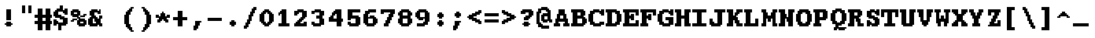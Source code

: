 SplineFontDB: 3.2
FontName: DECTerminal18-Bold
FullName: DEC Terminal 18 Bold
FamilyName: DEC Terminal 18
Weight: Bold
Copyright: Copyright (c) 1991 Digital Equipment Corporation. All Rights Reserved.
UComments: "2021-2-2: Created with FontForge (http://fontforge.org)"
Version: 001.000
ItalicAngle: 0
UnderlinePosition: -100
UnderlineWidth: 50
Ascent: 800
Descent: 200
InvalidEm: 0
LayerCount: 2
Layer: 0 0 "Back" 1
Layer: 1 0 "Fore" 0
XUID: [1021 600 2012971091 1247571]
StyleMap: 0x0020
FSType: 0
OS2Version: 0
OS2_WeightWidthSlopeOnly: 0
OS2_UseTypoMetrics: 1
CreationTime: 1612246724
ModificationTime: 1612246725
PfmFamily: 48
TTFWeight: 700
TTFWidth: 5
LineGap: 90
VLineGap: 90
Panose: 2 0 8 9 0 0 0 0 0 0
OS2TypoAscent: 0
OS2TypoAOffset: 1
OS2TypoDescent: 0
OS2TypoDOffset: 1
OS2TypoLinegap: 90
OS2WinAscent: 0
OS2WinAOffset: 1
OS2WinDescent: 0
OS2WinDOffset: 1
HheadAscent: 0
HheadAOffset: 1
HheadDescent: 0
HheadDOffset: 1
OS2SubXSize: 650
OS2SubYSize: 700
OS2SubXOff: 0
OS2SubYOff: 140
OS2SupXSize: 650
OS2SupYSize: 700
OS2SupXOff: 0
OS2SupYOff: 480
OS2StrikeYSize: 49
OS2StrikeYPos: 258
OS2Vendor: 'PfEd'
DEI: 91125
Encoding: UnicodeBmp
UnicodeInterp: none
NameList: AGL For New Fonts
DisplaySize: 18
AntiAlias: 1
FitToEm: 0
BeginChars: 65536 197

StartChar: space
Encoding: 32 32 0
Width: 508
VWidth: 900
Flags: HW
LayerCount: 2
Back
Image2: image/png 98 0 49.7 50 50
M,6r;%14!\!!!!.8Ou6I!!!!"!!!!"!<W<%!%$B#aoDDA##Ium7K<DfJ:N/ZbgVgW!!!%A;GL-j
5j$^2!!!!+8OPjD#T[D_!!!!#!!1Ee2<=f<!!#SZ:.26O@"J@Y
EndImage2
EndChar

StartChar: exclam
Encoding: 33 33 1
Width: 549
VWidth: 900
Flags: HW
LayerCount: 2
Back
Image2: image/png 106 150 549.7 50 50
M,6r;%14!\!!!!.8Ou6I!!!!&!!!!,!<W<%!0+&0ec5[M##Ium7K<DfJ:N/ZbgVgW!!!%A;GL-j
5j$^2!!!!38OPjD#T[D'?pKGT5i*$+!WY$:"R3>,c40gS!!#SZ:.26O@"J@Y
EndImage2
Fore
SplineSet
200 499.700195312 m 1
 350 499.700195312 l 1
 350 549.69921875 l 1
 200 549.69921875 l 1
 200 499.700195312 l 1025
200 449.700195312 m 1
 350 449.700195312 l 1
 350 499.700195312 l 1
 200 499.700195312 l 1
 200 449.700195312 l 1025
200 399.700195312 m 1
 350 399.700195312 l 1
 350 449.700195312 l 1
 200 449.700195312 l 1
 200 399.700195312 l 1025
200 349.700195312 m 1
 350 349.700195312 l 1
 350 399.700195312 l 1
 200 399.700195312 l 1
 200 349.700195312 l 1025
200 299.700195312 m 1
 350 299.700195312 l 1
 350 349.700195312 l 1
 200 349.700195312 l 1
 200 299.700195312 l 1025
200 249.700195312 m 1
 350 249.700195312 l 1
 350 299.700195312 l 1
 200 299.700195312 l 1
 200 249.700195312 l 1025
200 199.700195312 m 1
 350 199.700195312 l 1
 350 249.700195312 l 1
 200 249.700195312 l 1
 200 199.700195312 l 1025
200 99.69921875 m 1
 350 99.69921875 l 1
 350 149.69921875 l 1
 200 149.69921875 l 1
 200 99.69921875 l 1025
150 49.7001953125 m 1
 400 49.7001953125 l 1
 400 99.69921875 l 1
 150 99.69921875 l 1
 150 49.7001953125 l 1025
200 -0.2998046875 m 1
 200 49.7001953125 l 1
 350 49.7001953125 l 1
 350 -0.2998046875 l 1
 200 -0.2998046875 l 1
EndSplineSet
EndChar

StartChar: quotedbl
Encoding: 34 34 2
Width: 549
VWidth: 900
Flags: HW
LayerCount: 2
Back
Image2: image/png 100 150 649.7 50 50
M,6r;%14!\!!!!.8Ou6I!!!!'!!!!&!<W<%!*kg#V#UJq##Ium7K<DfJ:N/ZbgVgW!!!%A;GL-j
5j$^2!!!!-8OPjD#T[D7_Z5Aj'D;P,-[R@9z8OZBBY!QNJ
EndImage2
Fore
SplineSet
150 599.69921875 m 1
 250 599.69921875 l 1
 250 649.700195312 l 1
 150 649.700195312 l 1
 150 599.69921875 l 1025
350 599.69921875 m 1
 450 599.69921875 l 1
 450 649.700195312 l 1
 350 649.700195312 l 1
 350 599.69921875 l 1025
150 549.69921875 m 1
 250 549.69921875 l 1
 250 599.69921875 l 1
 150 599.69921875 l 1
 150 549.69921875 l 1025
350 549.69921875 m 1
 450 549.69921875 l 1
 450 599.69921875 l 1
 350 599.69921875 l 1
 350 549.69921875 l 1025
150 499.700195312 m 1
 250 499.700195312 l 1
 250 549.69921875 l 1
 150 549.69921875 l 1
 150 499.700195312 l 1025
350 499.700195312 m 1
 450 499.700195312 l 1
 450 549.69921875 l 1
 350 549.69921875 l 1
 350 499.700195312 l 1025
150 449.700195312 m 1
 250 449.700195312 l 1
 250 499.700195312 l 1
 150 499.700195312 l 1
 150 449.700195312 l 1025
350 449.700195312 m 1
 450 449.700195312 l 1
 450 499.700195312 l 1
 350 499.700195312 l 1
 350 449.700195312 l 1025
150 399.700195312 m 1
 250 399.700195312 l 1
 250 449.700195312 l 1
 150 449.700195312 l 1
 150 399.700195312 l 1025
350 399.700195312 m 1
 350 449.700195312 l 1
 450 449.700195312 l 1
 450 399.700195312 l 1
 350 399.700195312 l 1
EndSplineSet
EndChar

StartChar: numbersign
Encoding: 35 35 3
Width: 549
VWidth: 900
Flags: HW
LayerCount: 2
Back
Image2: image/png 112 0 549.7 50 50
M,6r;%14!\!!!!.8Ou6I!!!!,!!!!/!<W<%!5l!^ec5[M##Ium7K<DfJ:N/ZbgVgW!!!%A;GL-j
5j$^2!!!!98OPjD#T[EZ4MUqeruWop&VQ(d#)`H]B0m1hPCd+rz8OZBBY!QNJ
EndImage2
Fore
SplineSet
100 499.700195312 m 1
 250 499.700195312 l 1
 250 549.69921875 l 1
 100 549.69921875 l 1
 100 499.700195312 l 1025
350 499.700195312 m 1
 500 499.700195312 l 1
 500 549.69921875 l 1
 350 549.69921875 l 1
 350 499.700195312 l 1025
100 449.700195312 m 1
 250 449.700195312 l 1
 250 499.700195312 l 1
 100 499.700195312 l 1
 100 449.700195312 l 1025
350 449.700195312 m 1
 500 449.700195312 l 1
 500 499.700195312 l 1
 350 499.700195312 l 1
 350 449.700195312 l 1025
100 399.700195312 m 1
 250 399.700195312 l 1
 250 449.700195312 l 1
 100 449.700195312 l 1
 100 399.700195312 l 1025
350 399.700195312 m 1
 500 399.700195312 l 1
 500 449.700195312 l 1
 350 449.700195312 l 1
 350 399.700195312 l 1025
100 349.700195312 m 1
 250 349.700195312 l 1
 250 399.700195312 l 1
 100 399.700195312 l 1
 100 349.700195312 l 1025
350 349.700195312 m 1
 500 349.700195312 l 1
 500 399.700195312 l 1
 350 399.700195312 l 1
 350 349.700195312 l 1025
0 299.700195312 m 1
 550 299.700195312 l 1
 550 349.700195312 l 1
 0 349.700195312 l 1
 0 299.700195312 l 1025
0 249.700195312 m 1
 550 249.700195312 l 1
 550 299.700195312 l 1
 0 299.700195312 l 1
 0 249.700195312 l 1025
100 199.700195312 m 1
 250 199.700195312 l 1
 250 249.700195312 l 1
 100 249.700195312 l 1
 100 199.700195312 l 1025
350 199.700195312 m 1
 500 199.700195312 l 1
 500 249.700195312 l 1
 350 249.700195312 l 1
 350 199.700195312 l 1025
100 149.69921875 m 1
 250 149.69921875 l 1
 250 199.700195312 l 1
 100 199.700195312 l 1
 100 149.69921875 l 1025
350 149.69921875 m 1
 500 149.69921875 l 1
 500 199.700195312 l 1
 350 199.700195312 l 1
 350 149.69921875 l 1025
0 99.69921875 m 1
 550 99.69921875 l 1
 550 149.69921875 l 1
 0 149.69921875 l 1
 0 99.69921875 l 1025
0 49.7001953125 m 1
 550 49.7001953125 l 1
 550 99.69921875 l 1
 0 99.69921875 l 1
 0 49.7001953125 l 1025
100 -0.2998046875 m 1
 250 -0.2998046875 l 1
 250 49.7001953125 l 1
 100 49.7001953125 l 1
 100 -0.2998046875 l 1025
350 -0.2998046875 m 1
 500 -0.2998046875 l 1
 500 49.7001953125 l 1
 350 49.7001953125 l 1
 350 -0.2998046875 l 1025
100 -50.2998046875 m 1
 250 -50.2998046875 l 1
 250 -0.2998046875 l 1
 100 -0.2998046875 l 1
 100 -50.2998046875 l 1025
350 -50.2998046875 m 1
 500 -50.2998046875 l 1
 500 -0.2998046875 l 1
 350 -0.2998046875 l 1
 350 -50.2998046875 l 1025
100 -100.299804688 m 1
 250 -100.299804688 l 1
 250 -50.2998046875 l 1
 100 -50.2998046875 l 1
 100 -100.299804688 l 1025
350 -100.299804688 m 1
 500 -100.299804688 l 1
 500 -50.2998046875 l 1
 350 -50.2998046875 l 1
 350 -100.299804688 l 1025
100 -150.299804688 m 1
 250 -150.299804688 l 1
 250 -100.299804688 l 1
 100 -100.299804688 l 1
 100 -150.299804688 l 1025
350 -150.299804688 m 1
 350 -100.299804688 l 1
 500 -100.299804688 l 1
 500 -150.299804688 l 1
 350 -150.299804688 l 1
EndSplineSet
EndChar

StartChar: dollar
Encoding: 36 36 4
Width: 549
VWidth: 900
Flags: HW
LayerCount: 2
Back
Image2: image/png 134 50 649.7 50 50
M,6r;%14!\!!!!.8Ou6I!!!!*!!!!1!<W<%!<._nz##Ium7K<DfJ:N/ZbgVgW!!!%A;GL-j
5j$^2!!!!O8OPjD#T[F5@:0'ZgBNE/#):/-$kF9oIP<J*0ei)U0H::Tr,5uQcbLY(70"^T$gLB]
D"mu1!!#SZ:.26O@"J@Y
EndImage2
Fore
SplineSet
250 599.69921875 m 1
 350 599.69921875 l 1
 350 649.700195312 l 1
 250 649.700195312 l 1
 250 599.69921875 l 1025
250 549.69921875 m 1
 350 549.69921875 l 1
 350 599.69921875 l 1
 250 599.69921875 l 1
 250 549.69921875 l 1025
150 499.700195312 m 1
 350 499.700195312 l 1
 350 549.69921875 l 1
 150 549.69921875 l 1
 150 499.700195312 l 1025
400 499.700195312 m 1
 500 499.700195312 l 1
 500 549.69921875 l 1
 400 549.69921875 l 1
 400 499.700195312 l 1025
100 449.700195312 m 1
 500 449.700195312 l 1
 500 499.700195312 l 1
 100 499.700195312 l 1
 100 449.700195312 l 1025
50 399.700195312 m 1
 200 399.700195312 l 1
 200 449.700195312 l 1
 50 449.700195312 l 1
 50 399.700195312 l 1025
350 399.700195312 m 1
 500 399.700195312 l 1
 500 449.700195312 l 1
 350 449.700195312 l 1
 350 399.700195312 l 1025
50 349.700195312 m 1
 200 349.700195312 l 1
 200 399.700195312 l 1
 50 399.700195312 l 1
 50 349.700195312 l 1025
400 349.700195312 m 1
 500 349.700195312 l 1
 500 399.700195312 l 1
 400 399.700195312 l 1
 400 349.700195312 l 1025
50 299.700195312 m 1
 300 299.700195312 l 1
 300 349.700195312 l 1
 50 349.700195312 l 1
 50 299.700195312 l 1025
100 249.700195312 m 1
 400 249.700195312 l 1
 400 299.700195312 l 1
 100 299.700195312 l 1
 100 249.700195312 l 1025
250 199.700195312 m 1
 500 199.700195312 l 1
 500 249.700195312 l 1
 250 249.700195312 l 1
 250 199.700195312 l 1025
50 149.69921875 m 1
 150 149.69921875 l 1
 150 199.700195312 l 1
 50 199.700195312 l 1
 50 149.69921875 l 1025
350 149.69921875 m 1
 500 149.69921875 l 1
 500 199.700195312 l 1
 350 199.700195312 l 1
 350 149.69921875 l 1025
50 99.69921875 m 1
 200 99.69921875 l 1
 200 149.69921875 l 1
 50 149.69921875 l 1
 50 99.69921875 l 1025
350 99.69921875 m 1
 500 99.69921875 l 1
 500 149.69921875 l 1
 350 149.69921875 l 1
 350 99.69921875 l 1025
50 49.7001953125 m 1
 500 49.7001953125 l 1
 500 99.69921875 l 1
 50 99.69921875 l 1
 50 49.7001953125 l 1025
50 -0.2998046875 m 1
 150 -0.2998046875 l 1
 150 49.7001953125 l 1
 50 49.7001953125 l 1
 50 -0.2998046875 l 1025
200 -0.2998046875 m 1
 450 -0.2998046875 l 1
 450 49.7001953125 l 1
 200 49.7001953125 l 1
 200 -0.2998046875 l 1025
200 -50.2998046875 m 1
 300 -50.2998046875 l 1
 300 -0.2998046875 l 1
 200 -0.2998046875 l 1
 200 -50.2998046875 l 1025
200 -100.299804688 m 1
 300 -100.299804688 l 1
 300 -50.2998046875 l 1
 200 -50.2998046875 l 1
 200 -100.299804688 l 1025
200 -150.299804688 m 1
 200 -100.299804688 l 1
 300 -100.299804688 l 1
 300 -150.299804688 l 1
 200 -150.299804688 l 1
EndSplineSet
EndChar

StartChar: percent
Encoding: 37 37 5
Width: 549
VWidth: 900
Flags: HW
LayerCount: 2
Back
Image2: image/png 128 50 549.7 50 50
M,6r;%14!\!!!!.8Ou6I!!!!+!!!!,!<W<%!.:H">6"X'##Ium7K<DfJ:N/ZbgVgW!!!%A;GL-j
5j$^2!!!!I8OPjD#T[ER?srcI^i0KK*akpa@,PI$-uWKQIt3+5!!E6%#5/6$U/;5u<//1Lz8OZBB
Y!QNJ
EndImage2
Fore
SplineSet
100 499.700195312 m 1
 300 499.700195312 l 1
 300 549.69921875 l 1
 100 549.69921875 l 1
 100 499.700195312 l 1025
50 449.700195312 m 1
 350 449.700195312 l 1
 350 499.700195312 l 1
 50 499.700195312 l 1
 50 449.700195312 l 1025
50 399.700195312 m 1
 150 399.700195312 l 1
 150 449.700195312 l 1
 50 449.700195312 l 1
 50 399.700195312 l 1025
250 399.700195312 m 1
 350 399.700195312 l 1
 350 449.700195312 l 1
 250 449.700195312 l 1
 250 399.700195312 l 1025
50 349.700195312 m 1
 350 349.700195312 l 1
 350 399.700195312 l 1
 50 399.700195312 l 1
 50 349.700195312 l 1025
450 349.700195312 m 1
 550 349.700195312 l 1
 550 399.700195312 l 1
 450 399.700195312 l 1
 450 349.700195312 l 1025
100 299.700195312 m 1
 300 299.700195312 l 1
 300 349.700195312 l 1
 100 349.700195312 l 1
 100 299.700195312 l 1025
350 299.700195312 m 1
 500 299.700195312 l 1
 500 349.700195312 l 1
 350 349.700195312 l 1
 350 299.700195312 l 1025
250 249.700195312 m 1
 350 249.700195312 l 1
 350 299.700195312 l 1
 250 299.700195312 l 1
 250 249.700195312 l 1025
100 199.700195312 m 1
 250 199.700195312 l 1
 250 249.700195312 l 1
 100 249.700195312 l 1
 100 199.700195312 l 1025
300 199.700195312 m 1
 500 199.700195312 l 1
 500 249.700195312 l 1
 300 249.700195312 l 1
 300 199.700195312 l 1025
50 149.69921875 m 1
 150 149.69921875 l 1
 150 199.700195312 l 1
 50 199.700195312 l 1
 50 149.69921875 l 1025
250 149.69921875 m 1
 550 149.69921875 l 1
 550 199.700195312 l 1
 250 199.700195312 l 1
 250 149.69921875 l 1025
250 99.69921875 m 1
 350 99.69921875 l 1
 350 149.69921875 l 1
 250 149.69921875 l 1
 250 99.69921875 l 1025
450 99.69921875 m 1
 550 99.69921875 l 1
 550 149.69921875 l 1
 450 149.69921875 l 1
 450 99.69921875 l 1025
250 49.7001953125 m 1
 550 49.7001953125 l 1
 550 99.69921875 l 1
 250 99.69921875 l 1
 250 49.7001953125 l 1025
300 -0.2998046875 m 1
 300 49.7001953125 l 1
 500 49.7001953125 l 1
 500 -0.2998046875 l 1
 300 -0.2998046875 l 1
EndSplineSet
EndChar

StartChar: ampersand
Encoding: 38 38 6
Width: 549
VWidth: 900
Flags: HW
LayerCount: 2
Back
Image2: image/png 124 50 549.7 50 50
M,6r;%14!\!!!!.8Ou6I!!!!*!!!!,!<W<%!10$0=9&=$##Ium7K<DfJ:N/ZbgVgW!!!%A;GL-j
5j$^2!!!!E8OPjD#T[EZARMHL?moVp-t$GeCga2Y@!Kut6I-Mdre%]\E@2$Yc$NqEz8OZBB
Y!QNJ
EndImage2
Fore
SplineSet
150 499.700195312 m 1
 350 499.700195312 l 1
 350 549.69921875 l 1
 150 549.69921875 l 1
 150 499.700195312 l 1025
400 499.700195312 m 1
 450 499.700195312 l 1
 450 549.69921875 l 1
 400 549.69921875 l 1
 400 499.700195312 l 1025
100 449.700195312 m 1
 450 449.700195312 l 1
 450 499.700195312 l 1
 100 499.700195312 l 1
 100 449.700195312 l 1025
100 399.700195312 m 1
 250 399.700195312 l 1
 250 449.700195312 l 1
 100 449.700195312 l 1
 100 399.700195312 l 1025
350 399.700195312 m 1
 450 399.700195312 l 1
 450 449.700195312 l 1
 350 449.700195312 l 1
 350 399.700195312 l 1025
100 349.700195312 m 1
 250 349.700195312 l 1
 250 399.700195312 l 1
 100 399.700195312 l 1
 100 349.700195312 l 1025
150 299.700195312 m 1
 300 299.700195312 l 1
 300 349.700195312 l 1
 150 349.700195312 l 1
 150 299.700195312 l 1025
400 299.700195312 m 1
 500 299.700195312 l 1
 500 349.700195312 l 1
 400 349.700195312 l 1
 400 299.700195312 l 1025
100 249.700195312 m 1
 350 249.700195312 l 1
 350 299.700195312 l 1
 100 299.700195312 l 1
 100 249.700195312 l 1025
400 249.700195312 m 1
 500 249.700195312 l 1
 500 299.700195312 l 1
 400 299.700195312 l 1
 400 249.700195312 l 1025
50 199.700195312 m 1
 200 199.700195312 l 1
 200 249.700195312 l 1
 50 249.700195312 l 1
 50 199.700195312 l 1025
250 199.700195312 m 1
 450 199.700195312 l 1
 450 249.700195312 l 1
 250 249.700195312 l 1
 250 199.700195312 l 1025
50 149.69921875 m 1
 200 149.69921875 l 1
 200 199.700195312 l 1
 50 199.700195312 l 1
 50 149.69921875 l 1025
250 149.69921875 m 1
 450 149.69921875 l 1
 450 199.700195312 l 1
 250 199.700195312 l 1
 250 149.69921875 l 1025
50 99.69921875 m 1
 200 99.69921875 l 1
 200 149.69921875 l 1
 50 149.69921875 l 1
 50 99.69921875 l 1025
300 99.69921875 m 1
 450 99.69921875 l 1
 450 149.69921875 l 1
 300 149.69921875 l 1
 300 99.69921875 l 1025
50 49.7001953125 m 1
 500 49.7001953125 l 1
 500 99.69921875 l 1
 50 99.69921875 l 1
 50 49.7001953125 l 1025
100 -0.2998046875 m 1
 350 -0.2998046875 l 1
 350 49.7001953125 l 1
 100 49.7001953125 l 1
 100 -0.2998046875 l 1025
400 -0.2998046875 m 1
 400 49.7001953125 l 1
 500 49.7001953125 l 1
 500 -0.2998046875 l 1
 400 -0.2998046875 l 1
EndSplineSet
EndChar

StartChar: quoteright
Encoding: 8217 8217 7
Width: 508
VWidth: 900
Flags: HW
LayerCount: 2
Back
Image2: image/png 106 150 649.7 50 50
M,6r;%14!\!!!!.8Ou6I!!!!&!!!!&!<W<%!4SZ/V>pSr##Ium7K<DfJ:N/ZbgVgW!!!%A;GL-j
5j$^2!!!!38OPjD#T[ER?moDR@!KJ+!!!Fj!pR)Lm6^jR!!#SZ:.26O@"J@Y
EndImage2
EndChar

StartChar: parenleft
Encoding: 40 40 8
Width: 549
VWidth: 900
Flags: HW
LayerCount: 2
Back
Image2: image/png 114 150 599.7 50 50
M,6r;%14!\!!!!.8Ou6I!!!!'!!!!1!<W<%!"Y'ZN;rqY##Ium7K<DfJ:N/ZbgVgW!!!%A;GL-j
5j$^2!!!!;8OPjD#T[F5@?=m$?ml#l#=oEE[fFS?!!%A=#J"rLNRIk-!!#SZ:.26O@"J@Y
EndImage2
Fore
SplineSet
350 549.69921875 m 1
 450 549.69921875 l 1
 450 599.69921875 l 1
 350 599.69921875 l 1
 350 549.69921875 l 1025
300 499.700195312 m 1
 400 499.700195312 l 1
 400 549.69921875 l 1
 300 549.69921875 l 1
 300 499.700195312 l 1025
250 449.700195312 m 1
 400 449.700195312 l 1
 400 499.700195312 l 1
 250 499.700195312 l 1
 250 449.700195312 l 1025
200 399.700195312 m 1
 350 399.700195312 l 1
 350 449.700195312 l 1
 200 449.700195312 l 1
 200 399.700195312 l 1025
200 349.700195312 m 1
 350 349.700195312 l 1
 350 399.700195312 l 1
 200 399.700195312 l 1
 200 349.700195312 l 1025
150 299.700195312 m 1
 300 299.700195312 l 1
 300 349.700195312 l 1
 150 349.700195312 l 1
 150 299.700195312 l 1025
150 249.700195312 m 1
 300 249.700195312 l 1
 300 299.700195312 l 1
 150 299.700195312 l 1
 150 249.700195312 l 1025
150 199.700195312 m 1
 300 199.700195312 l 1
 300 249.700195312 l 1
 150 249.700195312 l 1
 150 199.700195312 l 1025
150 149.69921875 m 1
 300 149.69921875 l 1
 300 199.700195312 l 1
 150 199.700195312 l 1
 150 149.69921875 l 1025
150 99.69921875 m 1
 300 99.69921875 l 1
 300 149.69921875 l 1
 150 149.69921875 l 1
 150 99.69921875 l 1025
150 49.7001953125 m 1
 300 49.7001953125 l 1
 300 99.69921875 l 1
 150 99.69921875 l 1
 150 49.7001953125 l 1025
200 -0.2998046875 m 1
 350 -0.2998046875 l 1
 350 49.7001953125 l 1
 200 49.7001953125 l 1
 200 -0.2998046875 l 1025
200 -50.2998046875 m 1
 350 -50.2998046875 l 1
 350 -0.2998046875 l 1
 200 -0.2998046875 l 1
 200 -50.2998046875 l 1025
250 -100.299804688 m 1
 400 -100.299804688 l 1
 400 -50.2998046875 l 1
 250 -50.2998046875 l 1
 250 -100.299804688 l 1025
300 -150.299804688 m 1
 400 -150.299804688 l 1
 400 -100.299804688 l 1
 300 -100.299804688 l 1
 300 -150.299804688 l 1025
350 -200.299804688 m 1
 350 -150.299804688 l 1
 450 -150.299804688 l 1
 450 -200.299804688 l 1
 350 -200.299804688 l 1
EndSplineSet
EndChar

StartChar: parenright
Encoding: 41 41 9
Width: 549
VWidth: 900
Flags: HW
LayerCount: 2
Back
Image2: image/png 114 150 599.7 50 50
M,6r;%14!\!!!!.8Ou6I!!!!'!!!!1!<W<%!"Y'ZN;rqY##Ium7K<DfJ:N/ZbgVgW!!!%A;GL-j
5j$^2!!!!;8OPjD#T[D7^lZ?.^gI1r1.Vtp0*'-7!!#Wa"K>kp5&UE$!!#SZ:.26O@"J@Y
EndImage2
Fore
SplineSet
150 549.69921875 m 1
 250 549.69921875 l 1
 250 599.69921875 l 1
 150 599.69921875 l 1
 150 549.69921875 l 1025
200 499.700195312 m 1
 300 499.700195312 l 1
 300 549.69921875 l 1
 200 549.69921875 l 1
 200 499.700195312 l 1025
200 449.700195312 m 1
 350 449.700195312 l 1
 350 499.700195312 l 1
 200 499.700195312 l 1
 200 449.700195312 l 1025
250 399.700195312 m 1
 400 399.700195312 l 1
 400 449.700195312 l 1
 250 449.700195312 l 1
 250 399.700195312 l 1025
250 349.700195312 m 1
 400 349.700195312 l 1
 400 399.700195312 l 1
 250 399.700195312 l 1
 250 349.700195312 l 1025
300 299.700195312 m 1
 450 299.700195312 l 1
 450 349.700195312 l 1
 300 349.700195312 l 1
 300 299.700195312 l 1025
300 249.700195312 m 1
 450 249.700195312 l 1
 450 299.700195312 l 1
 300 299.700195312 l 1
 300 249.700195312 l 1025
300 199.700195312 m 1
 450 199.700195312 l 1
 450 249.700195312 l 1
 300 249.700195312 l 1
 300 199.700195312 l 1025
300 149.69921875 m 1
 450 149.69921875 l 1
 450 199.700195312 l 1
 300 199.700195312 l 1
 300 149.69921875 l 1025
300 99.69921875 m 1
 450 99.69921875 l 1
 450 149.69921875 l 1
 300 149.69921875 l 1
 300 99.69921875 l 1025
300 49.7001953125 m 1
 450 49.7001953125 l 1
 450 99.69921875 l 1
 300 99.69921875 l 1
 300 49.7001953125 l 1025
250 -0.2998046875 m 1
 400 -0.2998046875 l 1
 400 49.7001953125 l 1
 250 49.7001953125 l 1
 250 -0.2998046875 l 1025
250 -50.2998046875 m 1
 400 -50.2998046875 l 1
 400 -0.2998046875 l 1
 250 -0.2998046875 l 1
 250 -50.2998046875 l 1025
200 -100.299804688 m 1
 350 -100.299804688 l 1
 350 -50.2998046875 l 1
 200 -50.2998046875 l 1
 200 -100.299804688 l 1025
200 -150.299804688 m 1
 300 -150.299804688 l 1
 300 -100.299804688 l 1
 200 -100.299804688 l 1
 200 -150.299804688 l 1025
150 -200.299804688 m 1
 150 -150.299804688 l 1
 250 -150.299804688 l 1
 250 -200.299804688 l 1
 150 -200.299804688 l 1
EndSplineSet
EndChar

StartChar: asterisk
Encoding: 42 42 10
Width: 549
VWidth: 900
Flags: HW
LayerCount: 2
Back
Image2: image/png 117 50 449.7 50 50
M,6r;%14!\!!!!.8Ou6I!!!!*!!!!(!<W<%!8plM,6.]D##Ium7K<DfJ:N/ZbgVgW!!!%A;GL-j
5j$^2!!!!>8OPjD#T[F5?so()@(=t,n@sOjNe*moJK^E^!%K8t)<B/WGlRgE!(fUS7'8jaJcGcN
EndImage2
Fore
SplineSet
250 399.700195312 m 1
 300 399.700195312 l 1
 300 449.700195312 l 1
 250 449.700195312 l 1
 250 399.700195312 l 1025
200 349.700195312 m 1
 350 349.700195312 l 1
 350 399.700195312 l 1
 200 399.700195312 l 1
 200 349.700195312 l 1025
50 299.700195312 m 1
 150 299.700195312 l 1
 150 349.700195312 l 1
 50 349.700195312 l 1
 50 299.700195312 l 1025
200 299.700195312 m 1
 350 299.700195312 l 1
 350 349.700195312 l 1
 200 349.700195312 l 1
 200 299.700195312 l 1025
400 299.700195312 m 1
 500 299.700195312 l 1
 500 349.700195312 l 1
 400 349.700195312 l 1
 400 299.700195312 l 1025
50 249.700195312 m 1
 500 249.700195312 l 1
 500 299.700195312 l 1
 50 299.700195312 l 1
 50 249.700195312 l 1025
150 199.700195312 m 1
 400 199.700195312 l 1
 400 249.700195312 l 1
 150 249.700195312 l 1
 150 199.700195312 l 1025
100 149.69921875 m 1
 250 149.69921875 l 1
 250 199.700195312 l 1
 100 199.700195312 l 1
 100 149.69921875 l 1025
300 149.69921875 m 1
 450 149.69921875 l 1
 450 199.700195312 l 1
 300 199.700195312 l 1
 300 149.69921875 l 1025
100 99.69921875 m 1
 200 99.69921875 l 1
 200 149.69921875 l 1
 100 149.69921875 l 1
 100 99.69921875 l 1025
350 99.69921875 m 1
 350 149.69921875 l 1
 450 149.69921875 l 1
 450 99.69921875 l 1
 350 99.69921875 l 1
EndSplineSet
EndChar

StartChar: plus
Encoding: 43 43 11
Width: 549
VWidth: 900
Flags: HW
LayerCount: 2
Back
Image2: image/png 110 50 499.7 50 50
M,6r;%14!\!!!!.8Ou6I!!!!*!!!!+!<W<%!*m_0r;Zft##Ium7K<DfJ:N/ZbgVgW!!!%A;GL-j
5j$^2!!!!78OPjD#T[E:@:4V\rs]B%"R!o]!!#(k"5c&bCsN(]!!#SZ:.26O@"J@Y
EndImage2
Fore
SplineSet
200 449.700195312 m 1
 350 449.700195312 l 1
 350 499.700195312 l 1
 200 499.700195312 l 1
 200 449.700195312 l 1025
200 399.700195312 m 1
 350 399.700195312 l 1
 350 449.700195312 l 1
 200 449.700195312 l 1
 200 399.700195312 l 1025
200 349.700195312 m 1
 350 349.700195312 l 1
 350 399.700195312 l 1
 200 399.700195312 l 1
 200 349.700195312 l 1025
200 299.700195312 m 1
 350 299.700195312 l 1
 350 349.700195312 l 1
 200 349.700195312 l 1
 200 299.700195312 l 1025
50 249.700195312 m 1
 500 249.700195312 l 1
 500 299.700195312 l 1
 50 299.700195312 l 1
 50 249.700195312 l 1025
50 199.700195312 m 1
 500 199.700195312 l 1
 500 249.700195312 l 1
 50 249.700195312 l 1
 50 199.700195312 l 1025
200 149.69921875 m 1
 350 149.69921875 l 1
 350 199.700195312 l 1
 200 199.700195312 l 1
 200 149.69921875 l 1025
200 99.69921875 m 1
 350 99.69921875 l 1
 350 149.69921875 l 1
 200 149.69921875 l 1
 200 99.69921875 l 1025
200 49.7001953125 m 1
 350 49.7001953125 l 1
 350 99.69921875 l 1
 200 99.69921875 l 1
 200 49.7001953125 l 1025
200 -0.2998046875 m 1
 200 49.7001953125 l 1
 350 49.7001953125 l 1
 350 -0.2998046875 l 1
 200 -0.2998046875 l 1
EndSplineSet
EndChar

StartChar: comma
Encoding: 44 44 12
Width: 549
VWidth: 900
Flags: HW
LayerCount: 2
Back
Image2: image/png 105 150 149.7 50 50
M,6r;%14!\!!!!.8Ou6I!!!!&!!!!'!<W<%!&6@N#QOi)##Ium7K<DfJ:N/ZbgVgW!!!%A;GL-j
5j$^2!!!!28OPjD#T[ER?ml#l#=*M6!#+u,fo10tIK0?J!(fUS7'8jaJcGcN
EndImage2
Fore
SplineSet
200 99.69921875 m 1
 400 99.69921875 l 1
 400 149.69921875 l 1
 200 149.69921875 l 1
 200 99.69921875 l 1025
200 49.7001953125 m 1
 350 49.7001953125 l 1
 350 99.69921875 l 1
 200 99.69921875 l 1
 200 49.7001953125 l 1025
200 -0.2998046875 m 1
 350 -0.2998046875 l 1
 350 49.7001953125 l 1
 200 49.7001953125 l 1
 200 -0.2998046875 l 1025
150 -50.2998046875 m 1
 300 -50.2998046875 l 1
 300 -0.2998046875 l 1
 150 -0.2998046875 l 1
 150 -50.2998046875 l 1025
150 -100.299804688 m 1
 300 -100.299804688 l 1
 300 -50.2998046875 l 1
 150 -50.2998046875 l 1
 150 -100.299804688 l 1025
150 -150.299804688 m 1
 150 -100.299804688 l 1
 250 -100.299804688 l 1
 250 -150.299804688 l 1
 150 -150.299804688 l 1
EndSplineSet
EndChar

StartChar: minus
Encoding: 8722 8722 13
Width: 508
VWidth: 900
Flags: HW
LayerCount: 2
Back
Image2: image/png 102 50 299.7 50 50
M,6r;%14!\!!!!.8Ou6I!!!!*!!!!#!<W<%!3hi$O8o7\##Ium7K<DfJ:N/ZbgVgW!!!%A;GL-j
5j$^2!!!!/8OPjD#T[FMhn\`r!<<FU!rqQ4+[?#-!!#SZ:.26O@"J@Y
EndImage2
EndChar

StartChar: period
Encoding: 46 46 14
Width: 549
VWidth: 900
Flags: HW
LayerCount: 2
Back
Image2: image/png 102 200 199.7 50 50
M,6r;%14!\!!!!.8Ou6I!!!!%!!!!%!<W<%!0]VU4TGH^##Ium7K<DfJ:N/ZbgVgW!!!%A;GL-j
5j$^2!!!!/8OPjD#T[DG@/'_T#lk<g!hm^74F-u-!!#SZ:.26O@"J@Y
EndImage2
Fore
SplineSet
250 149.69921875 m 1
 350 149.69921875 l 1
 350 199.700195312 l 1
 250 199.700195312 l 1
 250 149.69921875 l 1025
200 99.69921875 m 1
 400 99.69921875 l 1
 400 149.69921875 l 1
 200 149.69921875 l 1
 200 99.69921875 l 1025
200 49.7001953125 m 1
 400 49.7001953125 l 1
 400 99.69921875 l 1
 200 99.69921875 l 1
 200 49.7001953125 l 1025
250 -0.2998046875 m 1
 250 49.7001953125 l 1
 350 49.7001953125 l 1
 350 -0.2998046875 l 1
 250 -0.2998046875 l 1
EndSplineSet
EndChar

StartChar: slash
Encoding: 47 47 15
Width: 549
VWidth: 900
Flags: HW
LayerCount: 2
Back
Image2: image/png 122 100 599.7 50 50
M,6r;%14!\!!!!.8Ou6I!!!!)!!!!/!<W<%!%=5\eGoRL##Ium7K<DfJ:N/ZbgVgW!!!%A;GL-j
5j$^2!!!!C8OPjD#T[D_Amf7ZA)LkT@?=oZ!(%%t",6l3"GR-i#65I&"&HZXG<c-.!!#SZ:.26O
@"J@Y
EndImage2
Fore
SplineSet
400 549.69921875 m 1
 500 549.69921875 l 1
 500 599.69921875 l 1
 400 599.69921875 l 1
 400 549.69921875 l 1025
350 499.700195312 m 1
 500 499.700195312 l 1
 500 549.69921875 l 1
 350 549.69921875 l 1
 350 499.700195312 l 1025
350 449.700195312 m 1
 450 449.700195312 l 1
 450 499.700195312 l 1
 350 499.700195312 l 1
 350 449.700195312 l 1025
300 399.700195312 m 1
 450 399.700195312 l 1
 450 449.700195312 l 1
 300 449.700195312 l 1
 300 399.700195312 l 1025
300 349.700195312 m 1
 400 349.700195312 l 1
 400 399.700195312 l 1
 300 399.700195312 l 1
 300 349.700195312 l 1025
250 299.700195312 m 1
 400 299.700195312 l 1
 400 349.700195312 l 1
 250 349.700195312 l 1
 250 299.700195312 l 1025
250 249.700195312 m 1
 350 249.700195312 l 1
 350 299.700195312 l 1
 250 299.700195312 l 1
 250 249.700195312 l 1025
250 199.700195312 m 1
 350 199.700195312 l 1
 350 249.700195312 l 1
 250 249.700195312 l 1
 250 199.700195312 l 1025
200 149.69921875 m 1
 350 149.69921875 l 1
 350 199.700195312 l 1
 200 199.700195312 l 1
 200 149.69921875 l 1025
200 99.69921875 m 1
 300 99.69921875 l 1
 300 149.69921875 l 1
 200 149.69921875 l 1
 200 99.69921875 l 1025
150 49.7001953125 m 1
 300 49.7001953125 l 1
 300 99.69921875 l 1
 150 99.69921875 l 1
 150 49.7001953125 l 1025
150 -0.2998046875 m 1
 250 -0.2998046875 l 1
 250 49.7001953125 l 1
 150 49.7001953125 l 1
 150 -0.2998046875 l 1025
100 -50.2998046875 m 1
 250 -50.2998046875 l 1
 250 -0.2998046875 l 1
 100 -0.2998046875 l 1
 100 -50.2998046875 l 1025
100 -100.299804688 m 1
 100 -50.2998046875 l 1
 200 -50.2998046875 l 1
 200 -100.299804688 l 1
 100 -100.299804688 l 1
EndSplineSet
EndChar

StartChar: zero
Encoding: 48 48 16
Width: 549
VWidth: 900
Flags: HW
LayerCount: 2
Back
Image2: image/png 115 50 549.7 50 50
M,6r;%14!\!!!!.8Ou6I!!!!*!!!!,!<W<%!10$0=9&=$##Ium7K<DfJ:N/ZbgVgW!!!%A;GL-j
5j$^2!!!!<8OPjD#T[E:@:6<L?moYqGhdh$J0I6u)$U)%63r`GQuP@k!!!!j78?7R6=>BF
EndImage2
Fore
SplineSet
200 499.700195312 m 1
 350 499.700195312 l 1
 350 549.69921875 l 1
 200 549.69921875 l 1
 200 499.700195312 l 1025
150 449.700195312 m 1
 400 449.700195312 l 1
 400 499.700195312 l 1
 150 499.700195312 l 1
 150 449.700195312 l 1025
100 399.700195312 m 1
 250 399.700195312 l 1
 250 449.700195312 l 1
 100 449.700195312 l 1
 100 399.700195312 l 1025
300 399.700195312 m 1
 450 399.700195312 l 1
 450 449.700195312 l 1
 300 449.700195312 l 1
 300 399.700195312 l 1025
50 349.700195312 m 1
 200 349.700195312 l 1
 200 399.700195312 l 1
 50 399.700195312 l 1
 50 349.700195312 l 1025
350 349.700195312 m 1
 500 349.700195312 l 1
 500 399.700195312 l 1
 350 399.700195312 l 1
 350 349.700195312 l 1025
50 299.700195312 m 1
 200 299.700195312 l 1
 200 349.700195312 l 1
 50 349.700195312 l 1
 50 299.700195312 l 1025
350 299.700195312 m 1
 500 299.700195312 l 1
 500 349.700195312 l 1
 350 349.700195312 l 1
 350 299.700195312 l 1025
50 249.700195312 m 1
 200 249.700195312 l 1
 200 299.700195312 l 1
 50 299.700195312 l 1
 50 249.700195312 l 1025
350 249.700195312 m 1
 500 249.700195312 l 1
 500 299.700195312 l 1
 350 299.700195312 l 1
 350 249.700195312 l 1025
50 199.700195312 m 1
 200 199.700195312 l 1
 200 249.700195312 l 1
 50 249.700195312 l 1
 50 199.700195312 l 1025
350 199.700195312 m 1
 500 199.700195312 l 1
 500 249.700195312 l 1
 350 249.700195312 l 1
 350 199.700195312 l 1025
50 149.69921875 m 1
 200 149.69921875 l 1
 200 199.700195312 l 1
 50 199.700195312 l 1
 50 149.69921875 l 1025
350 149.69921875 m 1
 500 149.69921875 l 1
 500 199.700195312 l 1
 350 199.700195312 l 1
 350 149.69921875 l 1025
100 99.69921875 m 1
 250 99.69921875 l 1
 250 149.69921875 l 1
 100 149.69921875 l 1
 100 99.69921875 l 1025
300 99.69921875 m 1
 450 99.69921875 l 1
 450 149.69921875 l 1
 300 149.69921875 l 1
 300 99.69921875 l 1025
150 49.7001953125 m 1
 400 49.7001953125 l 1
 400 99.69921875 l 1
 150 99.69921875 l 1
 150 49.7001953125 l 1025
200 -0.2998046875 m 1
 200 49.7001953125 l 1
 350 49.7001953125 l 1
 350 -0.2998046875 l 1
 200 -0.2998046875 l 1
EndSplineSet
EndChar

StartChar: one
Encoding: 49 49 17
Width: 549
VWidth: 900
Flags: HW
LayerCount: 2
Back
Image2: image/png 111 100 549.7 50 50
M,6r;%14!\!!!!.8Ou6I!!!!(!!!!,!<W<%!/Y"clMpnb##Ium7K<DfJ:N/ZbgVgW!!!%A;GL-j
5j$^2!!!!88OPjD#T[EZ@&RK._6AR.!Y55bquZpWV?M,BJq^9+!!!!j78?7R6=>BF
EndImage2
Fore
SplineSet
200 499.700195312 m 1
 350 499.700195312 l 1
 350 549.69921875 l 1
 200 549.69921875 l 1
 200 499.700195312 l 1025
150 449.700195312 m 1
 350 449.700195312 l 1
 350 499.700195312 l 1
 150 499.700195312 l 1
 150 449.700195312 l 1025
100 399.700195312 m 1
 350 399.700195312 l 1
 350 449.700195312 l 1
 100 449.700195312 l 1
 100 399.700195312 l 1025
100 349.700195312 m 1
 150 349.700195312 l 1
 150 399.700195312 l 1
 100 399.700195312 l 1
 100 349.700195312 l 1025
200 349.700195312 m 1
 350 349.700195312 l 1
 350 399.700195312 l 1
 200 399.700195312 l 1
 200 349.700195312 l 1025
200 299.700195312 m 1
 350 299.700195312 l 1
 350 349.700195312 l 1
 200 349.700195312 l 1
 200 299.700195312 l 1025
200 249.700195312 m 1
 350 249.700195312 l 1
 350 299.700195312 l 1
 200 299.700195312 l 1
 200 249.700195312 l 1025
200 199.700195312 m 1
 350 199.700195312 l 1
 350 249.700195312 l 1
 200 249.700195312 l 1
 200 199.700195312 l 1025
200 149.69921875 m 1
 350 149.69921875 l 1
 350 199.700195312 l 1
 200 199.700195312 l 1
 200 149.69921875 l 1025
200 99.69921875 m 1
 350 99.69921875 l 1
 350 149.69921875 l 1
 200 149.69921875 l 1
 200 99.69921875 l 1025
100 49.7001953125 m 1
 450 49.7001953125 l 1
 450 99.69921875 l 1
 100 99.69921875 l 1
 100 49.7001953125 l 1025
100 -0.2998046875 m 1
 100 49.7001953125 l 1
 450 49.7001953125 l 1
 450 -0.2998046875 l 1
 100 -0.2998046875 l 1
EndSplineSet
EndChar

StartChar: two
Encoding: 50 50 18
Width: 549
VWidth: 900
Flags: HW
LayerCount: 2
Back
Image2: image/png 117 50 549.7 50 50
M,6r;%14!\!!!!.8Ou6I!!!!)!!!!,!<W<%!-hLMAcMf2##Ium7K<DfJ:N/ZbgVgW!!!%A;GL-j
5j$^2!!!!>8OPjD#T[EZ@JJ1<SDcF03s-RW%"e^N0p)DW!'I"[`6Orb<<*"!!(fUS7'8jaJcGcN
EndImage2
Fore
SplineSet
150 499.700195312 m 1
 350 499.700195312 l 1
 350 549.69921875 l 1
 150 549.69921875 l 1
 150 499.700195312 l 1025
50 449.700195312 m 1
 450 449.700195312 l 1
 450 499.700195312 l 1
 50 499.700195312 l 1
 50 449.700195312 l 1025
50 399.700195312 m 1
 200 399.700195312 l 1
 200 449.700195312 l 1
 50 449.700195312 l 1
 50 399.700195312 l 1025
300 399.700195312 m 1
 450 399.700195312 l 1
 450 449.700195312 l 1
 300 449.700195312 l 1
 300 399.700195312 l 1025
50 349.700195312 m 1
 150 349.700195312 l 1
 150 399.700195312 l 1
 50 399.700195312 l 1
 50 349.700195312 l 1025
300 349.700195312 m 1
 450 349.700195312 l 1
 450 399.700195312 l 1
 300 399.700195312 l 1
 300 349.700195312 l 1025
300 299.700195312 m 1
 450 299.700195312 l 1
 450 349.700195312 l 1
 300 349.700195312 l 1
 300 299.700195312 l 1025
250 249.700195312 m 1
 400 249.700195312 l 1
 400 299.700195312 l 1
 250 299.700195312 l 1
 250 249.700195312 l 1025
200 199.700195312 m 1
 350 199.700195312 l 1
 350 249.700195312 l 1
 200 249.700195312 l 1
 200 199.700195312 l 1025
150 149.69921875 m 1
 300 149.69921875 l 1
 300 199.700195312 l 1
 150 199.700195312 l 1
 150 149.69921875 l 1025
100 99.69921875 m 1
 250 99.69921875 l 1
 250 149.69921875 l 1
 100 149.69921875 l 1
 100 99.69921875 l 1025
350 99.69921875 m 1
 450 99.69921875 l 1
 450 149.69921875 l 1
 350 149.69921875 l 1
 350 99.69921875 l 1025
50 49.7001953125 m 1
 450 49.7001953125 l 1
 450 99.69921875 l 1
 50 99.69921875 l 1
 50 49.7001953125 l 1025
50 -0.2998046875 m 1
 50 49.7001953125 l 1
 450 49.7001953125 l 1
 450 -0.2998046875 l 1
 50 -0.2998046875 l 1
EndSplineSet
EndChar

StartChar: three
Encoding: 51 51 19
Width: 549
VWidth: 900
Flags: HW
LayerCount: 2
Back
Image2: image/png 114 50 549.7 50 50
M,6r;%14!\!!!!.8Ou6I!!!!)!!!!,!<W<%!-hLMAcMf2##Ium7K<DfJ:N/ZbgVgW!!!%A;GL-j
5j$^2!!!!;8OPjD#T[EZ@JJ/fS:R4s%LCa=n2QM:!rt#*"I@7RAk)h$!!#SZ:.26O@"J@Y
EndImage2
Fore
SplineSet
150 499.700195312 m 1
 350 499.700195312 l 1
 350 549.69921875 l 1
 150 549.69921875 l 1
 150 499.700195312 l 1025
50 449.700195312 m 1
 450 449.700195312 l 1
 450 499.700195312 l 1
 50 499.700195312 l 1
 50 449.700195312 l 1025
50 399.700195312 m 1
 150 399.700195312 l 1
 150 449.700195312 l 1
 50 449.700195312 l 1
 50 399.700195312 l 1025
300 399.700195312 m 1
 450 399.700195312 l 1
 450 449.700195312 l 1
 300 449.700195312 l 1
 300 399.700195312 l 1025
300 349.700195312 m 1
 450 349.700195312 l 1
 450 399.700195312 l 1
 300 399.700195312 l 1
 300 349.700195312 l 1025
200 299.700195312 m 1
 400 299.700195312 l 1
 400 349.700195312 l 1
 200 349.700195312 l 1
 200 299.700195312 l 1025
200 249.700195312 m 1
 400 249.700195312 l 1
 400 299.700195312 l 1
 200 299.700195312 l 1
 200 249.700195312 l 1025
300 199.700195312 m 1
 450 199.700195312 l 1
 450 249.700195312 l 1
 300 249.700195312 l 1
 300 199.700195312 l 1025
300 149.69921875 m 1
 450 149.69921875 l 1
 450 199.700195312 l 1
 300 199.700195312 l 1
 300 149.69921875 l 1025
50 99.69921875 m 1
 150 99.69921875 l 1
 150 149.69921875 l 1
 50 149.69921875 l 1
 50 99.69921875 l 1025
300 99.69921875 m 1
 450 99.69921875 l 1
 450 149.69921875 l 1
 300 149.69921875 l 1
 300 99.69921875 l 1025
50 49.7001953125 m 1
 450 49.7001953125 l 1
 450 99.69921875 l 1
 50 99.69921875 l 1
 50 49.7001953125 l 1025
100 -0.2998046875 m 1
 100 49.7001953125 l 1
 350 49.7001953125 l 1
 350 -0.2998046875 l 1
 100 -0.2998046875 l 1
EndSplineSet
EndChar

StartChar: four
Encoding: 52 52 20
Width: 549
VWidth: 900
Flags: HW
LayerCount: 2
Back
Image2: image/png 122 50 549.7 50 50
M,6r;%14!\!!!!.8Ou6I!!!!*!!!!,!<W<%!10$0=9&=$##Ium7K<DfJ:N/ZbgVgW!!!%A;GL-j
5j$^2!!!!C8OPjD#T[F5B4-g6@'F9O0P=caB4,u0_!o)>K\..b#QRR/"U:$Rk@jnr!!#SZ:.26O
@"J@Y
EndImage2
Fore
SplineSet
250 499.700195312 m 1
 450 499.700195312 l 1
 450 549.69921875 l 1
 250 549.69921875 l 1
 250 499.700195312 l 1025
200 449.700195312 m 1
 450 449.700195312 l 1
 450 499.700195312 l 1
 200 499.700195312 l 1
 200 449.700195312 l 1025
150 399.700195312 m 1
 450 399.700195312 l 1
 450 449.700195312 l 1
 150 449.700195312 l 1
 150 399.700195312 l 1025
150 349.700195312 m 1
 250 349.700195312 l 1
 250 399.700195312 l 1
 150 399.700195312 l 1
 150 349.700195312 l 1025
300 349.700195312 m 1
 450 349.700195312 l 1
 450 399.700195312 l 1
 300 399.700195312 l 1
 300 349.700195312 l 1025
100 299.700195312 m 1
 200 299.700195312 l 1
 200 349.700195312 l 1
 100 349.700195312 l 1
 100 299.700195312 l 1025
300 299.700195312 m 1
 450 299.700195312 l 1
 450 349.700195312 l 1
 300 349.700195312 l 1
 300 299.700195312 l 1025
50 249.700195312 m 1
 200 249.700195312 l 1
 200 299.700195312 l 1
 50 299.700195312 l 1
 50 249.700195312 l 1025
300 249.700195312 m 1
 450 249.700195312 l 1
 450 299.700195312 l 1
 300 299.700195312 l 1
 300 249.700195312 l 1025
50 199.700195312 m 1
 500 199.700195312 l 1
 500 249.700195312 l 1
 50 249.700195312 l 1
 50 199.700195312 l 1025
50 149.69921875 m 1
 500 149.69921875 l 1
 500 199.700195312 l 1
 50 199.700195312 l 1
 50 149.69921875 l 1025
300 99.69921875 m 1
 450 99.69921875 l 1
 450 149.69921875 l 1
 300 149.69921875 l 1
 300 99.69921875 l 1025
300 49.7001953125 m 1
 450 49.7001953125 l 1
 450 99.69921875 l 1
 300 99.69921875 l 1
 300 49.7001953125 l 1025
300 -0.2998046875 m 1
 300 49.7001953125 l 1
 450 49.7001953125 l 1
 450 -0.2998046875 l 1
 300 -0.2998046875 l 1
EndSplineSet
EndChar

StartChar: five
Encoding: 53 53 21
Width: 549
VWidth: 900
Flags: HW
LayerCount: 2
Back
Image2: image/png 114 100 549.7 50 50
M,6r;%14!\!!!!.8Ou6I!!!!)!!!!,!<W<%!-hLMAcMf2##Ium7K<DfJ:N/ZbgVgW!!!%A;GL-j
5j$^2!!!!;8OPjD#T[FMcg[Rc!>,54d`36XJbVGs*<9hU#gV5-B5.DH!!#SZ:.26O@"J@Y
EndImage2
Fore
SplineSet
100 499.700195312 m 1
 500 499.700195312 l 1
 500 549.69921875 l 1
 100 549.69921875 l 1
 100 499.700195312 l 1025
100 449.700195312 m 1
 500 449.700195312 l 1
 500 499.700195312 l 1
 100 499.700195312 l 1
 100 449.700195312 l 1025
100 399.700195312 m 1
 250 399.700195312 l 1
 250 449.700195312 l 1
 100 449.700195312 l 1
 100 399.700195312 l 1025
100 349.700195312 m 1
 250 349.700195312 l 1
 250 399.700195312 l 1
 100 399.700195312 l 1
 100 349.700195312 l 1025
100 299.700195312 m 1
 450 299.700195312 l 1
 450 349.700195312 l 1
 100 349.700195312 l 1
 100 299.700195312 l 1025
100 249.700195312 m 1
 500 249.700195312 l 1
 500 299.700195312 l 1
 100 299.700195312 l 1
 100 249.700195312 l 1025
100 199.700195312 m 1
 200 199.700195312 l 1
 200 249.700195312 l 1
 100 249.700195312 l 1
 100 199.700195312 l 1025
350 199.700195312 m 1
 500 199.700195312 l 1
 500 249.700195312 l 1
 350 249.700195312 l 1
 350 199.700195312 l 1025
350 149.69921875 m 1
 500 149.69921875 l 1
 500 199.700195312 l 1
 350 199.700195312 l 1
 350 149.69921875 l 1025
100 99.69921875 m 1
 200 99.69921875 l 1
 200 149.69921875 l 1
 100 149.69921875 l 1
 100 99.69921875 l 1025
350 99.69921875 m 1
 500 99.69921875 l 1
 500 149.69921875 l 1
 350 149.69921875 l 1
 350 99.69921875 l 1025
100 49.7001953125 m 1
 500 49.7001953125 l 1
 500 99.69921875 l 1
 100 99.69921875 l 1
 100 49.7001953125 l 1025
150 -0.2998046875 m 1
 150 49.7001953125 l 1
 450 49.7001953125 l 1
 450 -0.2998046875 l 1
 150 -0.2998046875 l 1
EndSplineSet
EndChar

StartChar: six
Encoding: 54 54 22
Width: 549
VWidth: 900
Flags: HW
LayerCount: 2
Back
Image2: image/png 123 50 549.7 50 50
M,6r;%14!\!!!!.8Ou6I!!!!*!!!!,!<W<%!10$0=9&=$##Ium7K<DfJ:N/ZbgVgW!!!%A;GL-j
5j$^2!!!!D8OPjD#T[E:B4.ZN?moDjGeh,aNe-.R"2j.'-j#:\0`V3,V$OpacJ?A<!!!!j78?7R
6=>BF
EndImage2
Fore
SplineSet
200 499.700195312 m 1
 450 499.700195312 l 1
 450 549.69921875 l 1
 200 549.69921875 l 1
 200 499.700195312 l 1025
100 449.700195312 m 1
 450 449.700195312 l 1
 450 499.700195312 l 1
 100 499.700195312 l 1
 100 449.700195312 l 1025
100 399.700195312 m 1
 250 399.700195312 l 1
 250 449.700195312 l 1
 100 449.700195312 l 1
 100 399.700195312 l 1025
50 349.700195312 m 1
 200 349.700195312 l 1
 200 399.700195312 l 1
 50 399.700195312 l 1
 50 349.700195312 l 1025
50 299.700195312 m 1
 200 299.700195312 l 1
 200 349.700195312 l 1
 50 349.700195312 l 1
 50 299.700195312 l 1025
250 299.700195312 m 1
 400 299.700195312 l 1
 400 349.700195312 l 1
 250 349.700195312 l 1
 250 299.700195312 l 1025
50 249.700195312 m 1
 450 249.700195312 l 1
 450 299.700195312 l 1
 50 299.700195312 l 1
 50 249.700195312 l 1025
50 199.700195312 m 1
 200 199.700195312 l 1
 200 249.700195312 l 1
 50 249.700195312 l 1
 50 199.700195312 l 1025
350 199.700195312 m 1
 500 199.700195312 l 1
 500 249.700195312 l 1
 350 249.700195312 l 1
 350 199.700195312 l 1025
50 149.69921875 m 1
 200 149.69921875 l 1
 200 199.700195312 l 1
 50 199.700195312 l 1
 50 149.69921875 l 1025
350 149.69921875 m 1
 500 149.69921875 l 1
 500 199.700195312 l 1
 350 199.700195312 l 1
 350 149.69921875 l 1025
50 99.69921875 m 1
 200 99.69921875 l 1
 200 149.69921875 l 1
 50 149.69921875 l 1
 50 99.69921875 l 1025
350 99.69921875 m 1
 500 99.69921875 l 1
 500 149.69921875 l 1
 350 149.69921875 l 1
 350 99.69921875 l 1025
100 49.7001953125 m 1
 450 49.7001953125 l 1
 450 99.69921875 l 1
 100 99.69921875 l 1
 100 49.7001953125 l 1025
150 -0.2998046875 m 1
 150 49.7001953125 l 1
 400 49.7001953125 l 1
 400 -0.2998046875 l 1
 150 -0.2998046875 l 1
EndSplineSet
EndChar

StartChar: seven
Encoding: 55 55 23
Width: 549
VWidth: 900
Flags: HW
LayerCount: 2
Back
Image2: image/png 117 50 549.7 50 50
M,6r;%14!\!!!!.8Ou6I!!!!*!!!!,!<W<%!10$0=9&=$##Ium7K<DfJ:N/ZbgVgW!!!%A;GL-j
5j$^2!!!!>8OPjD#T[FMhnT4[LDq)_)*iugN+<bBJB.eF!.c^*'GjX^>Q=a(!(fUS7'8jaJcGcN
EndImage2
Fore
SplineSet
50 499.700195312 m 1
 500 499.700195312 l 1
 500 549.69921875 l 1
 50 549.69921875 l 1
 50 499.700195312 l 1025
50 449.700195312 m 1
 500 449.700195312 l 1
 500 499.700195312 l 1
 50 499.700195312 l 1
 50 449.700195312 l 1025
50 399.700195312 m 1
 150 399.700195312 l 1
 150 449.700195312 l 1
 50 449.700195312 l 1
 50 399.700195312 l 1025
350 399.700195312 m 1
 500 399.700195312 l 1
 500 449.700195312 l 1
 350 449.700195312 l 1
 350 399.700195312 l 1025
300 349.700195312 m 1
 450 349.700195312 l 1
 450 399.700195312 l 1
 300 399.700195312 l 1
 300 349.700195312 l 1025
300 299.700195312 m 1
 450 299.700195312 l 1
 450 349.700195312 l 1
 300 349.700195312 l 1
 300 299.700195312 l 1025
250 249.700195312 m 1
 400 249.700195312 l 1
 400 299.700195312 l 1
 250 299.700195312 l 1
 250 249.700195312 l 1025
250 199.700195312 m 1
 400 199.700195312 l 1
 400 249.700195312 l 1
 250 249.700195312 l 1
 250 199.700195312 l 1025
200 149.69921875 m 1
 350 149.69921875 l 1
 350 199.700195312 l 1
 200 199.700195312 l 1
 200 149.69921875 l 1025
200 99.69921875 m 1
 350 99.69921875 l 1
 350 149.69921875 l 1
 200 149.69921875 l 1
 200 99.69921875 l 1025
150 49.7001953125 m 1
 300 49.7001953125 l 1
 300 99.69921875 l 1
 150 99.69921875 l 1
 150 49.7001953125 l 1025
150 -0.2998046875 m 1
 150 49.7001953125 l 1
 300 49.7001953125 l 1
 300 -0.2998046875 l 1
 150 -0.2998046875 l 1
EndSplineSet
EndChar

StartChar: eight
Encoding: 56 56 24
Width: 549
VWidth: 900
Flags: HW
LayerCount: 2
Back
Image2: image/png 114 50 549.7 50 50
M,6r;%14!\!!!!.8Ou6I!!!!*!!!!,!<W<%!10$0=9&=$##Ium7K<DfJ:N/ZbgVgW!!!%A;GL-j
5j$^2!!!!;8OPjD#T[EZ@pl6J@!LH,69kaF%H6"q!!&J3$"s=ME,,FR!!#SZ:.26O@"J@Y
EndImage2
Fore
SplineSet
150 499.700195312 m 1
 400 499.700195312 l 1
 400 549.69921875 l 1
 150 549.69921875 l 1
 150 499.700195312 l 1025
100 449.700195312 m 1
 450 449.700195312 l 1
 450 499.700195312 l 1
 100 499.700195312 l 1
 100 449.700195312 l 1025
50 399.700195312 m 1
 200 399.700195312 l 1
 200 449.700195312 l 1
 50 449.700195312 l 1
 50 399.700195312 l 1025
350 399.700195312 m 1
 500 399.700195312 l 1
 500 449.700195312 l 1
 350 449.700195312 l 1
 350 399.700195312 l 1025
50 349.700195312 m 1
 200 349.700195312 l 1
 200 399.700195312 l 1
 50 399.700195312 l 1
 50 349.700195312 l 1025
350 349.700195312 m 1
 500 349.700195312 l 1
 500 399.700195312 l 1
 350 399.700195312 l 1
 350 349.700195312 l 1025
100 299.700195312 m 1
 450 299.700195312 l 1
 450 349.700195312 l 1
 100 349.700195312 l 1
 100 299.700195312 l 1025
100 249.700195312 m 1
 450 249.700195312 l 1
 450 299.700195312 l 1
 100 299.700195312 l 1
 100 249.700195312 l 1025
50 199.700195312 m 1
 200 199.700195312 l 1
 200 249.700195312 l 1
 50 249.700195312 l 1
 50 199.700195312 l 1025
350 199.700195312 m 1
 500 199.700195312 l 1
 500 249.700195312 l 1
 350 249.700195312 l 1
 350 199.700195312 l 1025
50 149.69921875 m 1
 200 149.69921875 l 1
 200 199.700195312 l 1
 50 199.700195312 l 1
 50 149.69921875 l 1025
350 149.69921875 m 1
 500 149.69921875 l 1
 500 199.700195312 l 1
 350 199.700195312 l 1
 350 149.69921875 l 1025
50 99.69921875 m 1
 200 99.69921875 l 1
 200 149.69921875 l 1
 50 149.69921875 l 1
 50 99.69921875 l 1025
350 99.69921875 m 1
 500 99.69921875 l 1
 500 149.69921875 l 1
 350 149.69921875 l 1
 350 99.69921875 l 1025
100 49.7001953125 m 1
 450 49.7001953125 l 1
 450 99.69921875 l 1
 100 99.69921875 l 1
 100 49.7001953125 l 1025
150 -0.2998046875 m 1
 150 49.7001953125 l 1
 400 49.7001953125 l 1
 400 -0.2998046875 l 1
 150 -0.2998046875 l 1
EndSplineSet
EndChar

StartChar: nine
Encoding: 57 57 25
Width: 549
VWidth: 900
Flags: HW
LayerCount: 2
Back
Image2: image/png 120 50 549.7 50 50
M,6r;%14!\!!!!.8Ou6I!!!!*!!!!,!<W<%!10$0=9&=$##Ium7K<DfJ:N/ZbgVgW!!!%A;GL-j
5j$^2!!!!A8OPjD#T[EZ@pl6J@!LH,7J.)uedW&3%1MT2nJVT3QY6XOD@sRpz8OZBBY!QNJ

EndImage2
Fore
SplineSet
150 499.700195312 m 1
 400 499.700195312 l 1
 400 549.69921875 l 1
 150 549.69921875 l 1
 150 499.700195312 l 1025
100 449.700195312 m 1
 450 449.700195312 l 1
 450 499.700195312 l 1
 100 499.700195312 l 1
 100 449.700195312 l 1025
50 399.700195312 m 1
 200 399.700195312 l 1
 200 449.700195312 l 1
 50 449.700195312 l 1
 50 399.700195312 l 1025
350 399.700195312 m 1
 500 399.700195312 l 1
 500 449.700195312 l 1
 350 449.700195312 l 1
 350 399.700195312 l 1025
50 349.700195312 m 1
 200 349.700195312 l 1
 200 399.700195312 l 1
 50 399.700195312 l 1
 50 349.700195312 l 1025
350 349.700195312 m 1
 500 349.700195312 l 1
 500 399.700195312 l 1
 350 399.700195312 l 1
 350 349.700195312 l 1025
50 299.700195312 m 1
 200 299.700195312 l 1
 200 349.700195312 l 1
 50 349.700195312 l 1
 50 299.700195312 l 1025
350 299.700195312 m 1
 500 299.700195312 l 1
 500 349.700195312 l 1
 350 349.700195312 l 1
 350 299.700195312 l 1025
100 249.700195312 m 1
 500 249.700195312 l 1
 500 299.700195312 l 1
 100 299.700195312 l 1
 100 249.700195312 l 1025
150 199.700195312 m 1
 300 199.700195312 l 1
 300 249.700195312 l 1
 150 249.700195312 l 1
 150 199.700195312 l 1025
350 199.700195312 m 1
 500 199.700195312 l 1
 500 249.700195312 l 1
 350 249.700195312 l 1
 350 199.700195312 l 1025
350 149.69921875 m 1
 500 149.69921875 l 1
 500 199.700195312 l 1
 350 199.700195312 l 1
 350 149.69921875 l 1025
300 99.69921875 m 1
 450 99.69921875 l 1
 450 149.69921875 l 1
 300 149.69921875 l 1
 300 99.69921875 l 1025
100 49.7001953125 m 1
 450 49.7001953125 l 1
 450 99.69921875 l 1
 100 99.69921875 l 1
 100 49.7001953125 l 1025
100 -0.2998046875 m 1
 100 49.7001953125 l 1
 350 49.7001953125 l 1
 350 -0.2998046875 l 1
 100 -0.2998046875 l 1
EndSplineSet
EndChar

StartChar: colon
Encoding: 58 58 26
Width: 549
VWidth: 900
Flags: HW
LayerCount: 2
Back
Image2: image/png 108 200 449.7 50 50
M,6r;%14!\!!!!.8Ou6I!!!!%!!!!*!<W<%!&(#firB&Z##Ium7K<DfJ:N/ZbgVgW!!!%A;GL-j
5j$^2!!!!58OPjD#T[DG@/'_T#n.5-$t]M?02_s>^)`hJz8OZBBY!QNJ
EndImage2
Fore
SplineSet
250 399.700195312 m 1
 350 399.700195312 l 1
 350 449.700195312 l 1
 250 449.700195312 l 1
 250 399.700195312 l 1025
200 349.700195312 m 1
 400 349.700195312 l 1
 400 399.700195312 l 1
 200 399.700195312 l 1
 200 349.700195312 l 1025
200 299.700195312 m 1
 400 299.700195312 l 1
 400 349.700195312 l 1
 200 349.700195312 l 1
 200 299.700195312 l 1025
250 249.700195312 m 1
 350 249.700195312 l 1
 350 299.700195312 l 1
 250 299.700195312 l 1
 250 249.700195312 l 1025
250 149.69921875 m 1
 350 149.69921875 l 1
 350 199.700195312 l 1
 250 199.700195312 l 1
 250 149.69921875 l 1025
200 99.69921875 m 1
 400 99.69921875 l 1
 400 149.69921875 l 1
 200 149.69921875 l 1
 200 99.69921875 l 1025
200 49.7001953125 m 1
 400 49.7001953125 l 1
 400 99.69921875 l 1
 200 99.69921875 l 1
 200 49.7001953125 l 1025
250 -0.2998046875 m 1
 250 49.7001953125 l 1
 350 49.7001953125 l 1
 350 -0.2998046875 l 1
 250 -0.2998046875 l 1
EndSplineSet
EndChar

StartChar: semicolon
Encoding: 59 59 27
Width: 549
VWidth: 900
Flags: HW
LayerCount: 2
Back
Image2: image/png 113 150 449.7 50 50
M,6r;%14!\!!!!.8Ou6I!!!!&!!!!-!<W<%!0FAFD?'Y:##Ium7K<DfJ:N/ZbgVgW!!!%A;GL-j
5j$^2!!!!:8OPjD#T[D/@&O&l!sT=8?ml#l#=*M6!%pM?.?]CYr;Zft!(fUS7'8jaJcGcN
EndImage2
Fore
SplineSet
250 399.700195312 m 1
 350 399.700195312 l 1
 350 449.700195312 l 1
 250 449.700195312 l 1
 250 399.700195312 l 1025
200 349.700195312 m 1
 400 349.700195312 l 1
 400 399.700195312 l 1
 200 399.700195312 l 1
 200 349.700195312 l 1025
200 299.700195312 m 1
 400 299.700195312 l 1
 400 349.700195312 l 1
 200 349.700195312 l 1
 200 299.700195312 l 1025
250 249.700195312 m 1
 350 249.700195312 l 1
 350 299.700195312 l 1
 250 299.700195312 l 1
 250 249.700195312 l 1025
200 99.69921875 m 1
 400 99.69921875 l 1
 400 149.69921875 l 1
 200 149.69921875 l 1
 200 99.69921875 l 1025
200 49.7001953125 m 1
 350 49.7001953125 l 1
 350 99.69921875 l 1
 200 99.69921875 l 1
 200 49.7001953125 l 1025
200 -0.2998046875 m 1
 350 -0.2998046875 l 1
 350 49.7001953125 l 1
 200 49.7001953125 l 1
 200 -0.2998046875 l 1025
150 -50.2998046875 m 1
 300 -50.2998046875 l 1
 300 -0.2998046875 l 1
 150 -0.2998046875 l 1
 150 -50.2998046875 l 1025
150 -100.299804688 m 1
 300 -100.299804688 l 1
 300 -50.2998046875 l 1
 150 -50.2998046875 l 1
 150 -100.299804688 l 1025
150 -150.299804688 m 1
 150 -100.299804688 l 1
 250 -100.299804688 l 1
 250 -150.299804688 l 1
 150 -150.299804688 l 1
EndSplineSet
EndChar

StartChar: less
Encoding: 60 60 28
Width: 549
VWidth: 900
Flags: HW
LayerCount: 2
Back
Image2: image/png 117 50 499.7 50 50
M,6r;%14!\!!!!.8Ou6I!!!!*!!!!*!<W<%!8:eE;ZHdt##Ium7K<DfJ:N/ZbgVgW!!!%A;GL-j
5j$^2!!!!>8OPjD#T[D_Cg^Xh@$##/W*s*/!%*85TEo$0!'(Pm2ke=`L]@DT!(fUS7'8jaJcGcN
EndImage2
Fore
SplineSet
400 449.700195312 m 1
 500 449.700195312 l 1
 500 499.700195312 l 1
 400 499.700195312 l 1
 400 449.700195312 l 1025
300 399.700195312 m 1
 500 399.700195312 l 1
 500 449.700195312 l 1
 300 449.700195312 l 1
 300 399.700195312 l 1025
200 349.700195312 m 1
 450 349.700195312 l 1
 450 399.700195312 l 1
 200 399.700195312 l 1
 200 349.700195312 l 1025
100 299.700195312 m 1
 350 299.700195312 l 1
 350 349.700195312 l 1
 100 349.700195312 l 1
 100 299.700195312 l 1025
50 249.700195312 m 1
 250 249.700195312 l 1
 250 299.700195312 l 1
 50 299.700195312 l 1
 50 249.700195312 l 1025
100 199.700195312 m 1
 350 199.700195312 l 1
 350 249.700195312 l 1
 100 249.700195312 l 1
 100 199.700195312 l 1025
200 149.69921875 m 1
 450 149.69921875 l 1
 450 199.700195312 l 1
 200 199.700195312 l 1
 200 149.69921875 l 1025
300 99.69921875 m 1
 500 99.69921875 l 1
 500 149.69921875 l 1
 300 149.69921875 l 1
 300 99.69921875 l 1025
400 49.7001953125 m 1
 400 99.69921875 l 1
 500 99.69921875 l 1
 500 49.7001953125 l 1
 400 49.7001953125 l 1
EndSplineSet
EndChar

StartChar: equal
Encoding: 61 61 29
Width: 549
VWidth: 900
Flags: HW
LayerCount: 2
Back
Image2: image/png 105 50 399.7 50 50
M,6r;%14!\!!!!.8Ou6I!!!!*!!!!'!<W<%!%S@&L&_2R##Ium7K<DfJ:N/ZbgVgW!!!%A;GL-j
5j$^2!!!!28OPjD#T[FMhnT4[&--;E!&j0Ir@qN170!;f!(fUS7'8jaJcGcN
EndImage2
Fore
SplineSet
50 349.700195312 m 1
 500 349.700195312 l 1
 500 399.700195312 l 1
 50 399.700195312 l 1
 50 349.700195312 l 1025
50 299.700195312 m 1
 500 299.700195312 l 1
 500 349.700195312 l 1
 50 349.700195312 l 1
 50 299.700195312 l 1025
50 149.69921875 m 1
 500 149.69921875 l 1
 500 199.700195312 l 1
 50 199.700195312 l 1
 50 149.69921875 l 1025
50 99.69921875 m 1
 50 149.69921875 l 1
 500 149.69921875 l 1
 500 99.69921875 l 1
 50 99.69921875 l 1
EndSplineSet
EndChar

StartChar: greater
Encoding: 62 62 30
Width: 549
VWidth: 900
Flags: HW
LayerCount: 2
Back
Image2: image/png 118 50 499.7 50 50
M,6r;%14!\!!!!.8Ou6I!!!!*!!!!*!<W<%!8:eE;ZHdt##Ium7K<DfJ:N/ZbgVgW!!!%A;GL-j
5j$^2!!!!?8OPjD#T[D7^qfGjJY@gL6(WXY]`CM&fg(Z%$iidP"Wl7Z1VEbg!!#SZ:.26O@"J@Y
EndImage2
Fore
SplineSet
50 449.700195312 m 1
 150 449.700195312 l 1
 150 499.700195312 l 1
 50 499.700195312 l 1
 50 449.700195312 l 1025
50 399.700195312 m 1
 250 399.700195312 l 1
 250 449.700195312 l 1
 50 449.700195312 l 1
 50 399.700195312 l 1025
100 349.700195312 m 1
 350 349.700195312 l 1
 350 399.700195312 l 1
 100 399.700195312 l 1
 100 349.700195312 l 1025
200 299.700195312 m 1
 450 299.700195312 l 1
 450 349.700195312 l 1
 200 349.700195312 l 1
 200 299.700195312 l 1025
300 249.700195312 m 1
 500 249.700195312 l 1
 500 299.700195312 l 1
 300 299.700195312 l 1
 300 249.700195312 l 1025
200 199.700195312 m 1
 450 199.700195312 l 1
 450 249.700195312 l 1
 200 249.700195312 l 1
 200 199.700195312 l 1025
100 149.69921875 m 1
 350 149.69921875 l 1
 350 199.700195312 l 1
 100 199.700195312 l 1
 100 149.69921875 l 1025
50 99.69921875 m 1
 250 99.69921875 l 1
 250 149.69921875 l 1
 50 149.69921875 l 1
 50 99.69921875 l 1025
50 49.7001953125 m 1
 50 99.69921875 l 1
 150 99.69921875 l 1
 150 49.7001953125 l 1
 50 49.7001953125 l 1
EndSplineSet
EndChar

StartChar: question
Encoding: 63 63 31
Width: 549
VWidth: 900
Flags: HW
LayerCount: 2
Back
Image2: image/png 116 100 549.7 50 50
M,6r;%14!\!!!!.8Ou6I!!!!)!!!!,!<W<%!-hLMAcMf2##Ium7K<DfJ:N/ZbgVgW!!!%A;GL-j
5j$^2!!!!=8OPjD#T[ERA,+C>S:R4sNkpIdJq3rYCD\T&2=CY4pjrbPz8OZBBY!QNJ
EndImage2
Fore
SplineSet
150 499.700195312 m 1
 450 499.700195312 l 1
 450 549.69921875 l 1
 150 549.69921875 l 1
 150 499.700195312 l 1025
100 449.700195312 m 1
 500 449.700195312 l 1
 500 499.700195312 l 1
 100 499.700195312 l 1
 100 449.700195312 l 1025
100 399.700195312 m 1
 250 399.700195312 l 1
 250 449.700195312 l 1
 100 449.700195312 l 1
 100 399.700195312 l 1025
350 399.700195312 m 1
 500 399.700195312 l 1
 500 449.700195312 l 1
 350 449.700195312 l 1
 350 399.700195312 l 1025
350 349.700195312 m 1
 500 349.700195312 l 1
 500 399.700195312 l 1
 350 399.700195312 l 1
 350 349.700195312 l 1025
250 299.700195312 m 1
 450 299.700195312 l 1
 450 349.700195312 l 1
 250 349.700195312 l 1
 250 299.700195312 l 1025
200 249.700195312 m 1
 400 249.700195312 l 1
 400 299.700195312 l 1
 200 299.700195312 l 1
 200 249.700195312 l 1025
200 199.700195312 m 1
 350 199.700195312 l 1
 350 249.700195312 l 1
 200 249.700195312 l 1
 200 199.700195312 l 1025
200 99.69921875 m 1
 350 99.69921875 l 1
 350 149.69921875 l 1
 200 149.69921875 l 1
 200 99.69921875 l 1025
150 49.7001953125 m 1
 400 49.7001953125 l 1
 400 99.69921875 l 1
 150 99.69921875 l 1
 150 49.7001953125 l 1025
200 -0.2998046875 m 1
 200 49.7001953125 l 1
 350 49.7001953125 l 1
 350 -0.2998046875 l 1
 200 -0.2998046875 l 1
EndSplineSet
EndChar

StartChar: at
Encoding: 64 64 32
Width: 549
VWidth: 900
Flags: HW
LayerCount: 2
Back
Image2: image/png 132 50 599.7 50 50
M,6r;%14!\!!!!.8Ou6I!!!!+!!!!/!<W<%!%_t/kPtS_##Ium7K<DfJ:N/ZbgVgW!!!%A;GL-j
5j$^2!!!!M8OPjD#T[E:@pl6J?q>0CGhBfN^4G6l"2dhe\po7hg]<-7$k*;I"nE'%,=2iF7GL^L
z8OZBBY!QNJ
EndImage2
Fore
SplineSet
200 549.69921875 m 1
 400 549.69921875 l 1
 400 599.69921875 l 1
 200 599.69921875 l 1
 200 549.69921875 l 1025
100 499.700195312 m 1
 450 499.700195312 l 1
 450 549.69921875 l 1
 100 549.69921875 l 1
 100 499.700195312 l 1025
100 449.700195312 m 1
 200 449.700195312 l 1
 200 499.700195312 l 1
 100 499.700195312 l 1
 100 449.700195312 l 1025
350 449.700195312 m 1
 500 449.700195312 l 1
 500 499.700195312 l 1
 350 499.700195312 l 1
 350 449.700195312 l 1025
50 399.700195312 m 1
 200 399.700195312 l 1
 200 449.700195312 l 1
 50 449.700195312 l 1
 50 399.700195312 l 1025
400 399.700195312 m 1
 500 399.700195312 l 1
 500 449.700195312 l 1
 400 449.700195312 l 1
 400 399.700195312 l 1025
50 349.700195312 m 1
 150 349.700195312 l 1
 150 399.700195312 l 1
 50 399.700195312 l 1
 50 349.700195312 l 1025
250 349.700195312 m 1
 500 349.700195312 l 1
 500 399.700195312 l 1
 250 399.700195312 l 1
 250 349.700195312 l 1025
50 299.700195312 m 1
 150 299.700195312 l 1
 150 349.700195312 l 1
 50 349.700195312 l 1
 50 299.700195312 l 1025
200 299.700195312 m 1
 500 299.700195312 l 1
 500 349.700195312 l 1
 200 349.700195312 l 1
 200 299.700195312 l 1025
50 249.700195312 m 1
 150 249.700195312 l 1
 150 299.700195312 l 1
 50 299.700195312 l 1
 50 249.700195312 l 1025
200 249.700195312 m 1
 300 249.700195312 l 1
 300 299.700195312 l 1
 200 299.700195312 l 1
 200 249.700195312 l 1025
400 249.700195312 m 1
 500 249.700195312 l 1
 500 299.700195312 l 1
 400 299.700195312 l 1
 400 249.700195312 l 1025
50 199.700195312 m 1
 150 199.700195312 l 1
 150 249.700195312 l 1
 50 249.700195312 l 1
 50 199.700195312 l 1025
200 199.700195312 m 1
 300 199.700195312 l 1
 300 249.700195312 l 1
 200 249.700195312 l 1
 200 199.700195312 l 1025
400 199.700195312 m 1
 500 199.700195312 l 1
 500 249.700195312 l 1
 400 249.700195312 l 1
 400 199.700195312 l 1025
50 149.69921875 m 1
 150 149.69921875 l 1
 150 199.700195312 l 1
 50 199.700195312 l 1
 50 149.69921875 l 1025
200 149.69921875 m 1
 550 149.69921875 l 1
 550 199.700195312 l 1
 200 199.700195312 l 1
 200 149.69921875 l 1025
50 99.69921875 m 1
 150 99.69921875 l 1
 150 149.69921875 l 1
 50 149.69921875 l 1
 50 99.69921875 l 1025
250 99.69921875 m 1
 400 99.69921875 l 1
 400 149.69921875 l 1
 250 149.69921875 l 1
 250 99.69921875 l 1025
450 99.69921875 m 1
 550 99.69921875 l 1
 550 149.69921875 l 1
 450 149.69921875 l 1
 450 99.69921875 l 1025
50 49.7001953125 m 1
 200 49.7001953125 l 1
 200 99.69921875 l 1
 50 99.69921875 l 1
 50 49.7001953125 l 1025
100 -0.2998046875 m 1
 250 -0.2998046875 l 1
 250 49.7001953125 l 1
 100 49.7001953125 l 1
 100 -0.2998046875 l 1025
100 -50.2998046875 m 1
 450 -50.2998046875 l 1
 450 -0.2998046875 l 1
 100 -0.2998046875 l 1
 100 -50.2998046875 l 1025
200 -100.299804688 m 1
 200 -50.2998046875 l 1
 450 -50.2998046875 l 1
 450 -100.299804688 l 1
 200 -100.299804688 l 1
EndSplineSet
EndChar

StartChar: A
Encoding: 65 65 33
Width: 549
VWidth: 900
Flags: HW
LayerCount: 2
Back
Image2: image/png 118 50 549.7 50 50
M,6r;%14!\!!!!.8Ou6I!!!!+!!!!,!<W<%!.:H">6"X'##Ium7K<DfJ:N/ZbgVgW!!!%A;GL-j
5j$^2!!!!?8OPjD#T[E:@pjg0HNj[a0WK&!!2@C9L<g*T#QR+C#=TiH)_qBn!!#SZ:.26O@"J@Y
EndImage2
Fore
SplineSet
200 499.700195312 m 1
 400 499.700195312 l 1
 400 549.69921875 l 1
 200 549.69921875 l 1
 200 499.700195312 l 1025
200 449.700195312 m 1
 400 449.700195312 l 1
 400 499.700195312 l 1
 200 499.700195312 l 1
 200 449.700195312 l 1025
200 399.700195312 m 1
 400 399.700195312 l 1
 400 449.700195312 l 1
 200 449.700195312 l 1
 200 399.700195312 l 1025
150 349.700195312 m 1
 450 349.700195312 l 1
 450 399.700195312 l 1
 150 399.700195312 l 1
 150 349.700195312 l 1025
150 299.700195312 m 1
 250 299.700195312 l 1
 250 349.700195312 l 1
 150 349.700195312 l 1
 150 299.700195312 l 1025
350 299.700195312 m 1
 450 299.700195312 l 1
 450 349.700195312 l 1
 350 349.700195312 l 1
 350 299.700195312 l 1025
150 249.700195312 m 1
 250 249.700195312 l 1
 250 299.700195312 l 1
 150 299.700195312 l 1
 150 249.700195312 l 1025
350 249.700195312 m 1
 450 249.700195312 l 1
 450 299.700195312 l 1
 350 299.700195312 l 1
 350 249.700195312 l 1025
100 199.700195312 m 1
 500 199.700195312 l 1
 500 249.700195312 l 1
 100 249.700195312 l 1
 100 199.700195312 l 1025
100 149.69921875 m 1
 500 149.69921875 l 1
 500 199.700195312 l 1
 100 199.700195312 l 1
 100 149.69921875 l 1025
100 99.69921875 m 1
 200 99.69921875 l 1
 200 149.69921875 l 1
 100 149.69921875 l 1
 100 99.69921875 l 1025
400 99.69921875 m 1
 500 99.69921875 l 1
 500 149.69921875 l 1
 400 149.69921875 l 1
 400 99.69921875 l 1025
50 49.7001953125 m 1
 250 49.7001953125 l 1
 250 99.69921875 l 1
 50 99.69921875 l 1
 50 49.7001953125 l 1025
350 49.7001953125 m 1
 550 49.7001953125 l 1
 550 99.69921875 l 1
 350 99.69921875 l 1
 350 49.7001953125 l 1025
50 -0.2998046875 m 1
 250 -0.2998046875 l 1
 250 49.7001953125 l 1
 50 49.7001953125 l 1
 50 -0.2998046875 l 1025
350 -0.2998046875 m 1
 350 49.7001953125 l 1
 550 49.7001953125 l 1
 550 -0.2998046875 l 1
 350 -0.2998046875 l 1
EndSplineSet
EndChar

StartChar: B
Encoding: 66 66 34
Width: 549
VWidth: 900
Flags: HW
LayerCount: 2
Back
Image2: image/png 119 50 549.7 50 50
M,6r;%14!\!!!!.8Ou6I!!!!+!!!!,!<W<%!.:H">6"X'##Ium7K<DfJ:N/ZbgVgW!!!%A;GL-j
5j$^2!!!!@8OPjD#T[FMcbT%bJY<p>l5:H()]/nm5S6ij56Co$bR='2Y$`UW!!!!j78?7R6=>BF
EndImage2
Fore
SplineSet
50 499.700195312 m 1
 450 499.700195312 l 1
 450 549.69921875 l 1
 50 549.69921875 l 1
 50 499.700195312 l 1025
50 449.700195312 m 1
 500 449.700195312 l 1
 500 499.700195312 l 1
 50 499.700195312 l 1
 50 449.700195312 l 1025
100 399.700195312 m 1
 250 399.700195312 l 1
 250 449.700195312 l 1
 100 449.700195312 l 1
 100 399.700195312 l 1025
350 399.700195312 m 1
 500 399.700195312 l 1
 500 449.700195312 l 1
 350 449.700195312 l 1
 350 399.700195312 l 1025
100 349.700195312 m 1
 250 349.700195312 l 1
 250 399.700195312 l 1
 100 399.700195312 l 1
 100 349.700195312 l 1025
350 349.700195312 m 1
 500 349.700195312 l 1
 500 399.700195312 l 1
 350 399.700195312 l 1
 350 349.700195312 l 1025
100 299.700195312 m 1
 450 299.700195312 l 1
 450 349.700195312 l 1
 100 349.700195312 l 1
 100 299.700195312 l 1025
100 249.700195312 m 1
 500 249.700195312 l 1
 500 299.700195312 l 1
 100 299.700195312 l 1
 100 249.700195312 l 1025
100 199.700195312 m 1
 250 199.700195312 l 1
 250 249.700195312 l 1
 100 249.700195312 l 1
 100 199.700195312 l 1025
400 199.700195312 m 1
 550 199.700195312 l 1
 550 249.700195312 l 1
 400 249.700195312 l 1
 400 199.700195312 l 1025
100 149.69921875 m 1
 250 149.69921875 l 1
 250 199.700195312 l 1
 100 199.700195312 l 1
 100 149.69921875 l 1025
400 149.69921875 m 1
 550 149.69921875 l 1
 550 199.700195312 l 1
 400 199.700195312 l 1
 400 149.69921875 l 1025
100 99.69921875 m 1
 250 99.69921875 l 1
 250 149.69921875 l 1
 100 149.69921875 l 1
 100 99.69921875 l 1025
400 99.69921875 m 1
 550 99.69921875 l 1
 550 149.69921875 l 1
 400 149.69921875 l 1
 400 99.69921875 l 1025
50 49.7001953125 m 1
 500 49.7001953125 l 1
 500 99.69921875 l 1
 50 99.69921875 l 1
 50 49.7001953125 l 1025
50 -0.2998046875 m 1
 50 49.7001953125 l 1
 450 49.7001953125 l 1
 450 -0.2998046875 l 1
 50 -0.2998046875 l 1
EndSplineSet
EndChar

StartChar: C
Encoding: 67 67 35
Width: 549
VWidth: 900
Flags: HW
LayerCount: 2
Back
Image2: image/png 117 50 549.7 50 50
M,6r;%14!\!!!!.8Ou6I!!!!+!!!!,!<W<%!.:H">6"X'##Ium7K<DfJ:N/ZbgVgW!!!%A;GL-j
5j$^2!!!!>8OPjD#T[E:42=[BJ>)H4_ZM#j5Tl^*:gBRm!6-)fr\^.b*<6'>!(fUS7'8jaJcGcN
EndImage2
Fore
SplineSet
200 499.700195312 m 1
 400 499.700195312 l 1
 400 549.69921875 l 1
 200 549.69921875 l 1
 200 499.700195312 l 1025
450 499.700195312 m 1
 550 499.700195312 l 1
 550 549.69921875 l 1
 450 549.69921875 l 1
 450 499.700195312 l 1025
100 449.700195312 m 1
 550 449.700195312 l 1
 550 499.700195312 l 1
 100 499.700195312 l 1
 100 449.700195312 l 1025
100 399.700195312 m 1
 250 399.700195312 l 1
 250 449.700195312 l 1
 100 449.700195312 l 1
 100 399.700195312 l 1025
400 399.700195312 m 1
 550 399.700195312 l 1
 550 449.700195312 l 1
 400 449.700195312 l 1
 400 399.700195312 l 1025
50 349.700195312 m 1
 200 349.700195312 l 1
 200 399.700195312 l 1
 50 399.700195312 l 1
 50 349.700195312 l 1025
450 349.700195312 m 1
 550 349.700195312 l 1
 550 399.700195312 l 1
 450 399.700195312 l 1
 450 349.700195312 l 1025
50 299.700195312 m 1
 200 299.700195312 l 1
 200 349.700195312 l 1
 50 349.700195312 l 1
 50 299.700195312 l 1025
50 249.700195312 m 1
 200 249.700195312 l 1
 200 299.700195312 l 1
 50 299.700195312 l 1
 50 249.700195312 l 1025
50 199.700195312 m 1
 200 199.700195312 l 1
 200 249.700195312 l 1
 50 249.700195312 l 1
 50 199.700195312 l 1025
50 149.69921875 m 1
 200 149.69921875 l 1
 200 199.700195312 l 1
 50 199.700195312 l 1
 50 149.69921875 l 1025
100 99.69921875 m 1
 250 99.69921875 l 1
 250 149.69921875 l 1
 100 149.69921875 l 1
 100 99.69921875 l 1025
400 99.69921875 m 1
 550 99.69921875 l 1
 550 149.69921875 l 1
 400 149.69921875 l 1
 400 99.69921875 l 1025
100 49.7001953125 m 1
 550 49.7001953125 l 1
 550 99.69921875 l 1
 100 99.69921875 l 1
 100 49.7001953125 l 1025
200 -0.2998046875 m 1
 200 49.7001953125 l 1
 450 49.7001953125 l 1
 450 -0.2998046875 l 1
 200 -0.2998046875 l 1
EndSplineSet
EndChar

StartChar: D
Encoding: 68 68 36
Width: 549
VWidth: 900
Flags: HW
LayerCount: 2
Back
Image2: image/png 116 50 549.7 50 50
M,6r;%14!\!!!!.8Ou6I!!!!+!!!!,!<W<%!.:H">6"X'##Ium7K<DfJ:N/ZbgVgW!!!%A;GL-j
5j$^2!!!!=8OPjD#T[FMa2%2ZJYBT)U$r$h!f?uss"OKRe:nC_8&/C^z8OZBBY!QNJ
EndImage2
Fore
SplineSet
50 499.700195312 m 1
 400 499.700195312 l 1
 400 549.69921875 l 1
 50 549.69921875 l 1
 50 499.700195312 l 1025
50 449.700195312 m 1
 500 449.700195312 l 1
 500 499.700195312 l 1
 50 499.700195312 l 1
 50 449.700195312 l 1025
100 399.700195312 m 1
 250 399.700195312 l 1
 250 449.700195312 l 1
 100 449.700195312 l 1
 100 399.700195312 l 1025
350 399.700195312 m 1
 500 399.700195312 l 1
 500 449.700195312 l 1
 350 449.700195312 l 1
 350 399.700195312 l 1025
100 349.700195312 m 1
 250 349.700195312 l 1
 250 399.700195312 l 1
 100 399.700195312 l 1
 100 349.700195312 l 1025
400 349.700195312 m 1
 550 349.700195312 l 1
 550 399.700195312 l 1
 400 399.700195312 l 1
 400 349.700195312 l 1025
100 299.700195312 m 1
 250 299.700195312 l 1
 250 349.700195312 l 1
 100 349.700195312 l 1
 100 299.700195312 l 1025
400 299.700195312 m 1
 550 299.700195312 l 1
 550 349.700195312 l 1
 400 349.700195312 l 1
 400 299.700195312 l 1025
100 249.700195312 m 1
 250 249.700195312 l 1
 250 299.700195312 l 1
 100 299.700195312 l 1
 100 249.700195312 l 1025
400 249.700195312 m 1
 550 249.700195312 l 1
 550 299.700195312 l 1
 400 299.700195312 l 1
 400 249.700195312 l 1025
100 199.700195312 m 1
 250 199.700195312 l 1
 250 249.700195312 l 1
 100 249.700195312 l 1
 100 199.700195312 l 1025
400 199.700195312 m 1
 550 199.700195312 l 1
 550 249.700195312 l 1
 400 249.700195312 l 1
 400 199.700195312 l 1025
100 149.69921875 m 1
 250 149.69921875 l 1
 250 199.700195312 l 1
 100 199.700195312 l 1
 100 149.69921875 l 1025
400 149.69921875 m 1
 550 149.69921875 l 1
 550 199.700195312 l 1
 400 199.700195312 l 1
 400 149.69921875 l 1025
100 99.69921875 m 1
 250 99.69921875 l 1
 250 149.69921875 l 1
 100 149.69921875 l 1
 100 99.69921875 l 1025
350 99.69921875 m 1
 500 99.69921875 l 1
 500 149.69921875 l 1
 350 149.69921875 l 1
 350 99.69921875 l 1025
50 49.7001953125 m 1
 500 49.7001953125 l 1
 500 99.69921875 l 1
 50 99.69921875 l 1
 50 49.7001953125 l 1025
50 -0.2998046875 m 1
 50 49.7001953125 l 1
 400 49.7001953125 l 1
 400 -0.2998046875 l 1
 50 -0.2998046875 l 1
EndSplineSet
EndChar

StartChar: E
Encoding: 69 69 37
Width: 549
VWidth: 900
Flags: HW
LayerCount: 2
Back
Image2: image/png 118 50 549.7 50 50
M,6r;%14!\!!!!.8Ou6I!!!!+!!!!,!<W<%!.:H">6"X'##Ium7K<DfJ:N/ZbgVgW!!!%A;GL-j
5j$^2!!!!?8OPjD#T[FMIt.QU$4\bS*FPgU!22.P&/U/<;?5Fu%5i44B-mTY!!#SZ:.26O@"J@Y
EndImage2
Fore
SplineSet
50 499.700195312 m 1
 550 499.700195312 l 1
 550 549.69921875 l 1
 50 549.69921875 l 1
 50 499.700195312 l 1025
50 449.700195312 m 1
 550 449.700195312 l 1
 550 499.700195312 l 1
 50 499.700195312 l 1
 50 449.700195312 l 1025
100 399.700195312 m 1
 250 399.700195312 l 1
 250 449.700195312 l 1
 100 449.700195312 l 1
 100 399.700195312 l 1025
450 399.700195312 m 1
 550 399.700195312 l 1
 550 449.700195312 l 1
 450 449.700195312 l 1
 450 399.700195312 l 1025
100 349.700195312 m 1
 250 349.700195312 l 1
 250 399.700195312 l 1
 100 399.700195312 l 1
 100 349.700195312 l 1025
300 349.700195312 m 1
 400 349.700195312 l 1
 400 399.700195312 l 1
 300 399.700195312 l 1
 300 349.700195312 l 1025
450 349.700195312 m 1
 550 349.700195312 l 1
 550 399.700195312 l 1
 450 399.700195312 l 1
 450 349.700195312 l 1025
100 299.700195312 m 1
 400 299.700195312 l 1
 400 349.700195312 l 1
 100 349.700195312 l 1
 100 299.700195312 l 1025
100 249.700195312 m 1
 400 249.700195312 l 1
 400 299.700195312 l 1
 100 299.700195312 l 1
 100 249.700195312 l 1025
100 199.700195312 m 1
 250 199.700195312 l 1
 250 249.700195312 l 1
 100 249.700195312 l 1
 100 199.700195312 l 1025
300 199.700195312 m 1
 400 199.700195312 l 1
 400 249.700195312 l 1
 300 249.700195312 l 1
 300 199.700195312 l 1025
100 149.69921875 m 1
 250 149.69921875 l 1
 250 199.700195312 l 1
 100 199.700195312 l 1
 100 149.69921875 l 1025
450 149.69921875 m 1
 550 149.69921875 l 1
 550 199.700195312 l 1
 450 199.700195312 l 1
 450 149.69921875 l 1025
100 99.69921875 m 1
 250 99.69921875 l 1
 250 149.69921875 l 1
 100 149.69921875 l 1
 100 99.69921875 l 1025
450 99.69921875 m 1
 550 99.69921875 l 1
 550 149.69921875 l 1
 450 149.69921875 l 1
 450 99.69921875 l 1025
50 49.7001953125 m 1
 550 49.7001953125 l 1
 550 99.69921875 l 1
 50 99.69921875 l 1
 50 49.7001953125 l 1025
50 -0.2998046875 m 1
 50 49.7001953125 l 1
 550 49.7001953125 l 1
 550 -0.2998046875 l 1
 50 -0.2998046875 l 1
EndSplineSet
EndChar

StartChar: F
Encoding: 70 70 38
Width: 549
VWidth: 900
Flags: HW
LayerCount: 2
Back
Image2: image/png 122 50 549.7 50 50
M,6r;%14!\!!!!.8Ou6I!!!!+!!!!,!<W<%!.:H">6"X'##Ium7K<DfJ:N/ZbgVgW!!!%A;GL-j
5j$^2!!!!C8OPjD#T[FMIt.QU$4\bS*FPgU!22.PL&s(*_8,Pm!<C7b$7F>\qq(lK!!#SZ:.26O
@"J@Y
EndImage2
Fore
SplineSet
50 499.700195312 m 1
 550 499.700195312 l 1
 550 549.69921875 l 1
 50 549.69921875 l 1
 50 499.700195312 l 1025
50 449.700195312 m 1
 550 449.700195312 l 1
 550 499.700195312 l 1
 50 499.700195312 l 1
 50 449.700195312 l 1025
100 399.700195312 m 1
 250 399.700195312 l 1
 250 449.700195312 l 1
 100 449.700195312 l 1
 100 399.700195312 l 1025
450 399.700195312 m 1
 550 399.700195312 l 1
 550 449.700195312 l 1
 450 449.700195312 l 1
 450 399.700195312 l 1025
100 349.700195312 m 1
 250 349.700195312 l 1
 250 399.700195312 l 1
 100 399.700195312 l 1
 100 349.700195312 l 1025
300 349.700195312 m 1
 400 349.700195312 l 1
 400 399.700195312 l 1
 300 399.700195312 l 1
 300 349.700195312 l 1025
450 349.700195312 m 1
 550 349.700195312 l 1
 550 399.700195312 l 1
 450 399.700195312 l 1
 450 349.700195312 l 1025
100 299.700195312 m 1
 400 299.700195312 l 1
 400 349.700195312 l 1
 100 349.700195312 l 1
 100 299.700195312 l 1025
100 249.700195312 m 1
 400 249.700195312 l 1
 400 299.700195312 l 1
 100 299.700195312 l 1
 100 249.700195312 l 1025
100 199.700195312 m 1
 250 199.700195312 l 1
 250 249.700195312 l 1
 100 249.700195312 l 1
 100 199.700195312 l 1025
300 199.700195312 m 1
 400 199.700195312 l 1
 400 249.700195312 l 1
 300 249.700195312 l 1
 300 199.700195312 l 1025
100 149.69921875 m 1
 250 149.69921875 l 1
 250 199.700195312 l 1
 100 199.700195312 l 1
 100 149.69921875 l 1025
100 99.69921875 m 1
 250 99.69921875 l 1
 250 149.69921875 l 1
 100 149.69921875 l 1
 100 99.69921875 l 1025
50 49.7001953125 m 1
 300 49.7001953125 l 1
 300 99.69921875 l 1
 50 99.69921875 l 1
 50 49.7001953125 l 1025
50 -0.2998046875 m 1
 50 49.7001953125 l 1
 300 49.7001953125 l 1
 300 -0.2998046875 l 1
 50 -0.2998046875 l 1
EndSplineSet
EndChar

StartChar: G
Encoding: 71 71 39
Width: 549
VWidth: 900
Flags: HW
LayerCount: 2
Back
Image2: image/png 121 50 549.7 50 50
M,6r;%14!\!!!!.8Ou6I!!!!+!!!!,!<W<%!.:H">6"X'##Ium7K<DfJ:N/ZbgVgW!!!%A;GL-j
5j$^2!!!!B8OPjD#T[E:42=[BJ>)H4_ZM#j@!I,#KH>_6JE$,.!9?KV9aU*Yq#CBp!(fUS7'8ja
JcGcN
EndImage2
Fore
SplineSet
200 499.700195312 m 1
 400 499.700195312 l 1
 400 549.69921875 l 1
 200 549.69921875 l 1
 200 499.700195312 l 1025
450 499.700195312 m 1
 550 499.700195312 l 1
 550 549.69921875 l 1
 450 549.69921875 l 1
 450 499.700195312 l 1025
100 449.700195312 m 1
 550 449.700195312 l 1
 550 499.700195312 l 1
 100 499.700195312 l 1
 100 449.700195312 l 1025
100 399.700195312 m 1
 250 399.700195312 l 1
 250 449.700195312 l 1
 100 449.700195312 l 1
 100 399.700195312 l 1025
400 399.700195312 m 1
 550 399.700195312 l 1
 550 449.700195312 l 1
 400 449.700195312 l 1
 400 399.700195312 l 1025
50 349.700195312 m 1
 200 349.700195312 l 1
 200 399.700195312 l 1
 50 399.700195312 l 1
 50 349.700195312 l 1025
450 349.700195312 m 1
 550 349.700195312 l 1
 550 399.700195312 l 1
 450 399.700195312 l 1
 450 349.700195312 l 1025
50 299.700195312 m 1
 200 299.700195312 l 1
 200 349.700195312 l 1
 50 349.700195312 l 1
 50 299.700195312 l 1025
50 249.700195312 m 1
 200 249.700195312 l 1
 200 299.700195312 l 1
 50 299.700195312 l 1
 50 249.700195312 l 1025
300 249.700195312 m 1
 550 249.700195312 l 1
 550 299.700195312 l 1
 300 299.700195312 l 1
 300 249.700195312 l 1025
50 199.700195312 m 1
 200 199.700195312 l 1
 200 249.700195312 l 1
 50 249.700195312 l 1
 50 199.700195312 l 1025
300 199.700195312 m 1
 550 199.700195312 l 1
 550 249.700195312 l 1
 300 249.700195312 l 1
 300 199.700195312 l 1025
50 149.69921875 m 1
 200 149.69921875 l 1
 200 199.700195312 l 1
 50 199.700195312 l 1
 50 149.69921875 l 1025
400 149.69921875 m 1
 550 149.69921875 l 1
 550 199.700195312 l 1
 400 199.700195312 l 1
 400 149.69921875 l 1025
100 99.69921875 m 1
 250 99.69921875 l 1
 250 149.69921875 l 1
 100 149.69921875 l 1
 100 99.69921875 l 1025
400 99.69921875 m 1
 550 99.69921875 l 1
 550 149.69921875 l 1
 400 149.69921875 l 1
 400 99.69921875 l 1025
100 49.7001953125 m 1
 550 49.7001953125 l 1
 550 99.69921875 l 1
 100 99.69921875 l 1
 100 49.7001953125 l 1025
200 -0.2998046875 m 1
 200 49.7001953125 l 1
 450 49.7001953125 l 1
 450 -0.2998046875 l 1
 200 -0.2998046875 l 1
EndSplineSet
EndChar

StartChar: H
Encoding: 72 72 40
Width: 549
VWidth: 900
Flags: HW
LayerCount: 2
Back
Image2: image/png 113 50 549.7 50 50
M,6r;%14!\!!!!.8Ou6I!!!!+!!!!,!<W<%!.:H">6"X'##Ium7K<DfJ:N/ZbgVgW!!!%A;GL-j
5j$^2!!!!:8OPjD#T[FMI"26RMAngZ*fM4X+:4>8!8lWBMR5t9nc/Xi!(fUS7'8jaJcGcN
EndImage2
Fore
SplineSet
50 499.700195312 m 1
 250 499.700195312 l 1
 250 549.69921875 l 1
 50 549.69921875 l 1
 50 499.700195312 l 1025
350 499.700195312 m 1
 550 499.700195312 l 1
 550 549.69921875 l 1
 350 549.69921875 l 1
 350 499.700195312 l 1025
50 449.700195312 m 1
 250 449.700195312 l 1
 250 499.700195312 l 1
 50 499.700195312 l 1
 50 449.700195312 l 1025
350 449.700195312 m 1
 550 449.700195312 l 1
 550 499.700195312 l 1
 350 499.700195312 l 1
 350 449.700195312 l 1025
100 399.700195312 m 1
 250 399.700195312 l 1
 250 449.700195312 l 1
 100 449.700195312 l 1
 100 399.700195312 l 1025
350 399.700195312 m 1
 500 399.700195312 l 1
 500 449.700195312 l 1
 350 449.700195312 l 1
 350 399.700195312 l 1025
100 349.700195312 m 1
 250 349.700195312 l 1
 250 399.700195312 l 1
 100 399.700195312 l 1
 100 349.700195312 l 1025
350 349.700195312 m 1
 500 349.700195312 l 1
 500 399.700195312 l 1
 350 399.700195312 l 1
 350 349.700195312 l 1025
100 299.700195312 m 1
 500 299.700195312 l 1
 500 349.700195312 l 1
 100 349.700195312 l 1
 100 299.700195312 l 1025
100 249.700195312 m 1
 500 249.700195312 l 1
 500 299.700195312 l 1
 100 299.700195312 l 1
 100 249.700195312 l 1025
100 199.700195312 m 1
 250 199.700195312 l 1
 250 249.700195312 l 1
 100 249.700195312 l 1
 100 199.700195312 l 1025
350 199.700195312 m 1
 500 199.700195312 l 1
 500 249.700195312 l 1
 350 249.700195312 l 1
 350 199.700195312 l 1025
100 149.69921875 m 1
 250 149.69921875 l 1
 250 199.700195312 l 1
 100 199.700195312 l 1
 100 149.69921875 l 1025
350 149.69921875 m 1
 500 149.69921875 l 1
 500 199.700195312 l 1
 350 199.700195312 l 1
 350 149.69921875 l 1025
100 99.69921875 m 1
 250 99.69921875 l 1
 250 149.69921875 l 1
 100 149.69921875 l 1
 100 99.69921875 l 1025
350 99.69921875 m 1
 500 99.69921875 l 1
 500 149.69921875 l 1
 350 149.69921875 l 1
 350 99.69921875 l 1025
50 49.7001953125 m 1
 250 49.7001953125 l 1
 250 99.69921875 l 1
 50 99.69921875 l 1
 50 49.7001953125 l 1025
350 49.7001953125 m 1
 550 49.7001953125 l 1
 550 99.69921875 l 1
 350 99.69921875 l 1
 350 49.7001953125 l 1025
50 -0.2998046875 m 1
 250 -0.2998046875 l 1
 250 49.7001953125 l 1
 50 49.7001953125 l 1
 50 -0.2998046875 l 1025
350 -0.2998046875 m 1
 350 49.7001953125 l 1
 550 49.7001953125 l 1
 550 -0.2998046875 l 1
 350 -0.2998046875 l 1
EndSplineSet
EndChar

StartChar: I
Encoding: 73 73 41
Width: 549
VWidth: 900
Flags: HW
LayerCount: 2
Back
Image2: image/png 107 50 549.7 50 50
M,6r;%14!\!!!!.8Ou6I!!!!*!!!!,!<W<%!10$0=9&=$##Ium7K<DfJ:N/ZbgVgW!!!%A;GL-j
5j$^2!!!!48OPjD#T[FMhnT4[1(77r=:,%Ii<I-r9ECO]!!!!j78?7R6=>BF
EndImage2
Fore
SplineSet
50 499.700195312 m 1
 500 499.700195312 l 1
 500 549.69921875 l 1
 50 549.69921875 l 1
 50 499.700195312 l 1025
50 449.700195312 m 1
 500 449.700195312 l 1
 500 499.700195312 l 1
 50 499.700195312 l 1
 50 449.700195312 l 1025
200 399.700195312 m 1
 350 399.700195312 l 1
 350 449.700195312 l 1
 200 449.700195312 l 1
 200 399.700195312 l 1025
200 349.700195312 m 1
 350 349.700195312 l 1
 350 399.700195312 l 1
 200 399.700195312 l 1
 200 349.700195312 l 1025
200 299.700195312 m 1
 350 299.700195312 l 1
 350 349.700195312 l 1
 200 349.700195312 l 1
 200 299.700195312 l 1025
200 249.700195312 m 1
 350 249.700195312 l 1
 350 299.700195312 l 1
 200 299.700195312 l 1
 200 249.700195312 l 1025
200 199.700195312 m 1
 350 199.700195312 l 1
 350 249.700195312 l 1
 200 249.700195312 l 1
 200 199.700195312 l 1025
200 149.69921875 m 1
 350 149.69921875 l 1
 350 199.700195312 l 1
 200 199.700195312 l 1
 200 149.69921875 l 1025
200 99.69921875 m 1
 350 99.69921875 l 1
 350 149.69921875 l 1
 200 149.69921875 l 1
 200 99.69921875 l 1025
50 49.7001953125 m 1
 500 49.7001953125 l 1
 500 99.69921875 l 1
 50 99.69921875 l 1
 50 49.7001953125 l 1025
50 -0.2998046875 m 1
 50 49.7001953125 l 1
 500 49.7001953125 l 1
 500 -0.2998046875 l 1
 50 -0.2998046875 l 1
EndSplineSet
EndChar

StartChar: J
Encoding: 74 74 42
Width: 549
VWidth: 900
Flags: HW
LayerCount: 2
Back
Image2: image/png 118 50 549.7 50 50
M,6r;%14!\!!!!.8Ou6I!!!!+!!!!,!<W<%!.:H">6"X'##Ium7K<DfJ:N/ZbgVgW!!!%A;GL-j
5j$^2!!!!?8OPjD#T[E:5JR7eljO/AS:L]sShi(uB4.ZJ!!$'4"jIfMeoUll!!#SZ:.26O@"J@Y
EndImage2
Fore
SplineSet
200 499.700195312 m 1
 550 499.700195312 l 1
 550 549.69921875 l 1
 200 549.69921875 l 1
 200 499.700195312 l 1025
200 449.700195312 m 1
 550 449.700195312 l 1
 550 499.700195312 l 1
 200 499.700195312 l 1
 200 449.700195312 l 1025
300 399.700195312 m 1
 450 399.700195312 l 1
 450 449.700195312 l 1
 300 449.700195312 l 1
 300 399.700195312 l 1025
300 349.700195312 m 1
 450 349.700195312 l 1
 450 399.700195312 l 1
 300 399.700195312 l 1
 300 349.700195312 l 1025
300 299.700195312 m 1
 450 299.700195312 l 1
 450 349.700195312 l 1
 300 349.700195312 l 1
 300 299.700195312 l 1025
300 249.700195312 m 1
 450 249.700195312 l 1
 450 299.700195312 l 1
 300 299.700195312 l 1
 300 249.700195312 l 1025
50 199.700195312 m 1
 150 199.700195312 l 1
 150 249.700195312 l 1
 50 249.700195312 l 1
 50 199.700195312 l 1025
300 199.700195312 m 1
 450 199.700195312 l 1
 450 249.700195312 l 1
 300 249.700195312 l 1
 300 199.700195312 l 1025
50 149.69921875 m 1
 150 149.69921875 l 1
 150 199.700195312 l 1
 50 199.700195312 l 1
 50 149.69921875 l 1025
300 149.69921875 m 1
 450 149.69921875 l 1
 450 199.700195312 l 1
 300 199.700195312 l 1
 300 149.69921875 l 1025
50 99.69921875 m 1
 200 99.69921875 l 1
 200 149.69921875 l 1
 50 149.69921875 l 1
 50 99.69921875 l 1025
300 99.69921875 m 1
 450 99.69921875 l 1
 450 149.69921875 l 1
 300 149.69921875 l 1
 300 99.69921875 l 1025
50 49.7001953125 m 1
 450 49.7001953125 l 1
 450 99.69921875 l 1
 50 99.69921875 l 1
 50 49.7001953125 l 1025
100 -0.2998046875 m 1
 100 49.7001953125 l 1
 400 49.7001953125 l 1
 400 -0.2998046875 l 1
 100 -0.2998046875 l 1
EndSplineSet
EndChar

StartChar: K
Encoding: 75 75 43
Width: 549
VWidth: 900
Flags: HW
LayerCount: 2
Back
Image2: image/png 118 50 549.7 50 50
M,6r;%14!\!!!!.8Ou6I!!!!+!!!!,!<W<%!.:H">6"X'##Ium7K<DfJ:N/ZbgVgW!!!%A;GL-j
5j$^2!!!!?8OPjD#T[FMI"26Rar)&=(`7!))!\mBa9<cl'EG*X$6]<,A[DF;!!#SZ:.26O@"J@Y
EndImage2
Fore
SplineSet
50 499.700195312 m 1
 250 499.700195312 l 1
 250 549.69921875 l 1
 50 549.69921875 l 1
 50 499.700195312 l 1025
350 499.700195312 m 1
 550 499.700195312 l 1
 550 549.69921875 l 1
 350 549.69921875 l 1
 350 499.700195312 l 1025
50 449.700195312 m 1
 250 449.700195312 l 1
 250 499.700195312 l 1
 50 499.700195312 l 1
 50 449.700195312 l 1025
350 449.700195312 m 1
 550 449.700195312 l 1
 550 499.700195312 l 1
 350 499.700195312 l 1
 350 449.700195312 l 1025
100 399.700195312 m 1
 250 399.700195312 l 1
 250 449.700195312 l 1
 100 449.700195312 l 1
 100 399.700195312 l 1025
300 399.700195312 m 1
 450 399.700195312 l 1
 450 449.700195312 l 1
 300 449.700195312 l 1
 300 399.700195312 l 1025
100 349.700195312 m 1
 250 349.700195312 l 1
 250 399.700195312 l 1
 100 399.700195312 l 1
 100 349.700195312 l 1025
300 349.700195312 m 1
 400 349.700195312 l 1
 400 399.700195312 l 1
 300 399.700195312 l 1
 300 349.700195312 l 1025
100 299.700195312 m 1
 350 299.700195312 l 1
 350 349.700195312 l 1
 100 349.700195312 l 1
 100 299.700195312 l 1025
100 249.700195312 m 1
 400 249.700195312 l 1
 400 299.700195312 l 1
 100 299.700195312 l 1
 100 249.700195312 l 1025
100 199.700195312 m 1
 400 199.700195312 l 1
 400 249.700195312 l 1
 100 249.700195312 l 1
 100 199.700195312 l 1025
100 149.69921875 m 1
 250 149.69921875 l 1
 250 199.700195312 l 1
 100 199.700195312 l 1
 100 149.69921875 l 1025
300 149.69921875 m 1
 450 149.69921875 l 1
 450 199.700195312 l 1
 300 199.700195312 l 1
 300 149.69921875 l 1025
100 99.69921875 m 1
 250 99.69921875 l 1
 250 149.69921875 l 1
 100 149.69921875 l 1
 100 99.69921875 l 1025
300 99.69921875 m 1
 450 99.69921875 l 1
 450 149.69921875 l 1
 300 149.69921875 l 1
 300 99.69921875 l 1025
50 49.7001953125 m 1
 250 49.7001953125 l 1
 250 99.69921875 l 1
 50 99.69921875 l 1
 50 49.7001953125 l 1025
350 49.7001953125 m 1
 550 49.7001953125 l 1
 550 99.69921875 l 1
 350 99.69921875 l 1
 350 49.7001953125 l 1025
50 -0.2998046875 m 1
 250 -0.2998046875 l 1
 250 49.7001953125 l 1
 50 49.7001953125 l 1
 50 -0.2998046875 l 1025
350 -0.2998046875 m 1
 350 49.7001953125 l 1
 550 49.7001953125 l 1
 550 -0.2998046875 l 1
 350 -0.2998046875 l 1
EndSplineSet
EndChar

StartChar: L
Encoding: 76 76 44
Width: 549
VWidth: 900
Flags: HW
LayerCount: 2
Back
Image2: image/png 114 50 549.7 50 50
M,6r;%14!\!!!!.8Ou6I!!!!*!!!!,!<W<%!10$0=9&=$##Ium7K<DfJ:N/ZbgVgW!!!%A;GL-j
5j$^2!!!!;8OPjD#T[FM_8$%="\>SrJH:B%2_b/J!!%f7$%g2)-a*LM!!#SZ:.26O@"J@Y
EndImage2
Fore
SplineSet
50 499.700195312 m 1
 300 499.700195312 l 1
 300 549.69921875 l 1
 50 549.69921875 l 1
 50 499.700195312 l 1025
50 449.700195312 m 1
 300 449.700195312 l 1
 300 499.700195312 l 1
 50 499.700195312 l 1
 50 449.700195312 l 1025
100 399.700195312 m 1
 250 399.700195312 l 1
 250 449.700195312 l 1
 100 449.700195312 l 1
 100 399.700195312 l 1025
100 349.700195312 m 1
 250 349.700195312 l 1
 250 399.700195312 l 1
 100 399.700195312 l 1
 100 349.700195312 l 1025
100 299.700195312 m 1
 250 299.700195312 l 1
 250 349.700195312 l 1
 100 349.700195312 l 1
 100 299.700195312 l 1025
100 249.700195312 m 1
 250 249.700195312 l 1
 250 299.700195312 l 1
 100 299.700195312 l 1
 100 249.700195312 l 1025
100 199.700195312 m 1
 250 199.700195312 l 1
 250 249.700195312 l 1
 100 249.700195312 l 1
 100 199.700195312 l 1025
400 199.700195312 m 1
 500 199.700195312 l 1
 500 249.700195312 l 1
 400 249.700195312 l 1
 400 199.700195312 l 1025
100 149.69921875 m 1
 250 149.69921875 l 1
 250 199.700195312 l 1
 100 199.700195312 l 1
 100 149.69921875 l 1025
400 149.69921875 m 1
 500 149.69921875 l 1
 500 199.700195312 l 1
 400 199.700195312 l 1
 400 149.69921875 l 1025
100 99.69921875 m 1
 250 99.69921875 l 1
 250 149.69921875 l 1
 100 149.69921875 l 1
 100 99.69921875 l 1025
400 99.69921875 m 1
 500 99.69921875 l 1
 500 149.69921875 l 1
 400 149.69921875 l 1
 400 99.69921875 l 1025
50 49.7001953125 m 1
 500 49.7001953125 l 1
 500 99.69921875 l 1
 50 99.69921875 l 1
 50 49.7001953125 l 1025
50 -0.2998046875 m 1
 50 49.7001953125 l 1
 500 49.7001953125 l 1
 500 -0.2998046875 l 1
 50 -0.2998046875 l 1
EndSplineSet
EndChar

StartChar: M
Encoding: 77 77 45
Width: 549
VWidth: 900
Flags: HW
LayerCount: 2
Back
Image2: image/png 118 50 549.7 50 50
M,6r;%14!\!!!!.8Ou6I!!!!+!!!!,!<W<%!.:H">6"X'##Ium7K<DfJ:N/ZbgVgW!!!%A;GL-j
5j$^2!!!!?8OPjD#T[E"G^ogNMAngZ*fP+Y(k=$>!@7[6!!(^A%3uHU_.irM!!#SZ:.26O@"J@Y
EndImage2
Fore
SplineSet
50 499.700195312 m 1
 200 499.700195312 l 1
 200 549.69921875 l 1
 50 549.69921875 l 1
 50 499.700195312 l 1025
400 499.700195312 m 1
 550 499.700195312 l 1
 550 549.69921875 l 1
 400 549.69921875 l 1
 400 499.700195312 l 1025
50 449.700195312 m 1
 200 449.700195312 l 1
 200 499.700195312 l 1
 50 499.700195312 l 1
 50 449.700195312 l 1025
400 449.700195312 m 1
 550 449.700195312 l 1
 550 499.700195312 l 1
 400 499.700195312 l 1
 400 449.700195312 l 1025
100 399.700195312 m 1
 250 399.700195312 l 1
 250 449.700195312 l 1
 100 449.700195312 l 1
 100 399.700195312 l 1025
350 399.700195312 m 1
 500 399.700195312 l 1
 500 449.700195312 l 1
 350 449.700195312 l 1
 350 399.700195312 l 1025
100 349.700195312 m 1
 250 349.700195312 l 1
 250 399.700195312 l 1
 100 399.700195312 l 1
 100 349.700195312 l 1025
350 349.700195312 m 1
 500 349.700195312 l 1
 500 399.700195312 l 1
 350 399.700195312 l 1
 350 349.700195312 l 1025
100 299.700195312 m 1
 500 299.700195312 l 1
 500 349.700195312 l 1
 100 349.700195312 l 1
 100 299.700195312 l 1025
100 249.700195312 m 1
 500 249.700195312 l 1
 500 299.700195312 l 1
 100 299.700195312 l 1
 100 249.700195312 l 1025
100 199.700195312 m 1
 200 199.700195312 l 1
 200 249.700195312 l 1
 100 249.700195312 l 1
 100 199.700195312 l 1025
250 199.700195312 m 1
 350 199.700195312 l 1
 350 249.700195312 l 1
 250 249.700195312 l 1
 250 199.700195312 l 1025
400 199.700195312 m 1
 500 199.700195312 l 1
 500 249.700195312 l 1
 400 249.700195312 l 1
 400 199.700195312 l 1025
100 149.69921875 m 1
 200 149.69921875 l 1
 200 199.700195312 l 1
 100 199.700195312 l 1
 100 149.69921875 l 1025
250 149.69921875 m 1
 350 149.69921875 l 1
 350 199.700195312 l 1
 250 199.700195312 l 1
 250 149.69921875 l 1025
400 149.69921875 m 1
 500 149.69921875 l 1
 500 199.700195312 l 1
 400 199.700195312 l 1
 400 149.69921875 l 1025
100 99.69921875 m 1
 200 99.69921875 l 1
 200 149.69921875 l 1
 100 149.69921875 l 1
 100 99.69921875 l 1025
400 99.69921875 m 1
 500 99.69921875 l 1
 500 149.69921875 l 1
 400 149.69921875 l 1
 400 99.69921875 l 1025
50 49.7001953125 m 1
 200 49.7001953125 l 1
 200 99.69921875 l 1
 50 99.69921875 l 1
 50 49.7001953125 l 1025
400 49.7001953125 m 1
 550 49.7001953125 l 1
 550 99.69921875 l 1
 400 99.69921875 l 1
 400 49.7001953125 l 1025
50 -0.2998046875 m 1
 200 -0.2998046875 l 1
 200 49.7001953125 l 1
 50 49.7001953125 l 1
 50 -0.2998046875 l 1025
400 -0.2998046875 m 1
 400 49.7001953125 l 1
 550 49.7001953125 l 1
 550 -0.2998046875 l 1
 400 -0.2998046875 l 1
EndSplineSet
EndChar

StartChar: N
Encoding: 78 78 46
Width: 549
VWidth: 900
Flags: HW
LayerCount: 2
Back
Image2: image/png 117 50 549.7 50 50
M,6r;%14!\!!!!.8Ou6I!!!!+!!!!,!<W<%!.:H">6"X'##Ium7K<DfJ:N/ZbgVgW!!!%A;GL-j
5j$^2!!!!>8OPjD#T[FMI"26RMAmD4_5P)!TcB#A,+h.,!8hN#(;0ZK>6"X'!(fUS7'8jaJcGcN
EndImage2
Fore
SplineSet
50 499.700195312 m 1
 250 499.700195312 l 1
 250 549.69921875 l 1
 50 549.69921875 l 1
 50 499.700195312 l 1025
350 499.700195312 m 1
 550 499.700195312 l 1
 550 549.69921875 l 1
 350 549.69921875 l 1
 350 499.700195312 l 1025
50 449.700195312 m 1
 250 449.700195312 l 1
 250 499.700195312 l 1
 50 499.700195312 l 1
 50 449.700195312 l 1025
350 449.700195312 m 1
 550 449.700195312 l 1
 550 499.700195312 l 1
 350 499.700195312 l 1
 350 449.700195312 l 1025
100 399.700195312 m 1
 250 399.700195312 l 1
 250 449.700195312 l 1
 100 449.700195312 l 1
 100 399.700195312 l 1025
350 399.700195312 m 1
 500 399.700195312 l 1
 500 449.700195312 l 1
 350 449.700195312 l 1
 350 399.700195312 l 1025
100 349.700195312 m 1
 300 349.700195312 l 1
 300 399.700195312 l 1
 100 399.700195312 l 1
 100 349.700195312 l 1025
350 349.700195312 m 1
 500 349.700195312 l 1
 500 399.700195312 l 1
 350 399.700195312 l 1
 350 349.700195312 l 1025
100 299.700195312 m 1
 300 299.700195312 l 1
 300 349.700195312 l 1
 100 349.700195312 l 1
 100 299.700195312 l 1025
350 299.700195312 m 1
 500 299.700195312 l 1
 500 349.700195312 l 1
 350 349.700195312 l 1
 350 299.700195312 l 1025
100 249.700195312 m 1
 500 249.700195312 l 1
 500 299.700195312 l 1
 100 299.700195312 l 1
 100 249.700195312 l 1025
100 199.700195312 m 1
 250 199.700195312 l 1
 250 249.700195312 l 1
 100 249.700195312 l 1
 100 199.700195312 l 1025
300 199.700195312 m 1
 500 199.700195312 l 1
 500 249.700195312 l 1
 300 249.700195312 l 1
 300 199.700195312 l 1025
100 149.69921875 m 1
 250 149.69921875 l 1
 250 199.700195312 l 1
 100 199.700195312 l 1
 100 149.69921875 l 1025
300 149.69921875 m 1
 500 149.69921875 l 1
 500 199.700195312 l 1
 300 199.700195312 l 1
 300 149.69921875 l 1025
100 99.69921875 m 1
 250 99.69921875 l 1
 250 149.69921875 l 1
 100 149.69921875 l 1
 100 99.69921875 l 1025
350 99.69921875 m 1
 500 99.69921875 l 1
 500 149.69921875 l 1
 350 149.69921875 l 1
 350 99.69921875 l 1025
50 49.7001953125 m 1
 250 49.7001953125 l 1
 250 99.69921875 l 1
 50 99.69921875 l 1
 50 49.7001953125 l 1025
350 49.7001953125 m 1
 500 49.7001953125 l 1
 500 99.69921875 l 1
 350 99.69921875 l 1
 350 49.7001953125 l 1025
50 -0.2998046875 m 1
 250 -0.2998046875 l 1
 250 49.7001953125 l 1
 50 49.7001953125 l 1
 50 -0.2998046875 l 1025
350 -0.2998046875 m 1
 350 49.7001953125 l 1
 500 49.7001953125 l 1
 500 -0.2998046875 l 1
 350 -0.2998046875 l 1
EndSplineSet
EndChar

StartChar: O
Encoding: 79 79 47
Width: 549
VWidth: 900
Flags: HW
LayerCount: 2
Back
Image2: image/png 115 50 549.7 50 50
M,6r;%14!\!!!!.8Ou6I!!!!+!!!!,!<W<%!.:H">6"X'##Ium7K<DfJ:N/ZbgVgW!!!%A;GL-j
5j$^2!!!!<8OPjD#T[EZB4.ZV?moo#G^'2l!C_Oup'^rI=:C#"fG;C*!!!!j78?7R6=>BF
EndImage2
Fore
SplineSet
150 499.700195312 m 1
 450 499.700195312 l 1
 450 549.69921875 l 1
 150 549.69921875 l 1
 150 499.700195312 l 1025
100 449.700195312 m 1
 500 449.700195312 l 1
 500 499.700195312 l 1
 100 499.700195312 l 1
 100 449.700195312 l 1025
100 399.700195312 m 1
 250 399.700195312 l 1
 250 449.700195312 l 1
 100 449.700195312 l 1
 100 399.700195312 l 1025
350 399.700195312 m 1
 500 399.700195312 l 1
 500 449.700195312 l 1
 350 449.700195312 l 1
 350 399.700195312 l 1025
50 349.700195312 m 1
 200 349.700195312 l 1
 200 399.700195312 l 1
 50 399.700195312 l 1
 50 349.700195312 l 1025
400 349.700195312 m 1
 550 349.700195312 l 1
 550 399.700195312 l 1
 400 399.700195312 l 1
 400 349.700195312 l 1025
50 299.700195312 m 1
 200 299.700195312 l 1
 200 349.700195312 l 1
 50 349.700195312 l 1
 50 299.700195312 l 1025
400 299.700195312 m 1
 550 299.700195312 l 1
 550 349.700195312 l 1
 400 349.700195312 l 1
 400 299.700195312 l 1025
50 249.700195312 m 1
 200 249.700195312 l 1
 200 299.700195312 l 1
 50 299.700195312 l 1
 50 249.700195312 l 1025
400 249.700195312 m 1
 550 249.700195312 l 1
 550 299.700195312 l 1
 400 299.700195312 l 1
 400 249.700195312 l 1025
50 199.700195312 m 1
 200 199.700195312 l 1
 200 249.700195312 l 1
 50 249.700195312 l 1
 50 199.700195312 l 1025
400 199.700195312 m 1
 550 199.700195312 l 1
 550 249.700195312 l 1
 400 249.700195312 l 1
 400 199.700195312 l 1025
50 149.69921875 m 1
 200 149.69921875 l 1
 200 199.700195312 l 1
 50 199.700195312 l 1
 50 149.69921875 l 1025
400 149.69921875 m 1
 550 149.69921875 l 1
 550 199.700195312 l 1
 400 199.700195312 l 1
 400 149.69921875 l 1025
100 99.69921875 m 1
 250 99.69921875 l 1
 250 149.69921875 l 1
 100 149.69921875 l 1
 100 99.69921875 l 1025
350 99.69921875 m 1
 500 99.69921875 l 1
 500 149.69921875 l 1
 350 149.69921875 l 1
 350 99.69921875 l 1025
100 49.7001953125 m 1
 500 49.7001953125 l 1
 500 99.69921875 l 1
 100 99.69921875 l 1
 100 49.7001953125 l 1025
150 -0.2998046875 m 1
 150 49.7001953125 l 1
 450 49.7001953125 l 1
 450 -0.2998046875 l 1
 150 -0.2998046875 l 1
EndSplineSet
EndChar

StartChar: P
Encoding: 80 80 48
Width: 549
VWidth: 900
Flags: HW
LayerCount: 2
Back
Image2: image/png 119 50 549.7 50 50
M,6r;%14!\!!!!.8Ou6I!!!!*!!!!,!<W<%!10$0=9&=$##Ium7K<DfJ:N/ZbgVgW!!!%A;GL-j
5j$^2!!!!@8OPjD#T[FMcbT%bJY<p8l5LT*)&N^rkQ_4-%gE$=>R@9.Lsd+?!!!!j78?7R6=>BF
EndImage2
Fore
SplineSet
50 499.700195312 m 1
 450 499.700195312 l 1
 450 549.69921875 l 1
 50 549.69921875 l 1
 50 499.700195312 l 1025
50 449.700195312 m 1
 500 449.700195312 l 1
 500 499.700195312 l 1
 50 499.700195312 l 1
 50 449.700195312 l 1025
100 399.700195312 m 1
 250 399.700195312 l 1
 250 449.700195312 l 1
 100 449.700195312 l 1
 100 399.700195312 l 1025
350 399.700195312 m 1
 500 399.700195312 l 1
 500 449.700195312 l 1
 350 449.700195312 l 1
 350 399.700195312 l 1025
100 349.700195312 m 1
 250 349.700195312 l 1
 250 399.700195312 l 1
 100 399.700195312 l 1
 100 349.700195312 l 1025
350 349.700195312 m 1
 500 349.700195312 l 1
 500 399.700195312 l 1
 350 399.700195312 l 1
 350 349.700195312 l 1025
100 299.700195312 m 1
 250 299.700195312 l 1
 250 349.700195312 l 1
 100 349.700195312 l 1
 100 299.700195312 l 1025
350 299.700195312 m 1
 500 299.700195312 l 1
 500 349.700195312 l 1
 350 349.700195312 l 1
 350 299.700195312 l 1025
100 249.700195312 m 1
 500 249.700195312 l 1
 500 299.700195312 l 1
 100 299.700195312 l 1
 100 249.700195312 l 1025
100 199.700195312 m 1
 450 199.700195312 l 1
 450 249.700195312 l 1
 100 249.700195312 l 1
 100 199.700195312 l 1025
100 149.69921875 m 1
 250 149.69921875 l 1
 250 199.700195312 l 1
 100 199.700195312 l 1
 100 149.69921875 l 1025
100 99.69921875 m 1
 250 99.69921875 l 1
 250 149.69921875 l 1
 100 149.69921875 l 1
 100 99.69921875 l 1025
50 49.7001953125 m 1
 300 49.7001953125 l 1
 300 99.69921875 l 1
 50 99.69921875 l 1
 50 49.7001953125 l 1025
50 -0.2998046875 m 1
 50 49.7001953125 l 1
 300 49.7001953125 l 1
 300 -0.2998046875 l 1
 50 -0.2998046875 l 1
EndSplineSet
EndChar

StartChar: Q
Encoding: 81 81 49
Width: 549
VWidth: 900
Flags: HW
LayerCount: 2
Back
Image2: image/png 123 50 549.7 50 50
M,6r;%14!\!!!!.8Ou6I!!!!+!!!!/!<W<%!%_t/kPtS_##Ium7K<DfJ:N/ZbgVgW!!!%A;GL-j
5j$^2!!!!D8OPjD#T[E:@pl6R?moo#G^'2l!C_Ou5ZnBt#5\K2jp_;TA.B;O9=a*`!!!!j78?7R
6=>BF
EndImage2
Fore
SplineSet
200 499.700195312 m 1
 400 499.700195312 l 1
 400 549.69921875 l 1
 200 549.69921875 l 1
 200 499.700195312 l 1025
100 449.700195312 m 1
 500 449.700195312 l 1
 500 499.700195312 l 1
 100 499.700195312 l 1
 100 449.700195312 l 1025
100 399.700195312 m 1
 250 399.700195312 l 1
 250 449.700195312 l 1
 100 449.700195312 l 1
 100 399.700195312 l 1025
350 399.700195312 m 1
 500 399.700195312 l 1
 500 449.700195312 l 1
 350 449.700195312 l 1
 350 399.700195312 l 1025
50 349.700195312 m 1
 200 349.700195312 l 1
 200 399.700195312 l 1
 50 399.700195312 l 1
 50 349.700195312 l 1025
400 349.700195312 m 1
 550 349.700195312 l 1
 550 399.700195312 l 1
 400 399.700195312 l 1
 400 349.700195312 l 1025
50 299.700195312 m 1
 200 299.700195312 l 1
 200 349.700195312 l 1
 50 349.700195312 l 1
 50 299.700195312 l 1025
400 299.700195312 m 1
 550 299.700195312 l 1
 550 349.700195312 l 1
 400 349.700195312 l 1
 400 299.700195312 l 1025
50 249.700195312 m 1
 200 249.700195312 l 1
 200 299.700195312 l 1
 50 299.700195312 l 1
 50 249.700195312 l 1025
400 249.700195312 m 1
 550 249.700195312 l 1
 550 299.700195312 l 1
 400 299.700195312 l 1
 400 249.700195312 l 1025
50 199.700195312 m 1
 200 199.700195312 l 1
 200 249.700195312 l 1
 50 249.700195312 l 1
 50 199.700195312 l 1025
400 199.700195312 m 1
 550 199.700195312 l 1
 550 249.700195312 l 1
 400 249.700195312 l 1
 400 199.700195312 l 1025
50 149.69921875 m 1
 200 149.69921875 l 1
 200 199.700195312 l 1
 50 199.700195312 l 1
 50 149.69921875 l 1025
400 149.69921875 m 1
 550 149.69921875 l 1
 550 199.700195312 l 1
 400 199.700195312 l 1
 400 149.69921875 l 1025
100 99.69921875 m 1
 250 99.69921875 l 1
 250 149.69921875 l 1
 100 149.69921875 l 1
 100 99.69921875 l 1025
350 99.69921875 m 1
 500 99.69921875 l 1
 500 149.69921875 l 1
 350 149.69921875 l 1
 350 99.69921875 l 1025
100 49.7001953125 m 1
 500 49.7001953125 l 1
 500 99.69921875 l 1
 100 99.69921875 l 1
 100 49.7001953125 l 1025
200 -0.2998046875 m 1
 400 -0.2998046875 l 1
 400 49.7001953125 l 1
 200 49.7001953125 l 1
 200 -0.2998046875 l 1025
200 -50.2998046875 m 1
 300 -50.2998046875 l 1
 300 -0.2998046875 l 1
 200 -0.2998046875 l 1
 200 -50.2998046875 l 1025
150 -100.299804688 m 1
 550 -100.299804688 l 1
 550 -50.2998046875 l 1
 150 -50.2998046875 l 1
 150 -100.299804688 l 1025
150 -150.299804688 m 1
 250 -150.299804688 l 1
 250 -100.299804688 l 1
 150 -100.299804688 l 1
 150 -150.299804688 l 1025
300 -150.299804688 m 1
 300 -100.299804688 l 1
 500 -100.299804688 l 1
 500 -150.299804688 l 1
 300 -150.299804688 l 1
EndSplineSet
EndChar

StartChar: R
Encoding: 82 82 50
Width: 549
VWidth: 900
Flags: HW
LayerCount: 2
Back
Image2: image/png 121 50 549.7 50 50
M,6r;%14!\!!!!.8Ou6I!!!!+!!!!,!<W<%!.:H">6"X'##Ium7K<DfJ:N/ZbgVgW!!!%A;GL-j
5j$^2!!!!B8OPjD#T[FMcbT%bJY<p>l5:H((`:E3W0i.po)Ts8!2N<r.G5P03<0$Z!(fUS7'8ja
JcGcN
EndImage2
Fore
SplineSet
50 499.700195312 m 1
 450 499.700195312 l 1
 450 549.69921875 l 1
 50 549.69921875 l 1
 50 499.700195312 l 1025
50 449.700195312 m 1
 500 449.700195312 l 1
 500 499.700195312 l 1
 50 499.700195312 l 1
 50 449.700195312 l 1025
100 399.700195312 m 1
 250 399.700195312 l 1
 250 449.700195312 l 1
 100 449.700195312 l 1
 100 399.700195312 l 1025
350 399.700195312 m 1
 500 399.700195312 l 1
 500 449.700195312 l 1
 350 449.700195312 l 1
 350 399.700195312 l 1025
100 349.700195312 m 1
 250 349.700195312 l 1
 250 399.700195312 l 1
 100 399.700195312 l 1
 100 349.700195312 l 1025
350 349.700195312 m 1
 500 349.700195312 l 1
 500 399.700195312 l 1
 350 399.700195312 l 1
 350 349.700195312 l 1025
100 299.700195312 m 1
 450 299.700195312 l 1
 450 349.700195312 l 1
 100 349.700195312 l 1
 100 299.700195312 l 1025
100 249.700195312 m 1
 400 249.700195312 l 1
 400 299.700195312 l 1
 100 299.700195312 l 1
 100 249.700195312 l 1025
100 199.700195312 m 1
 250 199.700195312 l 1
 250 249.700195312 l 1
 100 249.700195312 l 1
 100 199.700195312 l 1025
300 199.700195312 m 1
 450 199.700195312 l 1
 450 249.700195312 l 1
 300 249.700195312 l 1
 300 199.700195312 l 1025
100 149.69921875 m 1
 250 149.69921875 l 1
 250 199.700195312 l 1
 100 199.700195312 l 1
 100 149.69921875 l 1025
300 149.69921875 m 1
 450 149.69921875 l 1
 450 199.700195312 l 1
 300 199.700195312 l 1
 300 149.69921875 l 1025
100 99.69921875 m 1
 250 99.69921875 l 1
 250 149.69921875 l 1
 100 149.69921875 l 1
 100 99.69921875 l 1025
350 99.69921875 m 1
 450 99.69921875 l 1
 450 149.69921875 l 1
 350 149.69921875 l 1
 350 99.69921875 l 1025
50 49.7001953125 m 1
 250 49.7001953125 l 1
 250 99.69921875 l 1
 50 99.69921875 l 1
 50 49.7001953125 l 1025
350 49.7001953125 m 1
 550 49.7001953125 l 1
 550 99.69921875 l 1
 350 99.69921875 l 1
 350 49.7001953125 l 1025
50 -0.2998046875 m 1
 250 -0.2998046875 l 1
 250 49.7001953125 l 1
 50 49.7001953125 l 1
 50 -0.2998046875 l 1025
350 -0.2998046875 m 1
 350 49.7001953125 l 1
 550 49.7001953125 l 1
 550 -0.2998046875 l 1
 350 -0.2998046875 l 1
EndSplineSet
EndChar

StartChar: S
Encoding: 83 83 51
Width: 549
VWidth: 900
Flags: HW
LayerCount: 2
Back
Image2: image/png 117 100 549.7 50 50
M,6r;%14!\!!!!.8Ou6I!!!!)!!!!,!<W<%!-hLMAcMf2##Ium7K<DfJ:N/ZbgVgW!!!%A;GL-j
5j$^2!!!!>8OPjD#T[EZB)'^ASDc3?%u*+LIYQlJp4%gD!*%MT(&/+cB`J,5!(fUS7'8jaJcGcN
EndImage2
Fore
SplineSet
200 499.700195312 m 1
 350 499.700195312 l 1
 350 549.69921875 l 1
 200 549.69921875 l 1
 200 499.700195312 l 1025
400 499.700195312 m 1
 500 499.700195312 l 1
 500 549.69921875 l 1
 400 549.69921875 l 1
 400 499.700195312 l 1025
100 449.700195312 m 1
 500 449.700195312 l 1
 500 499.700195312 l 1
 100 499.700195312 l 1
 100 449.700195312 l 1025
100 399.700195312 m 1
 250 399.700195312 l 1
 250 449.700195312 l 1
 100 449.700195312 l 1
 100 399.700195312 l 1025
350 399.700195312 m 1
 500 399.700195312 l 1
 500 449.700195312 l 1
 350 449.700195312 l 1
 350 399.700195312 l 1025
100 349.700195312 m 1
 250 349.700195312 l 1
 250 399.700195312 l 1
 100 399.700195312 l 1
 100 349.700195312 l 1025
400 349.700195312 m 1
 500 349.700195312 l 1
 500 399.700195312 l 1
 400 399.700195312 l 1
 400 349.700195312 l 1025
100 299.700195312 m 1
 350 299.700195312 l 1
 350 349.700195312 l 1
 100 349.700195312 l 1
 100 299.700195312 l 1025
150 249.700195312 m 1
 450 249.700195312 l 1
 450 299.700195312 l 1
 150 299.700195312 l 1
 150 249.700195312 l 1025
300 199.700195312 m 1
 500 199.700195312 l 1
 500 249.700195312 l 1
 300 249.700195312 l 1
 300 199.700195312 l 1025
100 149.69921875 m 1
 200 149.69921875 l 1
 200 199.700195312 l 1
 100 199.700195312 l 1
 100 149.69921875 l 1025
350 149.69921875 m 1
 500 149.69921875 l 1
 500 199.700195312 l 1
 350 199.700195312 l 1
 350 149.69921875 l 1025
100 99.69921875 m 1
 250 99.69921875 l 1
 250 149.69921875 l 1
 100 149.69921875 l 1
 100 99.69921875 l 1025
350 99.69921875 m 1
 500 99.69921875 l 1
 500 149.69921875 l 1
 350 149.69921875 l 1
 350 99.69921875 l 1025
100 49.7001953125 m 1
 500 49.7001953125 l 1
 500 99.69921875 l 1
 100 99.69921875 l 1
 100 49.7001953125 l 1025
100 -0.2998046875 m 1
 200 -0.2998046875 l 1
 200 49.7001953125 l 1
 100 49.7001953125 l 1
 100 -0.2998046875 l 1025
250 -0.2998046875 m 1
 250 49.7001953125 l 1
 450 49.7001953125 l 1
 450 -0.2998046875 l 1
 250 -0.2998046875 l 1
EndSplineSet
EndChar

StartChar: T
Encoding: 84 84 52
Width: 549
VWidth: 900
Flags: HW
LayerCount: 2
Back
Image2: image/png 115 0 549.7 50 50
M,6r;%14!\!!!!.8Ou6I!!!!,!!!!,!<W<%!0^mRAH2]1##Ium7K<DfJ:N/ZbgVgW!!!%A;GL-j
5j$^2!!!!<8OPjD#T[FMs*t-+c6Y^f*s2Tbff(V;2ZNiu^Bjk;Ug8-D!!!!j78?7R6=>BF
EndImage2
Fore
SplineSet
0 499.700195312 m 1
 550 499.700195312 l 1
 550 549.69921875 l 1
 0 549.69921875 l 1
 0 499.700195312 l 1025
0 449.700195312 m 1
 550 449.700195312 l 1
 550 499.700195312 l 1
 0 499.700195312 l 1
 0 449.700195312 l 1025
0 399.700195312 m 1
 100 399.700195312 l 1
 100 449.700195312 l 1
 0 449.700195312 l 1
 0 399.700195312 l 1025
200 399.700195312 m 1
 350 399.700195312 l 1
 350 449.700195312 l 1
 200 449.700195312 l 1
 200 399.700195312 l 1025
450 399.700195312 m 1
 550 399.700195312 l 1
 550 449.700195312 l 1
 450 449.700195312 l 1
 450 399.700195312 l 1025
0 349.700195312 m 1
 100 349.700195312 l 1
 100 399.700195312 l 1
 0 399.700195312 l 1
 0 349.700195312 l 1025
200 349.700195312 m 1
 350 349.700195312 l 1
 350 399.700195312 l 1
 200 399.700195312 l 1
 200 349.700195312 l 1025
450 349.700195312 m 1
 550 349.700195312 l 1
 550 399.700195312 l 1
 450 399.700195312 l 1
 450 349.700195312 l 1025
0 299.700195312 m 1
 100 299.700195312 l 1
 100 349.700195312 l 1
 0 349.700195312 l 1
 0 299.700195312 l 1025
200 299.700195312 m 1
 350 299.700195312 l 1
 350 349.700195312 l 1
 200 349.700195312 l 1
 200 299.700195312 l 1025
450 299.700195312 m 1
 550 299.700195312 l 1
 550 349.700195312 l 1
 450 349.700195312 l 1
 450 299.700195312 l 1025
200 249.700195312 m 1
 350 249.700195312 l 1
 350 299.700195312 l 1
 200 299.700195312 l 1
 200 249.700195312 l 1025
200 199.700195312 m 1
 350 199.700195312 l 1
 350 249.700195312 l 1
 200 249.700195312 l 1
 200 199.700195312 l 1025
200 149.69921875 m 1
 350 149.69921875 l 1
 350 199.700195312 l 1
 200 199.700195312 l 1
 200 149.69921875 l 1025
200 99.69921875 m 1
 350 99.69921875 l 1
 350 149.69921875 l 1
 200 149.69921875 l 1
 200 99.69921875 l 1025
100 49.7001953125 m 1
 450 49.7001953125 l 1
 450 99.69921875 l 1
 100 99.69921875 l 1
 100 49.7001953125 l 1025
100 -0.2998046875 m 1
 100 49.7001953125 l 1
 450 49.7001953125 l 1
 450 -0.2998046875 l 1
 100 -0.2998046875 l 1
EndSplineSet
EndChar

StartChar: U
Encoding: 85 85 53
Width: 549
VWidth: 900
Flags: HW
LayerCount: 2
Back
Image2: image/png 110 50 549.7 50 50
M,6r;%14!\!!!!.8Ou6I!!!!+!!!!,!<W<%!.:H">6"X'##Ium7K<DfJ:N/ZbgVgW!!!%A;GL-j
5j$^2!!!!78OPjD#T[FMI"26RMArdmq?@.N"p!;a$VD#3Ch3SH!!#SZ:.26O@"J@Y
EndImage2
Fore
SplineSet
50 499.700195312 m 1
 250 499.700195312 l 1
 250 549.69921875 l 1
 50 549.69921875 l 1
 50 499.700195312 l 1025
350 499.700195312 m 1
 550 499.700195312 l 1
 550 549.69921875 l 1
 350 549.69921875 l 1
 350 499.700195312 l 1025
50 449.700195312 m 1
 250 449.700195312 l 1
 250 499.700195312 l 1
 50 499.700195312 l 1
 50 449.700195312 l 1025
350 449.700195312 m 1
 550 449.700195312 l 1
 550 499.700195312 l 1
 350 499.700195312 l 1
 350 449.700195312 l 1025
100 399.700195312 m 1
 250 399.700195312 l 1
 250 449.700195312 l 1
 100 449.700195312 l 1
 100 399.700195312 l 1025
350 399.700195312 m 1
 500 399.700195312 l 1
 500 449.700195312 l 1
 350 449.700195312 l 1
 350 399.700195312 l 1025
100 349.700195312 m 1
 250 349.700195312 l 1
 250 399.700195312 l 1
 100 399.700195312 l 1
 100 349.700195312 l 1025
350 349.700195312 m 1
 500 349.700195312 l 1
 500 399.700195312 l 1
 350 399.700195312 l 1
 350 349.700195312 l 1025
100 299.700195312 m 1
 250 299.700195312 l 1
 250 349.700195312 l 1
 100 349.700195312 l 1
 100 299.700195312 l 1025
350 299.700195312 m 1
 500 299.700195312 l 1
 500 349.700195312 l 1
 350 349.700195312 l 1
 350 299.700195312 l 1025
100 249.700195312 m 1
 250 249.700195312 l 1
 250 299.700195312 l 1
 100 299.700195312 l 1
 100 249.700195312 l 1025
350 249.700195312 m 1
 500 249.700195312 l 1
 500 299.700195312 l 1
 350 299.700195312 l 1
 350 249.700195312 l 1025
100 199.700195312 m 1
 250 199.700195312 l 1
 250 249.700195312 l 1
 100 249.700195312 l 1
 100 199.700195312 l 1025
350 199.700195312 m 1
 500 199.700195312 l 1
 500 249.700195312 l 1
 350 249.700195312 l 1
 350 199.700195312 l 1025
100 149.69921875 m 1
 250 149.69921875 l 1
 250 199.700195312 l 1
 100 199.700195312 l 1
 100 149.69921875 l 1025
350 149.69921875 m 1
 500 149.69921875 l 1
 500 199.700195312 l 1
 350 199.700195312 l 1
 350 149.69921875 l 1025
100 99.69921875 m 1
 250 99.69921875 l 1
 250 149.69921875 l 1
 100 149.69921875 l 1
 100 99.69921875 l 1025
350 99.69921875 m 1
 500 99.69921875 l 1
 500 149.69921875 l 1
 350 149.69921875 l 1
 350 99.69921875 l 1025
100 49.7001953125 m 1
 500 49.7001953125 l 1
 500 99.69921875 l 1
 100 99.69921875 l 1
 100 49.7001953125 l 1025
150 -0.2998046875 m 1
 150 49.7001953125 l 1
 450 49.7001953125 l 1
 450 -0.2998046875 l 1
 150 -0.2998046875 l 1
EndSplineSet
EndChar

StartChar: V
Encoding: 86 86 54
Width: 549
VWidth: 900
Flags: HW
LayerCount: 2
Back
Image2: image/png 117 50 549.7 50 50
M,6r;%14!\!!!!.8Ou6I!!!!+!!!!,!<W<%!.:H">6"X'##Ium7K<DfJ:N/ZbgVgW!!!%A;GL-j
5j$^2!!!!>8OPjD#T[FMI"26RMAr50R"59olkpZ$^kdaH!3jKK/YOltoDejk!(fUS7'8jaJcGcN
EndImage2
Fore
SplineSet
50 499.700195312 m 1
 250 499.700195312 l 1
 250 549.69921875 l 1
 50 549.69921875 l 1
 50 499.700195312 l 1025
350 499.700195312 m 1
 550 499.700195312 l 1
 550 549.69921875 l 1
 350 549.69921875 l 1
 350 499.700195312 l 1025
50 449.700195312 m 1
 250 449.700195312 l 1
 250 499.700195312 l 1
 50 499.700195312 l 1
 50 449.700195312 l 1025
350 449.700195312 m 1
 550 449.700195312 l 1
 550 499.700195312 l 1
 350 499.700195312 l 1
 350 449.700195312 l 1025
100 399.700195312 m 1
 250 399.700195312 l 1
 250 449.700195312 l 1
 100 449.700195312 l 1
 100 399.700195312 l 1025
350 399.700195312 m 1
 500 399.700195312 l 1
 500 449.700195312 l 1
 350 449.700195312 l 1
 350 399.700195312 l 1025
100 349.700195312 m 1
 250 349.700195312 l 1
 250 399.700195312 l 1
 100 399.700195312 l 1
 100 349.700195312 l 1025
350 349.700195312 m 1
 500 349.700195312 l 1
 500 399.700195312 l 1
 350 399.700195312 l 1
 350 349.700195312 l 1025
100 299.700195312 m 1
 250 299.700195312 l 1
 250 349.700195312 l 1
 100 349.700195312 l 1
 100 299.700195312 l 1025
350 299.700195312 m 1
 500 299.700195312 l 1
 500 349.700195312 l 1
 350 349.700195312 l 1
 350 299.700195312 l 1025
150 249.700195312 m 1
 250 249.700195312 l 1
 250 299.700195312 l 1
 150 299.700195312 l 1
 150 249.700195312 l 1025
350 249.700195312 m 1
 450 249.700195312 l 1
 450 299.700195312 l 1
 350 299.700195312 l 1
 350 249.700195312 l 1025
150 199.700195312 m 1
 250 199.700195312 l 1
 250 249.700195312 l 1
 150 249.700195312 l 1
 150 199.700195312 l 1025
350 199.700195312 m 1
 450 199.700195312 l 1
 450 249.700195312 l 1
 350 249.700195312 l 1
 350 199.700195312 l 1025
150 149.69921875 m 1
 450 149.69921875 l 1
 450 199.700195312 l 1
 150 199.700195312 l 1
 150 149.69921875 l 1025
200 99.69921875 m 1
 400 99.69921875 l 1
 400 149.69921875 l 1
 200 149.69921875 l 1
 200 99.69921875 l 1025
200 49.7001953125 m 1
 400 49.7001953125 l 1
 400 99.69921875 l 1
 200 99.69921875 l 1
 200 49.7001953125 l 1025
250 -0.2998046875 m 1
 250 49.7001953125 l 1
 350 49.7001953125 l 1
 350 -0.2998046875 l 1
 250 -0.2998046875 l 1
EndSplineSet
EndChar

StartChar: W
Encoding: 87 87 55
Width: 549
VWidth: 900
Flags: HW
LayerCount: 2
Back
Image2: image/png 118 50 549.7 50 50
M,6r;%14!\!!!!.8Ou6I!!!!+!!!!,!<W<%!.:H">6"X'##Ium7K<DfJ:N/ZbgVgW!!!%A;GL-j
5j$^2!!!!?8OPjD#T[FMI"26R&fX(a(Q@Vu(kAQpJ\d]SL]Gj%$<kpYqt'jg!!#SZ:.26O@"J@Y
EndImage2
Fore
SplineSet
50 499.700195312 m 1
 250 499.700195312 l 1
 250 549.69921875 l 1
 50 549.69921875 l 1
 50 499.700195312 l 1025
350 499.700195312 m 1
 550 499.700195312 l 1
 550 549.69921875 l 1
 350 549.69921875 l 1
 350 499.700195312 l 1025
50 449.700195312 m 1
 250 449.700195312 l 1
 250 499.700195312 l 1
 50 499.700195312 l 1
 50 449.700195312 l 1025
350 449.700195312 m 1
 550 449.700195312 l 1
 550 499.700195312 l 1
 350 499.700195312 l 1
 350 449.700195312 l 1025
100 399.700195312 m 1
 200 399.700195312 l 1
 200 449.700195312 l 1
 100 449.700195312 l 1
 100 399.700195312 l 1025
400 399.700195312 m 1
 500 399.700195312 l 1
 500 449.700195312 l 1
 400 449.700195312 l 1
 400 399.700195312 l 1025
100 349.700195312 m 1
 200 349.700195312 l 1
 200 399.700195312 l 1
 100 399.700195312 l 1
 100 349.700195312 l 1025
400 349.700195312 m 1
 500 349.700195312 l 1
 500 399.700195312 l 1
 400 399.700195312 l 1
 400 349.700195312 l 1025
100 299.700195312 m 1
 200 299.700195312 l 1
 200 349.700195312 l 1
 100 349.700195312 l 1
 100 299.700195312 l 1025
250 299.700195312 m 1
 350 299.700195312 l 1
 350 349.700195312 l 1
 250 349.700195312 l 1
 250 299.700195312 l 1025
400 299.700195312 m 1
 500 299.700195312 l 1
 500 349.700195312 l 1
 400 349.700195312 l 1
 400 299.700195312 l 1025
100 249.700195312 m 1
 200 249.700195312 l 1
 200 299.700195312 l 1
 100 299.700195312 l 1
 100 249.700195312 l 1025
250 249.700195312 m 1
 350 249.700195312 l 1
 350 299.700195312 l 1
 250 299.700195312 l 1
 250 249.700195312 l 1025
400 249.700195312 m 1
 500 249.700195312 l 1
 500 299.700195312 l 1
 400 299.700195312 l 1
 400 249.700195312 l 1025
100 199.700195312 m 1
 500 199.700195312 l 1
 500 249.700195312 l 1
 100 249.700195312 l 1
 100 199.700195312 l 1025
100 149.69921875 m 1
 500 149.69921875 l 1
 500 199.700195312 l 1
 100 199.700195312 l 1
 100 149.69921875 l 1025
100 99.69921875 m 1
 250 99.69921875 l 1
 250 149.69921875 l 1
 100 149.69921875 l 1
 100 99.69921875 l 1025
350 99.69921875 m 1
 500 99.69921875 l 1
 500 149.69921875 l 1
 350 149.69921875 l 1
 350 99.69921875 l 1025
150 49.7001953125 m 1
 250 49.7001953125 l 1
 250 99.69921875 l 1
 150 99.69921875 l 1
 150 49.7001953125 l 1025
350 49.7001953125 m 1
 450 49.7001953125 l 1
 450 99.69921875 l 1
 350 99.69921875 l 1
 350 49.7001953125 l 1025
150 -0.2998046875 m 1
 250 -0.2998046875 l 1
 250 49.7001953125 l 1
 150 49.7001953125 l 1
 150 -0.2998046875 l 1025
350 -0.2998046875 m 1
 350 49.7001953125 l 1
 450 49.7001953125 l 1
 450 -0.2998046875 l 1
 350 -0.2998046875 l 1
EndSplineSet
EndChar

StartChar: X
Encoding: 88 88 56
Width: 549
VWidth: 900
Flags: HW
LayerCount: 2
Back
Image2: image/png 115 50 549.7 50 50
M,6r;%14!\!!!!.8Ou6I!!!!+!!!!,!<W<%!.:H">6"X'##Ium7K<DfJ:N/ZbgVgW!!!%A;GL-j
5j$^2!!!!<8OPjD#T[FMI"26RMAmE!)&VFB#fm4-J>E7;9*pMIG=tR/!!!!j78?7R6=>BF
EndImage2
Fore
SplineSet
50 499.700195312 m 1
 250 499.700195312 l 1
 250 549.69921875 l 1
 50 549.69921875 l 1
 50 499.700195312 l 1025
350 499.700195312 m 1
 550 499.700195312 l 1
 550 549.69921875 l 1
 350 549.69921875 l 1
 350 499.700195312 l 1025
50 449.700195312 m 1
 250 449.700195312 l 1
 250 499.700195312 l 1
 50 499.700195312 l 1
 50 449.700195312 l 1025
350 449.700195312 m 1
 550 449.700195312 l 1
 550 499.700195312 l 1
 350 499.700195312 l 1
 350 449.700195312 l 1025
100 399.700195312 m 1
 250 399.700195312 l 1
 250 449.700195312 l 1
 100 449.700195312 l 1
 100 399.700195312 l 1025
350 399.700195312 m 1
 500 399.700195312 l 1
 500 449.700195312 l 1
 350 449.700195312 l 1
 350 399.700195312 l 1025
150 349.700195312 m 1
 450 349.700195312 l 1
 450 399.700195312 l 1
 150 399.700195312 l 1
 150 349.700195312 l 1025
200 299.700195312 m 1
 400 299.700195312 l 1
 400 349.700195312 l 1
 200 349.700195312 l 1
 200 299.700195312 l 1025
200 249.700195312 m 1
 400 249.700195312 l 1
 400 299.700195312 l 1
 200 299.700195312 l 1
 200 249.700195312 l 1025
200 199.700195312 m 1
 400 199.700195312 l 1
 400 249.700195312 l 1
 200 249.700195312 l 1
 200 199.700195312 l 1025
150 149.69921875 m 1
 450 149.69921875 l 1
 450 199.700195312 l 1
 150 199.700195312 l 1
 150 149.69921875 l 1025
100 99.69921875 m 1
 250 99.69921875 l 1
 250 149.69921875 l 1
 100 149.69921875 l 1
 100 99.69921875 l 1025
350 99.69921875 m 1
 500 99.69921875 l 1
 500 149.69921875 l 1
 350 149.69921875 l 1
 350 99.69921875 l 1025
50 49.7001953125 m 1
 250 49.7001953125 l 1
 250 99.69921875 l 1
 50 99.69921875 l 1
 50 49.7001953125 l 1025
350 49.7001953125 m 1
 550 49.7001953125 l 1
 550 99.69921875 l 1
 350 99.69921875 l 1
 350 49.7001953125 l 1025
50 -0.2998046875 m 1
 250 -0.2998046875 l 1
 250 49.7001953125 l 1
 50 49.7001953125 l 1
 50 -0.2998046875 l 1025
350 -0.2998046875 m 1
 350 49.7001953125 l 1
 550 49.7001953125 l 1
 550 -0.2998046875 l 1
 350 -0.2998046875 l 1
EndSplineSet
EndChar

StartChar: Y
Encoding: 89 89 57
Width: 549
VWidth: 900
Flags: HW
LayerCount: 2
Back
Image2: image/png 114 50 549.7 50 50
M,6r;%14!\!!!!.8Ou6I!!!!*!!!!,!<W<%!10$0=9&=$##Ium7K<DfJ:N/ZbgVgW!!!%A;GL-j
5j$^2!!!!;8OPjD#T[E"gqWnXjU<8B#=^HW$kNR(!W[J_"TdAWE[:\c!!#SZ:.26O@"J@Y
EndImage2
Fore
SplineSet
50 499.700195312 m 1
 200 499.700195312 l 1
 200 549.69921875 l 1
 50 549.69921875 l 1
 50 499.700195312 l 1025
350 499.700195312 m 1
 500 499.700195312 l 1
 500 549.69921875 l 1
 350 549.69921875 l 1
 350 499.700195312 l 1025
50 449.700195312 m 1
 200 449.700195312 l 1
 200 499.700195312 l 1
 50 499.700195312 l 1
 50 449.700195312 l 1025
350 449.700195312 m 1
 500 449.700195312 l 1
 500 499.700195312 l 1
 350 499.700195312 l 1
 350 449.700195312 l 1025
100 399.700195312 m 1
 250 399.700195312 l 1
 250 449.700195312 l 1
 100 449.700195312 l 1
 100 399.700195312 l 1025
300 399.700195312 m 1
 450 399.700195312 l 1
 450 449.700195312 l 1
 300 449.700195312 l 1
 300 399.700195312 l 1025
100 349.700195312 m 1
 250 349.700195312 l 1
 250 399.700195312 l 1
 100 399.700195312 l 1
 100 349.700195312 l 1025
300 349.700195312 m 1
 450 349.700195312 l 1
 450 399.700195312 l 1
 300 399.700195312 l 1
 300 349.700195312 l 1025
150 299.700195312 m 1
 400 299.700195312 l 1
 400 349.700195312 l 1
 150 349.700195312 l 1
 150 299.700195312 l 1025
150 249.700195312 m 1
 400 249.700195312 l 1
 400 299.700195312 l 1
 150 299.700195312 l 1
 150 249.700195312 l 1025
200 199.700195312 m 1
 350 199.700195312 l 1
 350 249.700195312 l 1
 200 249.700195312 l 1
 200 199.700195312 l 1025
200 149.69921875 m 1
 350 149.69921875 l 1
 350 199.700195312 l 1
 200 199.700195312 l 1
 200 149.69921875 l 1025
200 99.69921875 m 1
 350 99.69921875 l 1
 350 149.69921875 l 1
 200 149.69921875 l 1
 200 99.69921875 l 1025
150 49.7001953125 m 1
 400 49.7001953125 l 1
 400 99.69921875 l 1
 150 99.69921875 l 1
 150 49.7001953125 l 1025
150 -0.2998046875 m 1
 150 49.7001953125 l 1
 400 49.7001953125 l 1
 400 -0.2998046875 l 1
 150 -0.2998046875 l 1
EndSplineSet
EndChar

StartChar: Z
Encoding: 90 90 58
Width: 549
VWidth: 900
Flags: HW
LayerCount: 2
Back
Image2: image/png 115 100 549.7 50 50
M,6r;%14!\!!!!.8Ou6I!!!!)!!!!,!<W<%!-hLMAcMf2##Ium7K<DfJ:N/ZbgVgW!!!%A;GL-j
5j$^2!!!!<8OPjD#T[FMcg[Rc*"^6mT`p'+6SUqk_g_Y[Sd%,.?^5=*!!!!j78?7R6=>BF
EndImage2
Fore
SplineSet
100 499.700195312 m 1
 500 499.700195312 l 1
 500 549.69921875 l 1
 100 549.69921875 l 1
 100 499.700195312 l 1025
100 449.700195312 m 1
 500 449.700195312 l 1
 500 499.700195312 l 1
 100 499.700195312 l 1
 100 449.700195312 l 1025
100 399.700195312 m 1
 200 399.700195312 l 1
 200 449.700195312 l 1
 100 449.700195312 l 1
 100 399.700195312 l 1025
300 399.700195312 m 1
 450 399.700195312 l 1
 450 449.700195312 l 1
 300 449.700195312 l 1
 300 399.700195312 l 1025
100 349.700195312 m 1
 200 349.700195312 l 1
 200 399.700195312 l 1
 100 399.700195312 l 1
 100 349.700195312 l 1025
300 349.700195312 m 1
 450 349.700195312 l 1
 450 399.700195312 l 1
 300 399.700195312 l 1
 300 349.700195312 l 1025
250 299.700195312 m 1
 400 299.700195312 l 1
 400 349.700195312 l 1
 250 349.700195312 l 1
 250 299.700195312 l 1025
250 249.700195312 m 1
 400 249.700195312 l 1
 400 299.700195312 l 1
 250 299.700195312 l 1
 250 249.700195312 l 1025
200 199.700195312 m 1
 350 199.700195312 l 1
 350 249.700195312 l 1
 200 249.700195312 l 1
 200 199.700195312 l 1025
200 149.69921875 m 1
 350 149.69921875 l 1
 350 199.700195312 l 1
 200 199.700195312 l 1
 200 149.69921875 l 1025
400 149.69921875 m 1
 500 149.69921875 l 1
 500 199.700195312 l 1
 400 199.700195312 l 1
 400 149.69921875 l 1025
150 99.69921875 m 1
 300 99.69921875 l 1
 300 149.69921875 l 1
 150 149.69921875 l 1
 150 99.69921875 l 1025
400 99.69921875 m 1
 500 99.69921875 l 1
 500 149.69921875 l 1
 400 149.69921875 l 1
 400 99.69921875 l 1025
150 49.7001953125 m 1
 500 49.7001953125 l 1
 500 99.69921875 l 1
 150 99.69921875 l 1
 150 49.7001953125 l 1025
100 -0.2998046875 m 1
 100 49.7001953125 l 1
 500 49.7001953125 l 1
 500 -0.2998046875 l 1
 100 -0.2998046875 l 1
EndSplineSet
EndChar

StartChar: bracketleft
Encoding: 91 91 59
Width: 549
VWidth: 900
Flags: HW
LayerCount: 2
Back
Image2: image/png 106 150 599.7 50 50
M,6r;%14!\!!!!.8Ou6I!!!!&!!!!0!<W<%!#@V^^]4?7##Ium7K<DfJ:N/ZbgVgW!!!%A;GL-j
5j$^2!!!!38OPjD#T[FM_=3*9!EKJj!<C96%=um.D57.3!!#SZ:.26O@"J@Y
EndImage2
Fore
SplineSet
150 549.69921875 m 1
 400 549.69921875 l 1
 400 599.69921875 l 1
 150 599.69921875 l 1
 150 549.69921875 l 1025
150 499.700195312 m 1
 400 499.700195312 l 1
 400 549.69921875 l 1
 150 549.69921875 l 1
 150 499.700195312 l 1025
150 449.700195312 m 1
 300 449.700195312 l 1
 300 499.700195312 l 1
 150 499.700195312 l 1
 150 449.700195312 l 1025
150 399.700195312 m 1
 300 399.700195312 l 1
 300 449.700195312 l 1
 150 449.700195312 l 1
 150 399.700195312 l 1025
150 349.700195312 m 1
 300 349.700195312 l 1
 300 399.700195312 l 1
 150 399.700195312 l 1
 150 349.700195312 l 1025
150 299.700195312 m 1
 300 299.700195312 l 1
 300 349.700195312 l 1
 150 349.700195312 l 1
 150 299.700195312 l 1025
150 249.700195312 m 1
 300 249.700195312 l 1
 300 299.700195312 l 1
 150 299.700195312 l 1
 150 249.700195312 l 1025
150 199.700195312 m 1
 300 199.700195312 l 1
 300 249.700195312 l 1
 150 249.700195312 l 1
 150 199.700195312 l 1025
150 149.69921875 m 1
 300 149.69921875 l 1
 300 199.700195312 l 1
 150 199.700195312 l 1
 150 149.69921875 l 1025
150 99.69921875 m 1
 300 99.69921875 l 1
 300 149.69921875 l 1
 150 149.69921875 l 1
 150 99.69921875 l 1025
150 49.7001953125 m 1
 300 49.7001953125 l 1
 300 99.69921875 l 1
 150 99.69921875 l 1
 150 49.7001953125 l 1025
150 -0.2998046875 m 1
 300 -0.2998046875 l 1
 300 49.7001953125 l 1
 150 49.7001953125 l 1
 150 -0.2998046875 l 1025
150 -50.2998046875 m 1
 300 -50.2998046875 l 1
 300 -0.2998046875 l 1
 150 -0.2998046875 l 1
 150 -50.2998046875 l 1025
150 -100.299804688 m 1
 400 -100.299804688 l 1
 400 -50.2998046875 l 1
 150 -50.2998046875 l 1
 150 -100.299804688 l 1025
150 -150.299804688 m 1
 150 -100.299804688 l 1
 400 -100.299804688 l 1
 400 -150.299804688 l 1
 150 -150.299804688 l 1
EndSplineSet
EndChar

StartChar: backslash
Encoding: 92 92 60
Width: 549
VWidth: 900
Flags: HW
LayerCount: 2
Back
Image2: image/png 122 100 599.7 50 50
M,6r;%14!\!!!!.8Ou6I!!!!)!!!!/!<W<%!%=5\eGoRL##Ium7K<DfJ:N/ZbgVgW!!!%A;GL-j
5j$^2!!!!C8OPjD#T[D7_!ljtJY@V1JAHh'!XN?SGSp2mfGN6YQiT`/"&Dn[*=2]G!!#SZ:.26O
@"J@Y
EndImage2
Fore
SplineSet
100 549.69921875 m 1
 200 549.69921875 l 1
 200 599.69921875 l 1
 100 599.69921875 l 1
 100 549.69921875 l 1025
100 499.700195312 m 1
 250 499.700195312 l 1
 250 549.69921875 l 1
 100 549.69921875 l 1
 100 499.700195312 l 1025
150 449.700195312 m 1
 250 449.700195312 l 1
 250 499.700195312 l 1
 150 499.700195312 l 1
 150 449.700195312 l 1025
150 399.700195312 m 1
 300 399.700195312 l 1
 300 449.700195312 l 1
 150 449.700195312 l 1
 150 399.700195312 l 1025
200 349.700195312 m 1
 300 349.700195312 l 1
 300 399.700195312 l 1
 200 399.700195312 l 1
 200 349.700195312 l 1025
200 299.700195312 m 1
 350 299.700195312 l 1
 350 349.700195312 l 1
 200 349.700195312 l 1
 200 299.700195312 l 1025
250 249.700195312 m 1
 350 249.700195312 l 1
 350 299.700195312 l 1
 250 299.700195312 l 1
 250 249.700195312 l 1025
250 199.700195312 m 1
 350 199.700195312 l 1
 350 249.700195312 l 1
 250 249.700195312 l 1
 250 199.700195312 l 1025
250 149.69921875 m 1
 400 149.69921875 l 1
 400 199.700195312 l 1
 250 199.700195312 l 1
 250 149.69921875 l 1025
300 99.69921875 m 1
 400 99.69921875 l 1
 400 149.69921875 l 1
 300 149.69921875 l 1
 300 99.69921875 l 1025
300 49.7001953125 m 1
 450 49.7001953125 l 1
 450 99.69921875 l 1
 300 99.69921875 l 1
 300 49.7001953125 l 1025
350 -0.2998046875 m 1
 450 -0.2998046875 l 1
 450 49.7001953125 l 1
 350 49.7001953125 l 1
 350 -0.2998046875 l 1025
350 -50.2998046875 m 1
 500 -50.2998046875 l 1
 500 -0.2998046875 l 1
 350 -0.2998046875 l 1
 350 -50.2998046875 l 1025
400 -100.299804688 m 1
 400 -50.2998046875 l 1
 500 -50.2998046875 l 1
 500 -100.299804688 l 1
 400 -100.299804688 l 1
EndSplineSet
EndChar

StartChar: bracketright
Encoding: 93 93 61
Width: 549
VWidth: 900
Flags: HW
LayerCount: 2
Back
Image2: image/png 106 150 599.7 50 50
M,6r;%14!\!!!!.8Ou6I!!!!&!!!!0!<W<%!#@V^^]4?7##Ium7K<DfJ:N/ZbgVgW!!!%A;GL-j
5j$^2!!!!38OPjD#T[FM_=3)n!\4Dr!!$>+#"aUt$a9U2!!#SZ:.26O@"J@Y
EndImage2
Fore
SplineSet
150 549.69921875 m 1
 400 549.69921875 l 1
 400 599.69921875 l 1
 150 599.69921875 l 1
 150 549.69921875 l 1025
150 499.700195312 m 1
 400 499.700195312 l 1
 400 549.69921875 l 1
 150 549.69921875 l 1
 150 499.700195312 l 1025
250 449.700195312 m 1
 400 449.700195312 l 1
 400 499.700195312 l 1
 250 499.700195312 l 1
 250 449.700195312 l 1025
250 399.700195312 m 1
 400 399.700195312 l 1
 400 449.700195312 l 1
 250 449.700195312 l 1
 250 399.700195312 l 1025
250 349.700195312 m 1
 400 349.700195312 l 1
 400 399.700195312 l 1
 250 399.700195312 l 1
 250 349.700195312 l 1025
250 299.700195312 m 1
 400 299.700195312 l 1
 400 349.700195312 l 1
 250 349.700195312 l 1
 250 299.700195312 l 1025
250 249.700195312 m 1
 400 249.700195312 l 1
 400 299.700195312 l 1
 250 299.700195312 l 1
 250 249.700195312 l 1025
250 199.700195312 m 1
 400 199.700195312 l 1
 400 249.700195312 l 1
 250 249.700195312 l 1
 250 199.700195312 l 1025
250 149.69921875 m 1
 400 149.69921875 l 1
 400 199.700195312 l 1
 250 199.700195312 l 1
 250 149.69921875 l 1025
250 99.69921875 m 1
 400 99.69921875 l 1
 400 149.69921875 l 1
 250 149.69921875 l 1
 250 99.69921875 l 1025
250 49.7001953125 m 1
 400 49.7001953125 l 1
 400 99.69921875 l 1
 250 99.69921875 l 1
 250 49.7001953125 l 1025
250 -0.2998046875 m 1
 400 -0.2998046875 l 1
 400 49.7001953125 l 1
 250 49.7001953125 l 1
 250 -0.2998046875 l 1025
250 -50.2998046875 m 1
 400 -50.2998046875 l 1
 400 -0.2998046875 l 1
 250 -0.2998046875 l 1
 250 -50.2998046875 l 1025
150 -100.299804688 m 1
 400 -100.299804688 l 1
 400 -50.2998046875 l 1
 150 -50.2998046875 l 1
 150 -100.299804688 l 1025
150 -150.299804688 m 1
 150 -100.299804688 l 1
 400 -100.299804688 l 1
 400 -150.299804688 l 1
 150 -150.299804688 l 1
EndSplineSet
EndChar

StartChar: asciicircum
Encoding: 94 94 62
Width: 549
VWidth: 900
Flags: HW
LayerCount: 2
Back
Image2: image/png 104 100 449.7 50 50
M,6r;%14!\!!!!.8Ou6I!!!!)!!!!%!<W<%!/UgEZN't*##Ium7K<DfJ:N/ZbgVgW!!!%A;GL-j
5j$^2!!!!18OPjD#T[E:@'F(<@lOks";q6+*S77Xz8OZBBY!QNJ
EndImage2
Fore
SplineSet
250 399.700195312 m 1
 350 399.700195312 l 1
 350 449.700195312 l 1
 250 449.700195312 l 1
 250 399.700195312 l 1025
200 349.700195312 m 1
 400 349.700195312 l 1
 400 399.700195312 l 1
 200 399.700195312 l 1
 200 349.700195312 l 1025
150 299.700195312 m 1
 450 299.700195312 l 1
 450 349.700195312 l 1
 150 349.700195312 l 1
 150 299.700195312 l 1025
100 249.700195312 m 1
 200 249.700195312 l 1
 200 299.700195312 l 1
 100 299.700195312 l 1
 100 249.700195312 l 1025
400 249.700195312 m 1
 400 299.700195312 l 1
 500 299.700195312 l 1
 500 249.700195312 l 1
 400 249.700195312 l 1
EndSplineSet
EndChar

StartChar: underscore
Encoding: 95 95 63
Width: 549
VWidth: 900
Flags: HW
LayerCount: 2
Back
Image2: image/png 102 50 99.7 50 50
M,6r;%14!\!!!!.8Ou6I!!!!+!!!!#!<W<%!*cYaP5kR_##Ium7K<DfJ:N/ZbgVgW!!!%A;GL-j
5j$^2!!!!/8OPjD#T[FMIt6MX!<<JA"+MB&kEQ#I!!#SZ:.26O@"J@Y
EndImage2
Fore
SplineSet
50 49.7001953125 m 1
 550 49.7001953125 l 1
 550 99.69921875 l 1
 50 99.69921875 l 1
 50 49.7001953125 l 1025
50 -0.2998046875 m 1
 50 49.7001953125 l 1
 550 49.7001953125 l 1
 550 -0.2998046875 l 1
 50 -0.2998046875 l 1
EndSplineSet
EndChar

StartChar: quoteleft
Encoding: 8216 8216 64
Width: 508
VWidth: 900
Flags: HW
LayerCount: 2
Back
Image2: image/png 106 150 649.7 50 50
M,6r;%14!\!!!!.8Ou6I!!!!&!!!!&!<W<%!4SZ/V>pSr##Ium7K<DfJ:N/ZbgVgW!!!%A;GL-j
5j$^2!!!!38OPjD#T[D7_!llJJAHb%!WWbJ!a-Hqc7&_n!!#SZ:.26O@"J@Y
EndImage2
EndChar

StartChar: a
Encoding: 97 97 65
Width: 549
VWidth: 900
Flags: HW
LayerCount: 2
Back
Image2: image/png 121 50 449.7 50 50
M,6r;%14!\!!!!.8Ou6I!!!!+!!!!*!<W<%!&8.?:]LIq##Ium7K<DfJ:N/ZbgVgW!!!%A;GL-j
5j$^2!!!!B8OPjD#T[EZB4.ZV?smk[Y\sLr*]Gc8Dd`?iJ>)f>!+U!T7*)h,2ZNgX!(fUS7'8ja
JcGcN
EndImage2
Fore
SplineSet
150 399.700195312 m 1
 450 399.700195312 l 1
 450 449.700195312 l 1
 150 449.700195312 l 1
 150 399.700195312 l 1025
100 349.700195312 m 1
 500 349.700195312 l 1
 500 399.700195312 l 1
 100 399.700195312 l 1
 100 349.700195312 l 1025
350 299.700195312 m 1
 500 299.700195312 l 1
 500 349.700195312 l 1
 350 349.700195312 l 1
 350 299.700195312 l 1025
150 249.700195312 m 1
 500 249.700195312 l 1
 500 299.700195312 l 1
 150 299.700195312 l 1
 150 249.700195312 l 1025
100 199.700195312 m 1
 500 199.700195312 l 1
 500 249.700195312 l 1
 100 249.700195312 l 1
 100 199.700195312 l 1025
50 149.69921875 m 1
 200 149.69921875 l 1
 200 199.700195312 l 1
 50 199.700195312 l 1
 50 149.69921875 l 1025
350 149.69921875 m 1
 500 149.69921875 l 1
 500 199.700195312 l 1
 350 199.700195312 l 1
 350 149.69921875 l 1025
50 99.69921875 m 1
 200 99.69921875 l 1
 200 149.69921875 l 1
 50 149.69921875 l 1
 50 99.69921875 l 1025
300 99.69921875 m 1
 500 99.69921875 l 1
 500 149.69921875 l 1
 300 149.69921875 l 1
 300 99.69921875 l 1025
50 49.7001953125 m 1
 550 49.7001953125 l 1
 550 99.69921875 l 1
 50 99.69921875 l 1
 50 49.7001953125 l 1025
100 -0.2998046875 m 1
 300 -0.2998046875 l 1
 300 49.7001953125 l 1
 100 49.7001953125 l 1
 100 -0.2998046875 l 1025
350 -0.2998046875 m 1
 350 49.7001953125 l 1
 550 49.7001953125 l 1
 550 -0.2998046875 l 1
 350 -0.2998046875 l 1
EndSplineSet
EndChar

StartChar: b
Encoding: 98 98 66
Width: 549
VWidth: 900
Flags: HW
LayerCount: 2
Back
Image2: image/png 123 50 599.7 50 50
M,6r;%14!\!!!!.8Ou6I!!!!+!!!!-!<W<%!+D_<irB&Z##Ium7K<DfJ:N/ZbgVgW!!!%A;GL-j
5j$^2!!!!D8OPjD#T[FM^q]q<"Ukh$$k2e<%+PS"$=O4]rnkN\SH/`2ap^a9Z-DV8!!!!j78?7R
6=>BF
EndImage2
Fore
SplineSet
50 549.69921875 m 1
 250 549.69921875 l 1
 250 599.69921875 l 1
 50 599.69921875 l 1
 50 549.69921875 l 1025
50 499.700195312 m 1
 250 499.700195312 l 1
 250 549.69921875 l 1
 50 549.69921875 l 1
 50 499.700195312 l 1025
100 449.700195312 m 1
 250 449.700195312 l 1
 250 499.700195312 l 1
 100 499.700195312 l 1
 100 449.700195312 l 1025
100 399.700195312 m 1
 250 399.700195312 l 1
 250 449.700195312 l 1
 100 449.700195312 l 1
 100 399.700195312 l 1025
300 399.700195312 m 1
 450 399.700195312 l 1
 450 449.700195312 l 1
 300 449.700195312 l 1
 300 399.700195312 l 1025
100 349.700195312 m 1
 500 349.700195312 l 1
 500 399.700195312 l 1
 100 399.700195312 l 1
 100 349.700195312 l 1025
100 299.700195312 m 1
 300 299.700195312 l 1
 300 349.700195312 l 1
 100 349.700195312 l 1
 100 299.700195312 l 1025
350 299.700195312 m 1
 550 299.700195312 l 1
 550 349.700195312 l 1
 350 349.700195312 l 1
 350 299.700195312 l 1025
100 249.700195312 m 1
 250 249.700195312 l 1
 250 299.700195312 l 1
 100 299.700195312 l 1
 100 249.700195312 l 1025
400 249.700195312 m 1
 550 249.700195312 l 1
 550 299.700195312 l 1
 400 299.700195312 l 1
 400 249.700195312 l 1025
100 199.700195312 m 1
 250 199.700195312 l 1
 250 249.700195312 l 1
 100 249.700195312 l 1
 100 199.700195312 l 1025
400 199.700195312 m 1
 550 199.700195312 l 1
 550 249.700195312 l 1
 400 249.700195312 l 1
 400 199.700195312 l 1025
100 149.69921875 m 1
 250 149.69921875 l 1
 250 199.700195312 l 1
 100 199.700195312 l 1
 100 149.69921875 l 1025
400 149.69921875 m 1
 550 149.69921875 l 1
 550 199.700195312 l 1
 400 199.700195312 l 1
 400 149.69921875 l 1025
100 99.69921875 m 1
 300 99.69921875 l 1
 300 149.69921875 l 1
 100 149.69921875 l 1
 100 99.69921875 l 1025
350 99.69921875 m 1
 550 99.69921875 l 1
 550 149.69921875 l 1
 350 149.69921875 l 1
 350 99.69921875 l 1025
50 49.7001953125 m 1
 500 49.7001953125 l 1
 500 99.69921875 l 1
 50 99.69921875 l 1
 50 49.7001953125 l 1025
50 -0.2998046875 m 1
 250 -0.2998046875 l 1
 250 49.7001953125 l 1
 50 49.7001953125 l 1
 50 -0.2998046875 l 1025
300 -0.2998046875 m 1
 300 49.7001953125 l 1
 450 49.7001953125 l 1
 450 -0.2998046875 l 1
 300 -0.2998046875 l 1
EndSplineSet
EndChar

StartChar: c
Encoding: 99 99 67
Width: 549
VWidth: 900
Flags: HW
LayerCount: 2
Back
Image2: image/png 118 50 449.7 50 50
M,6r;%14!\!!!!.8Ou6I!!!!+!!!!*!<W<%!&8.?:]LIq##Ium7K<DfJ:N/ZbgVgW!!!%A;GL-j
5j$^2!!!!?8OPjD#T[EZ42=[BJDp)#L5-!N*\`,k8$Ie4!s"bG$A%PDDnH&M!!#SZ:.26O@"J@Y
EndImage2
Fore
SplineSet
150 399.700195312 m 1
 400 399.700195312 l 1
 400 449.700195312 l 1
 150 449.700195312 l 1
 150 399.700195312 l 1025
450 399.700195312 m 1
 550 399.700195312 l 1
 550 449.700195312 l 1
 450 449.700195312 l 1
 450 399.700195312 l 1025
100 349.700195312 m 1
 550 349.700195312 l 1
 550 399.700195312 l 1
 100 399.700195312 l 1
 100 349.700195312 l 1025
50 299.700195312 m 1
 250 299.700195312 l 1
 250 349.700195312 l 1
 50 349.700195312 l 1
 50 299.700195312 l 1025
350 299.700195312 m 1
 550 299.700195312 l 1
 550 349.700195312 l 1
 350 349.700195312 l 1
 350 299.700195312 l 1025
50 249.700195312 m 1
 200 249.700195312 l 1
 200 299.700195312 l 1
 50 299.700195312 l 1
 50 249.700195312 l 1025
400 249.700195312 m 1
 550 249.700195312 l 1
 550 299.700195312 l 1
 400 299.700195312 l 1
 400 249.700195312 l 1025
50 199.700195312 m 1
 200 199.700195312 l 1
 200 249.700195312 l 1
 50 249.700195312 l 1
 50 199.700195312 l 1025
50 149.69921875 m 1
 200 149.69921875 l 1
 200 199.700195312 l 1
 50 199.700195312 l 1
 50 149.69921875 l 1025
50 99.69921875 m 1
 250 99.69921875 l 1
 250 149.69921875 l 1
 50 149.69921875 l 1
 50 99.69921875 l 1025
400 99.69921875 m 1
 550 99.69921875 l 1
 550 149.69921875 l 1
 400 149.69921875 l 1
 400 99.69921875 l 1025
100 49.7001953125 m 1
 550 49.7001953125 l 1
 550 99.69921875 l 1
 100 99.69921875 l 1
 100 49.7001953125 l 1025
150 -0.2998046875 m 1
 150 49.7001953125 l 1
 450 49.7001953125 l 1
 450 -0.2998046875 l 1
 150 -0.2998046875 l 1
EndSplineSet
EndChar

StartChar: d
Encoding: 100 100 68
Width: 549
VWidth: 900
Flags: HW
LayerCount: 2
Back
Image2: image/png 123 50 599.7 50 50
M,6r;%14!\!!!!.8Ou6I!!!!+!!!!-!<W<%!+D_<irB&Z##Ium7K<DfJ:N/ZbgVgW!!!%A;GL-j
5j$^2!!!!D8OPjD#T[F5DdWPhjou%U#);sYL@5Q[O'r=8Y!9^0I/j8b64BuLD7O!R!!!!j78?7R
6=>BF
EndImage2
Fore
SplineSet
250 549.69921875 m 1
 500 549.69921875 l 1
 500 599.69921875 l 1
 250 599.69921875 l 1
 250 549.69921875 l 1025
250 499.700195312 m 1
 500 499.700195312 l 1
 500 549.69921875 l 1
 250 549.69921875 l 1
 250 499.700195312 l 1025
350 449.700195312 m 1
 500 449.700195312 l 1
 500 499.700195312 l 1
 350 499.700195312 l 1
 350 449.700195312 l 1025
150 399.700195312 m 1
 300 399.700195312 l 1
 300 449.700195312 l 1
 150 449.700195312 l 1
 150 399.700195312 l 1025
350 399.700195312 m 1
 500 399.700195312 l 1
 500 449.700195312 l 1
 350 449.700195312 l 1
 350 399.700195312 l 1025
100 349.700195312 m 1
 500 349.700195312 l 1
 500 399.700195312 l 1
 100 399.700195312 l 1
 100 349.700195312 l 1025
50 299.700195312 m 1
 250 299.700195312 l 1
 250 349.700195312 l 1
 50 349.700195312 l 1
 50 299.700195312 l 1025
300 299.700195312 m 1
 500 299.700195312 l 1
 500 349.700195312 l 1
 300 349.700195312 l 1
 300 299.700195312 l 1025
50 249.700195312 m 1
 200 249.700195312 l 1
 200 299.700195312 l 1
 50 299.700195312 l 1
 50 249.700195312 l 1025
350 249.700195312 m 1
 500 249.700195312 l 1
 500 299.700195312 l 1
 350 299.700195312 l 1
 350 249.700195312 l 1025
50 199.700195312 m 1
 200 199.700195312 l 1
 200 249.700195312 l 1
 50 249.700195312 l 1
 50 199.700195312 l 1025
350 199.700195312 m 1
 500 199.700195312 l 1
 500 249.700195312 l 1
 350 249.700195312 l 1
 350 199.700195312 l 1025
50 149.69921875 m 1
 200 149.69921875 l 1
 200 199.700195312 l 1
 50 199.700195312 l 1
 50 149.69921875 l 1025
350 149.69921875 m 1
 500 149.69921875 l 1
 500 199.700195312 l 1
 350 199.700195312 l 1
 350 149.69921875 l 1025
50 99.69921875 m 1
 250 99.69921875 l 1
 250 149.69921875 l 1
 50 149.69921875 l 1
 50 99.69921875 l 1025
300 99.69921875 m 1
 500 99.69921875 l 1
 500 149.69921875 l 1
 300 149.69921875 l 1
 300 99.69921875 l 1025
100 49.7001953125 m 1
 550 49.7001953125 l 1
 550 99.69921875 l 1
 100 99.69921875 l 1
 100 49.7001953125 l 1025
150 -0.2998046875 m 1
 300 -0.2998046875 l 1
 300 49.7001953125 l 1
 150 49.7001953125 l 1
 150 -0.2998046875 l 1025
350 -0.2998046875 m 1
 350 49.7001953125 l 1
 550 49.7001953125 l 1
 550 -0.2998046875 l 1
 350 -0.2998046875 l 1
EndSplineSet
EndChar

StartChar: e
Encoding: 101 101 69
Width: 549
VWidth: 900
Flags: HW
LayerCount: 2
Back
Image2: image/png 120 50 449.7 50 50
M,6r;%14!\!!!!.8Ou6I!!!!+!!!!*!<W<%!&8.?:]LIq##Ium7K<DfJ:N/ZbgVgW!!!%A;GL-j
5j$^2!!!!A8OPjD#T[EZB4.ZV@!HpHiBJ/B?srbSJ>)rBK09;:NPGm<DuKc8z8OZBBY!QNJ

EndImage2
Fore
SplineSet
150 399.700195312 m 1
 450 399.700195312 l 1
 450 449.700195312 l 1
 150 449.700195312 l 1
 150 399.700195312 l 1025
100 349.700195312 m 1
 500 349.700195312 l 1
 500 399.700195312 l 1
 100 399.700195312 l 1
 100 349.700195312 l 1025
50 299.700195312 m 1
 200 299.700195312 l 1
 200 349.700195312 l 1
 50 349.700195312 l 1
 50 299.700195312 l 1025
400 299.700195312 m 1
 550 299.700195312 l 1
 550 349.700195312 l 1
 400 349.700195312 l 1
 400 299.700195312 l 1025
50 249.700195312 m 1
 550 249.700195312 l 1
 550 299.700195312 l 1
 50 299.700195312 l 1
 50 249.700195312 l 1025
50 199.700195312 m 1
 550 199.700195312 l 1
 550 249.700195312 l 1
 50 249.700195312 l 1
 50 199.700195312 l 1025
50 149.69921875 m 1
 200 149.69921875 l 1
 200 199.700195312 l 1
 50 199.700195312 l 1
 50 149.69921875 l 1025
50 99.69921875 m 1
 250 99.69921875 l 1
 250 149.69921875 l 1
 50 149.69921875 l 1
 50 99.69921875 l 1025
400 99.69921875 m 1
 550 99.69921875 l 1
 550 149.69921875 l 1
 400 149.69921875 l 1
 400 99.69921875 l 1025
100 49.7001953125 m 1
 550 49.7001953125 l 1
 550 99.69921875 l 1
 100 99.69921875 l 1
 100 49.7001953125 l 1025
150 -0.2998046875 m 1
 150 49.7001953125 l 1
 450 49.7001953125 l 1
 450 -0.2998046875 l 1
 150 -0.2998046875 l 1
EndSplineSet
EndChar

StartChar: f
Encoding: 102 102 70
Width: 549
VWidth: 900
Flags: HW
LayerCount: 2
Back
Image2: image/png 114 50 599.7 50 50
M,6r;%14!\!!!!.8Ou6I!!!!*!!!!-!<W<%!/cpChuE`W##Ium7K<DfJ:N/ZbgVgW!!!%A;GL-j
5j$^2!!!!;8OPjD#T[E:Dd]ef@'F$Hp^]hZ"u65f!W[O$#-/lR&5*!'!!#SZ:.26O@"J@Y
EndImage2
Fore
SplineSet
200 549.69921875 m 1
 500 549.69921875 l 1
 500 599.69921875 l 1
 200 599.69921875 l 1
 200 549.69921875 l 1025
150 499.700195312 m 1
 500 499.700195312 l 1
 500 549.69921875 l 1
 150 549.69921875 l 1
 150 499.700195312 l 1025
150 449.700195312 m 1
 300 449.700195312 l 1
 300 499.700195312 l 1
 150 499.700195312 l 1
 150 449.700195312 l 1025
50 399.700195312 m 1
 450 399.700195312 l 1
 450 449.700195312 l 1
 50 449.700195312 l 1
 50 399.700195312 l 1025
50 349.700195312 m 1
 450 349.700195312 l 1
 450 399.700195312 l 1
 50 399.700195312 l 1
 50 349.700195312 l 1025
150 299.700195312 m 1
 300 299.700195312 l 1
 300 349.700195312 l 1
 150 349.700195312 l 1
 150 299.700195312 l 1025
150 249.700195312 m 1
 300 249.700195312 l 1
 300 299.700195312 l 1
 150 299.700195312 l 1
 150 249.700195312 l 1025
150 199.700195312 m 1
 300 199.700195312 l 1
 300 249.700195312 l 1
 150 249.700195312 l 1
 150 199.700195312 l 1025
150 149.69921875 m 1
 300 149.69921875 l 1
 300 199.700195312 l 1
 150 199.700195312 l 1
 150 149.69921875 l 1025
150 99.69921875 m 1
 300 99.69921875 l 1
 300 149.69921875 l 1
 150 149.69921875 l 1
 150 99.69921875 l 1025
50 49.7001953125 m 1
 450 49.7001953125 l 1
 450 99.69921875 l 1
 50 99.69921875 l 1
 50 49.7001953125 l 1025
50 -0.2998046875 m 1
 50 49.7001953125 l 1
 450 49.7001953125 l 1
 450 -0.2998046875 l 1
 50 -0.2998046875 l 1
EndSplineSet
EndChar

StartChar: g
Encoding: 103 103 71
Width: 549
VWidth: 900
Flags: HW
LayerCount: 2
Back
Image2: image/png 124 50 449.7 50 50
M,6r;%14!\!!!!.8Ou6I!!!!+!!!!.!<W<%!35j37K<Dg##Ium7K<DfJ:N/ZbgVgW!!!%A;GL-j
5j$^2!!!!E8OPjD#T[EZ5/:!EJDkhW_daMbZKiGHX;`"D_5NrVToK-R/&Vl-HR;K\z8OZBB
Y!QNJ
EndImage2
Fore
SplineSet
150 399.700195312 m 1
 300 399.700195312 l 1
 300 449.700195312 l 1
 150 449.700195312 l 1
 150 399.700195312 l 1025
350 399.700195312 m 1
 550 399.700195312 l 1
 550 449.700195312 l 1
 350 449.700195312 l 1
 350 399.700195312 l 1025
100 349.700195312 m 1
 550 349.700195312 l 1
 550 399.700195312 l 1
 100 399.700195312 l 1
 100 349.700195312 l 1025
50 299.700195312 m 1
 250 299.700195312 l 1
 250 349.700195312 l 1
 50 349.700195312 l 1
 50 299.700195312 l 1025
300 299.700195312 m 1
 500 299.700195312 l 1
 500 349.700195312 l 1
 300 349.700195312 l 1
 300 299.700195312 l 1025
50 249.700195312 m 1
 200 249.700195312 l 1
 200 299.700195312 l 1
 50 299.700195312 l 1
 50 249.700195312 l 1025
350 249.700195312 m 1
 500 249.700195312 l 1
 500 299.700195312 l 1
 350 299.700195312 l 1
 350 249.700195312 l 1025
50 199.700195312 m 1
 200 199.700195312 l 1
 200 249.700195312 l 1
 50 249.700195312 l 1
 50 199.700195312 l 1025
350 199.700195312 m 1
 500 199.700195312 l 1
 500 249.700195312 l 1
 350 249.700195312 l 1
 350 199.700195312 l 1025
50 149.69921875 m 1
 200 149.69921875 l 1
 200 199.700195312 l 1
 50 199.700195312 l 1
 50 149.69921875 l 1025
350 149.69921875 m 1
 500 149.69921875 l 1
 500 199.700195312 l 1
 350 199.700195312 l 1
 350 149.69921875 l 1025
50 99.69921875 m 1
 250 99.69921875 l 1
 250 149.69921875 l 1
 50 149.69921875 l 1
 50 99.69921875 l 1025
300 99.69921875 m 1
 500 99.69921875 l 1
 500 149.69921875 l 1
 300 149.69921875 l 1
 300 99.69921875 l 1025
100 49.7001953125 m 1
 500 49.7001953125 l 1
 500 99.69921875 l 1
 100 99.69921875 l 1
 100 49.7001953125 l 1025
150 -0.2998046875 m 1
 300 -0.2998046875 l 1
 300 49.7001953125 l 1
 150 49.7001953125 l 1
 150 -0.2998046875 l 1025
350 -0.2998046875 m 1
 500 -0.2998046875 l 1
 500 49.7001953125 l 1
 350 49.7001953125 l 1
 350 -0.2998046875 l 1025
350 -50.2998046875 m 1
 500 -50.2998046875 l 1
 500 -0.2998046875 l 1
 350 -0.2998046875 l 1
 350 -50.2998046875 l 1025
350 -100.299804688 m 1
 500 -100.299804688 l 1
 500 -50.2998046875 l 1
 350 -50.2998046875 l 1
 350 -100.299804688 l 1025
100 -150.299804688 m 1
 450 -150.299804688 l 1
 450 -100.299804688 l 1
 100 -100.299804688 l 1
 100 -150.299804688 l 1025
100 -200.299804688 m 1
 100 -150.299804688 l 1
 400 -150.299804688 l 1
 400 -200.299804688 l 1
 100 -200.299804688 l 1
EndSplineSet
EndChar

StartChar: h
Encoding: 104 104 72
Width: 549
VWidth: 900
Flags: HW
LayerCount: 2
Back
Image2: image/png 121 50 599.7 50 50
M,6r;%14!\!!!!.8Ou6I!!!!+!!!!-!<W<%!+D_<irB&Z##Ium7K<DfJ:N/ZbgVgW!!!%A;GL-j
5j$^2!!!!B8OPjD#T[FM^q]q<"Ukh$$k2e<%+Pdq`CT4a!J\o*!4a!UoQc(*!rr<$!(fUS7'8ja
JcGcN
EndImage2
Fore
SplineSet
50 549.69921875 m 1
 250 549.69921875 l 1
 250 599.69921875 l 1
 50 599.69921875 l 1
 50 549.69921875 l 1025
50 499.700195312 m 1
 250 499.700195312 l 1
 250 549.69921875 l 1
 50 549.69921875 l 1
 50 499.700195312 l 1025
100 449.700195312 m 1
 250 449.700195312 l 1
 250 499.700195312 l 1
 100 499.700195312 l 1
 100 449.700195312 l 1025
100 399.700195312 m 1
 250 399.700195312 l 1
 250 449.700195312 l 1
 100 449.700195312 l 1
 100 399.700195312 l 1025
300 399.700195312 m 1
 450 399.700195312 l 1
 450 449.700195312 l 1
 300 449.700195312 l 1
 300 399.700195312 l 1025
100 349.700195312 m 1
 500 349.700195312 l 1
 500 399.700195312 l 1
 100 399.700195312 l 1
 100 349.700195312 l 1025
100 299.700195312 m 1
 300 299.700195312 l 1
 300 349.700195312 l 1
 100 349.700195312 l 1
 100 299.700195312 l 1025
350 299.700195312 m 1
 500 299.700195312 l 1
 500 349.700195312 l 1
 350 349.700195312 l 1
 350 299.700195312 l 1025
100 249.700195312 m 1
 250 249.700195312 l 1
 250 299.700195312 l 1
 100 299.700195312 l 1
 100 249.700195312 l 1025
350 249.700195312 m 1
 500 249.700195312 l 1
 500 299.700195312 l 1
 350 299.700195312 l 1
 350 249.700195312 l 1025
100 199.700195312 m 1
 250 199.700195312 l 1
 250 249.700195312 l 1
 100 249.700195312 l 1
 100 199.700195312 l 1025
350 199.700195312 m 1
 500 199.700195312 l 1
 500 249.700195312 l 1
 350 249.700195312 l 1
 350 199.700195312 l 1025
100 149.69921875 m 1
 250 149.69921875 l 1
 250 199.700195312 l 1
 100 199.700195312 l 1
 100 149.69921875 l 1025
350 149.69921875 m 1
 500 149.69921875 l 1
 500 199.700195312 l 1
 350 199.700195312 l 1
 350 149.69921875 l 1025
100 99.69921875 m 1
 250 99.69921875 l 1
 250 149.69921875 l 1
 100 149.69921875 l 1
 100 99.69921875 l 1025
350 99.69921875 m 1
 500 99.69921875 l 1
 500 149.69921875 l 1
 350 149.69921875 l 1
 350 99.69921875 l 1025
50 49.7001953125 m 1
 250 49.7001953125 l 1
 250 99.69921875 l 1
 50 99.69921875 l 1
 50 49.7001953125 l 1025
350 49.7001953125 m 1
 550 49.7001953125 l 1
 550 99.69921875 l 1
 350 99.69921875 l 1
 350 49.7001953125 l 1025
50 -0.2998046875 m 1
 250 -0.2998046875 l 1
 250 49.7001953125 l 1
 50 49.7001953125 l 1
 50 -0.2998046875 l 1025
350 -0.2998046875 m 1
 350 49.7001953125 l 1
 550 49.7001953125 l 1
 550 -0.2998046875 l 1
 350 -0.2998046875 l 1
EndSplineSet
EndChar

StartChar: i
Encoding: 105 105 73
Width: 549
VWidth: 900
Flags: HW
LayerCount: 2
Back
Image2: image/png 116 50 649.7 50 50
M,6r;%14!\!!!!.8Ou6I!!!!*!!!!.!<W<%!("o]70!;f##Ium7K<DfJ:N/ZbgVgW!!!%A;GL-j
5j$^2!!!!=8OPjD#T[E:@:4U."pTf#0S53J)#kNlr\jfW1k5_\g@]4qz8OZBBY!QNJ
EndImage2
Fore
SplineSet
200 599.69921875 m 1
 350 599.69921875 l 1
 350 649.700195312 l 1
 200 649.700195312 l 1
 200 599.69921875 l 1025
200 549.69921875 m 1
 350 549.69921875 l 1
 350 599.69921875 l 1
 200 599.69921875 l 1
 200 549.69921875 l 1025
200 499.700195312 m 1
 350 499.700195312 l 1
 350 549.69921875 l 1
 200 549.69921875 l 1
 200 499.700195312 l 1025
100 399.700195312 m 1
 350 399.700195312 l 1
 350 449.700195312 l 1
 100 449.700195312 l 1
 100 399.700195312 l 1025
100 349.700195312 m 1
 350 349.700195312 l 1
 350 399.700195312 l 1
 100 399.700195312 l 1
 100 349.700195312 l 1025
200 299.700195312 m 1
 350 299.700195312 l 1
 350 349.700195312 l 1
 200 349.700195312 l 1
 200 299.700195312 l 1025
200 249.700195312 m 1
 350 249.700195312 l 1
 350 299.700195312 l 1
 200 299.700195312 l 1
 200 249.700195312 l 1025
200 199.700195312 m 1
 350 199.700195312 l 1
 350 249.700195312 l 1
 200 249.700195312 l 1
 200 199.700195312 l 1025
200 149.69921875 m 1
 350 149.69921875 l 1
 350 199.700195312 l 1
 200 199.700195312 l 1
 200 149.69921875 l 1025
200 99.69921875 m 1
 350 99.69921875 l 1
 350 149.69921875 l 1
 200 149.69921875 l 1
 200 99.69921875 l 1025
50 49.7001953125 m 1
 500 49.7001953125 l 1
 500 99.69921875 l 1
 50 99.69921875 l 1
 50 49.7001953125 l 1025
50 -0.2998046875 m 1
 50 49.7001953125 l 1
 500 49.7001953125 l 1
 500 -0.2998046875 l 1
 50 -0.2998046875 l 1
EndSplineSet
EndChar

StartChar: j
Encoding: 106 106 74
Width: 549
VWidth: 900
Flags: HW
LayerCount: 2
Back
Image2: image/png 111 100 649.7 50 50
M,6r;%14!\!!!!.8Ou6I!!!!(!!!!2!<W<%!%S^.('"=7##Ium7K<DfJ:N/ZbgVgW!!!%A;GL-j
5j$^2!!!!88OPjD#T[F5@fSe!L,pH1Y`[$l$pO_>.Kc+4B!X)i!!!!j78?7R6=>BF
EndImage2
Fore
SplineSet
300 599.69921875 m 1
 450 599.69921875 l 1
 450 649.700195312 l 1
 300 649.700195312 l 1
 300 599.69921875 l 1025
300 549.69921875 m 1
 450 549.69921875 l 1
 450 599.69921875 l 1
 300 599.69921875 l 1
 300 549.69921875 l 1025
300 499.700195312 m 1
 450 499.700195312 l 1
 450 549.69921875 l 1
 300 549.69921875 l 1
 300 499.700195312 l 1025
150 399.700195312 m 1
 450 399.700195312 l 1
 450 449.700195312 l 1
 150 449.700195312 l 1
 150 399.700195312 l 1025
150 349.700195312 m 1
 450 349.700195312 l 1
 450 399.700195312 l 1
 150 399.700195312 l 1
 150 349.700195312 l 1025
300 299.700195312 m 1
 450 299.700195312 l 1
 450 349.700195312 l 1
 300 349.700195312 l 1
 300 299.700195312 l 1025
300 249.700195312 m 1
 450 249.700195312 l 1
 450 299.700195312 l 1
 300 299.700195312 l 1
 300 249.700195312 l 1025
300 199.700195312 m 1
 450 199.700195312 l 1
 450 249.700195312 l 1
 300 249.700195312 l 1
 300 199.700195312 l 1025
300 149.69921875 m 1
 450 149.69921875 l 1
 450 199.700195312 l 1
 300 199.700195312 l 1
 300 149.69921875 l 1025
300 99.69921875 m 1
 450 99.69921875 l 1
 450 149.69921875 l 1
 300 149.69921875 l 1
 300 99.69921875 l 1025
300 49.7001953125 m 1
 450 49.7001953125 l 1
 450 99.69921875 l 1
 300 99.69921875 l 1
 300 49.7001953125 l 1025
300 -0.2998046875 m 1
 450 -0.2998046875 l 1
 450 49.7001953125 l 1
 300 49.7001953125 l 1
 300 -0.2998046875 l 1025
300 -50.2998046875 m 1
 450 -50.2998046875 l 1
 450 -0.2998046875 l 1
 300 -0.2998046875 l 1
 300 -50.2998046875 l 1025
300 -100.299804688 m 1
 450 -100.299804688 l 1
 450 -50.2998046875 l 1
 300 -50.2998046875 l 1
 300 -100.299804688 l 1025
100 -150.299804688 m 1
 400 -150.299804688 l 1
 400 -100.299804688 l 1
 100 -100.299804688 l 1
 100 -150.299804688 l 1025
100 -200.299804688 m 1
 100 -150.299804688 l 1
 350 -150.299804688 l 1
 350 -200.299804688 l 1
 100 -200.299804688 l 1
EndSplineSet
EndChar

StartChar: k
Encoding: 107 107 75
Width: 549
VWidth: 900
Flags: HW
LayerCount: 2
Back
Image2: image/png 124 50 599.7 50 50
M,6r;%14!\!!!!.8Ou6I!!!!+!!!!-!<W<%!+D_<irB&Z##Ium7K<DfJ:N/ZbgVgW!!!%A;GL-j
5j$^2!!!!E8OPjD#T[FM^q]q<"UkgY#=,5XJYA*TTn\,lMuglrHiSs&Y_WX5Wp10gz8OZBB
Y!QNJ
EndImage2
Fore
SplineSet
50 549.69921875 m 1
 250 549.69921875 l 1
 250 599.69921875 l 1
 50 599.69921875 l 1
 50 549.69921875 l 1025
50 499.700195312 m 1
 250 499.700195312 l 1
 250 549.69921875 l 1
 50 549.69921875 l 1
 50 499.700195312 l 1025
100 449.700195312 m 1
 250 449.700195312 l 1
 250 499.700195312 l 1
 100 499.700195312 l 1
 100 449.700195312 l 1025
100 399.700195312 m 1
 250 399.700195312 l 1
 250 449.700195312 l 1
 100 449.700195312 l 1
 100 399.700195312 l 1025
350 399.700195312 m 1
 550 399.700195312 l 1
 550 449.700195312 l 1
 350 449.700195312 l 1
 350 399.700195312 l 1025
100 349.700195312 m 1
 250 349.700195312 l 1
 250 399.700195312 l 1
 100 399.700195312 l 1
 100 349.700195312 l 1025
350 349.700195312 m 1
 550 349.700195312 l 1
 550 399.700195312 l 1
 350 399.700195312 l 1
 350 349.700195312 l 1025
100 299.700195312 m 1
 250 299.700195312 l 1
 250 349.700195312 l 1
 100 349.700195312 l 1
 100 299.700195312 l 1025
300 299.700195312 m 1
 450 299.700195312 l 1
 450 349.700195312 l 1
 300 349.700195312 l 1
 300 299.700195312 l 1025
100 249.700195312 m 1
 400 249.700195312 l 1
 400 299.700195312 l 1
 100 299.700195312 l 1
 100 249.700195312 l 1025
100 199.700195312 m 1
 350 199.700195312 l 1
 350 249.700195312 l 1
 100 249.700195312 l 1
 100 199.700195312 l 1025
100 149.69921875 m 1
 250 149.69921875 l 1
 250 199.700195312 l 1
 100 199.700195312 l 1
 100 149.69921875 l 1025
300 149.69921875 m 1
 400 149.69921875 l 1
 400 199.700195312 l 1
 300 199.700195312 l 1
 300 149.69921875 l 1025
100 99.69921875 m 1
 250 99.69921875 l 1
 250 149.69921875 l 1
 100 149.69921875 l 1
 100 99.69921875 l 1025
300 99.69921875 m 1
 450 99.69921875 l 1
 450 149.69921875 l 1
 300 149.69921875 l 1
 300 99.69921875 l 1025
50 49.7001953125 m 1
 250 49.7001953125 l 1
 250 99.69921875 l 1
 50 99.69921875 l 1
 50 49.7001953125 l 1025
350 49.7001953125 m 1
 550 49.7001953125 l 1
 550 99.69921875 l 1
 350 99.69921875 l 1
 350 49.7001953125 l 1025
50 -0.2998046875 m 1
 250 -0.2998046875 l 1
 250 49.7001953125 l 1
 50 49.7001953125 l 1
 50 -0.2998046875 l 1025
350 -0.2998046875 m 1
 350 49.7001953125 l 1
 550 49.7001953125 l 1
 550 -0.2998046875 l 1
 350 -0.2998046875 l 1
EndSplineSet
EndChar

StartChar: l
Encoding: 108 108 76
Width: 549
VWidth: 900
Flags: HW
LayerCount: 2
Back
Image2: image/png 109 50 599.7 50 50
M,6r;%14!\!!!!.8Ou6I!!!!*!!!!-!<W<%!/cpChuE`W##Ium7K<DfJ:N/ZbgVgW!!!%A;GL-j
5j$^2!!!!68OPjD#T[ER@:0'Z)'%ji"2k-C!'3CKf.]02lMpnb!(fUS7'8jaJcGcN
EndImage2
Fore
SplineSet
100 549.69921875 m 1
 350 549.69921875 l 1
 350 599.69921875 l 1
 100 599.69921875 l 1
 100 549.69921875 l 1025
100 499.700195312 m 1
 350 499.700195312 l 1
 350 549.69921875 l 1
 100 549.69921875 l 1
 100 499.700195312 l 1025
200 449.700195312 m 1
 350 449.700195312 l 1
 350 499.700195312 l 1
 200 499.700195312 l 1
 200 449.700195312 l 1025
200 399.700195312 m 1
 350 399.700195312 l 1
 350 449.700195312 l 1
 200 449.700195312 l 1
 200 399.700195312 l 1025
200 349.700195312 m 1
 350 349.700195312 l 1
 350 399.700195312 l 1
 200 399.700195312 l 1
 200 349.700195312 l 1025
200 299.700195312 m 1
 350 299.700195312 l 1
 350 349.700195312 l 1
 200 349.700195312 l 1
 200 299.700195312 l 1025
200 249.700195312 m 1
 350 249.700195312 l 1
 350 299.700195312 l 1
 200 299.700195312 l 1
 200 249.700195312 l 1025
200 199.700195312 m 1
 350 199.700195312 l 1
 350 249.700195312 l 1
 200 249.700195312 l 1
 200 199.700195312 l 1025
200 149.69921875 m 1
 350 149.69921875 l 1
 350 199.700195312 l 1
 200 199.700195312 l 1
 200 149.69921875 l 1025
200 99.69921875 m 1
 350 99.69921875 l 1
 350 149.69921875 l 1
 200 149.69921875 l 1
 200 99.69921875 l 1025
50 49.7001953125 m 1
 500 49.7001953125 l 1
 500 99.69921875 l 1
 50 99.69921875 l 1
 50 49.7001953125 l 1025
50 -0.2998046875 m 1
 50 49.7001953125 l 1
 500 49.7001953125 l 1
 500 -0.2998046875 l 1
 50 -0.2998046875 l 1
EndSplineSet
EndChar

StartChar: m
Encoding: 109 109 77
Width: 549
VWidth: 900
Flags: HW
LayerCount: 2
Back
Image2: image/png 108 50 449.7 50 50
M,6r;%14!\!!!!.8Ou6I!!!!+!!!!*!<W<%!&8.?:]LIq##Ium7K<DfJ:N/ZbgVgW!!!%A;GL-j
5j$^2!!!!58OPjD#T[EbgVE=Y!5i"Lo^Dh\`[;8?Nqdn1z8OZBBY!QNJ
EndImage2
Fore
SplineSet
50 399.700195312 m 1
 150 399.700195312 l 1
 150 449.700195312 l 1
 50 449.700195312 l 1
 50 399.700195312 l 1025
200 399.700195312 m 1
 350 399.700195312 l 1
 350 449.700195312 l 1
 200 449.700195312 l 1
 200 399.700195312 l 1025
400 399.700195312 m 1
 500 399.700195312 l 1
 500 449.700195312 l 1
 400 449.700195312 l 1
 400 399.700195312 l 1025
50 349.700195312 m 1
 550 349.700195312 l 1
 550 399.700195312 l 1
 50 399.700195312 l 1
 50 349.700195312 l 1025
50 299.700195312 m 1
 200 299.700195312 l 1
 200 349.700195312 l 1
 50 349.700195312 l 1
 50 299.700195312 l 1025
250 299.700195312 m 1
 350 299.700195312 l 1
 350 349.700195312 l 1
 250 349.700195312 l 1
 250 299.700195312 l 1025
400 299.700195312 m 1
 550 299.700195312 l 1
 550 349.700195312 l 1
 400 349.700195312 l 1
 400 299.700195312 l 1025
50 249.700195312 m 1
 200 249.700195312 l 1
 200 299.700195312 l 1
 50 299.700195312 l 1
 50 249.700195312 l 1025
250 249.700195312 m 1
 350 249.700195312 l 1
 350 299.700195312 l 1
 250 299.700195312 l 1
 250 249.700195312 l 1025
400 249.700195312 m 1
 550 249.700195312 l 1
 550 299.700195312 l 1
 400 299.700195312 l 1
 400 249.700195312 l 1025
50 199.700195312 m 1
 200 199.700195312 l 1
 200 249.700195312 l 1
 50 249.700195312 l 1
 50 199.700195312 l 1025
250 199.700195312 m 1
 350 199.700195312 l 1
 350 249.700195312 l 1
 250 249.700195312 l 1
 250 199.700195312 l 1025
400 199.700195312 m 1
 550 199.700195312 l 1
 550 249.700195312 l 1
 400 249.700195312 l 1
 400 199.700195312 l 1025
50 149.69921875 m 1
 200 149.69921875 l 1
 200 199.700195312 l 1
 50 199.700195312 l 1
 50 149.69921875 l 1025
250 149.69921875 m 1
 350 149.69921875 l 1
 350 199.700195312 l 1
 250 199.700195312 l 1
 250 149.69921875 l 1025
400 149.69921875 m 1
 550 149.69921875 l 1
 550 199.700195312 l 1
 400 199.700195312 l 1
 400 149.69921875 l 1025
50 99.69921875 m 1
 200 99.69921875 l 1
 200 149.69921875 l 1
 50 149.69921875 l 1
 50 99.69921875 l 1025
250 99.69921875 m 1
 350 99.69921875 l 1
 350 149.69921875 l 1
 250 149.69921875 l 1
 250 99.69921875 l 1025
400 99.69921875 m 1
 550 99.69921875 l 1
 550 149.69921875 l 1
 400 149.69921875 l 1
 400 99.69921875 l 1025
50 49.7001953125 m 1
 200 49.7001953125 l 1
 200 99.69921875 l 1
 50 99.69921875 l 1
 50 49.7001953125 l 1025
250 49.7001953125 m 1
 350 49.7001953125 l 1
 350 99.69921875 l 1
 250 99.69921875 l 1
 250 49.7001953125 l 1025
400 49.7001953125 m 1
 550 49.7001953125 l 1
 550 99.69921875 l 1
 400 99.69921875 l 1
 400 49.7001953125 l 1025
50 -0.2998046875 m 1
 200 -0.2998046875 l 1
 200 49.7001953125 l 1
 50 49.7001953125 l 1
 50 -0.2998046875 l 1025
400 -0.2998046875 m 1
 400 49.7001953125 l 1
 550 49.7001953125 l 1
 550 -0.2998046875 l 1
 400 -0.2998046875 l 1
EndSplineSet
EndChar

StartChar: n
Encoding: 110 110 78
Width: 549
VWidth: 900
Flags: HW
LayerCount: 2
Back
Image2: image/png 114 50 449.7 50 50
M,6r;%14!\!!!!.8Ou6I!!!!+!!!!*!<W<%!&8.?:]LIq##Ium7K<DfJ:N/ZbgVgW!!!%A;GL-j
5j$^2!!!!;8OPjD#T[FMcG8qaJYBZ+Tbn)a5/?[`!!%`c$DaY3C9IU;!!#SZ:.26O@"J@Y
EndImage2
Fore
SplineSet
50 399.700195312 m 1
 250 399.700195312 l 1
 250 449.700195312 l 1
 50 449.700195312 l 1
 50 399.700195312 l 1025
300 399.700195312 m 1
 450 399.700195312 l 1
 450 449.700195312 l 1
 300 449.700195312 l 1
 300 399.700195312 l 1025
50 349.700195312 m 1
 500 349.700195312 l 1
 500 399.700195312 l 1
 50 399.700195312 l 1
 50 349.700195312 l 1025
100 299.700195312 m 1
 300 299.700195312 l 1
 300 349.700195312 l 1
 100 349.700195312 l 1
 100 299.700195312 l 1025
350 299.700195312 m 1
 500 299.700195312 l 1
 500 349.700195312 l 1
 350 349.700195312 l 1
 350 299.700195312 l 1025
100 249.700195312 m 1
 250 249.700195312 l 1
 250 299.700195312 l 1
 100 299.700195312 l 1
 100 249.700195312 l 1025
350 249.700195312 m 1
 500 249.700195312 l 1
 500 299.700195312 l 1
 350 299.700195312 l 1
 350 249.700195312 l 1025
100 199.700195312 m 1
 250 199.700195312 l 1
 250 249.700195312 l 1
 100 249.700195312 l 1
 100 199.700195312 l 1025
350 199.700195312 m 1
 500 199.700195312 l 1
 500 249.700195312 l 1
 350 249.700195312 l 1
 350 199.700195312 l 1025
100 149.69921875 m 1
 250 149.69921875 l 1
 250 199.700195312 l 1
 100 199.700195312 l 1
 100 149.69921875 l 1025
350 149.69921875 m 1
 500 149.69921875 l 1
 500 199.700195312 l 1
 350 199.700195312 l 1
 350 149.69921875 l 1025
100 99.69921875 m 1
 250 99.69921875 l 1
 250 149.69921875 l 1
 100 149.69921875 l 1
 100 99.69921875 l 1025
350 99.69921875 m 1
 500 99.69921875 l 1
 500 149.69921875 l 1
 350 149.69921875 l 1
 350 99.69921875 l 1025
50 49.7001953125 m 1
 250 49.7001953125 l 1
 250 99.69921875 l 1
 50 99.69921875 l 1
 50 49.7001953125 l 1025
350 49.7001953125 m 1
 550 49.7001953125 l 1
 550 99.69921875 l 1
 350 99.69921875 l 1
 350 49.7001953125 l 1025
50 -0.2998046875 m 1
 250 -0.2998046875 l 1
 250 49.7001953125 l 1
 50 49.7001953125 l 1
 50 -0.2998046875 l 1025
350 -0.2998046875 m 1
 350 49.7001953125 l 1
 550 49.7001953125 l 1
 550 -0.2998046875 l 1
 350 -0.2998046875 l 1
EndSplineSet
EndChar

StartChar: o
Encoding: 111 111 79
Width: 549
VWidth: 900
Flags: HW
LayerCount: 2
Back
Image2: image/png 114 50 449.7 50 50
M,6r;%14!\!!!!.8Ou6I!!!!+!!!!*!<W<%!&8.?:]LIq##Ium7K<DfJ:N/ZbgVgW!!!%A;GL-j
5j$^2!!!!;8OPjD#T[EZB4.ZV@/,,"i?8U1fg$-r"osf0$H>*S/)(%(!!#SZ:.26O@"J@Y
EndImage2
Fore
SplineSet
150 399.700195312 m 1
 450 399.700195312 l 1
 450 449.700195312 l 1
 150 449.700195312 l 1
 150 399.700195312 l 1025
100 349.700195312 m 1
 500 349.700195312 l 1
 500 399.700195312 l 1
 100 399.700195312 l 1
 100 349.700195312 l 1025
50 299.700195312 m 1
 250 299.700195312 l 1
 250 349.700195312 l 1
 50 349.700195312 l 1
 50 299.700195312 l 1025
350 299.700195312 m 1
 550 299.700195312 l 1
 550 349.700195312 l 1
 350 349.700195312 l 1
 350 299.700195312 l 1025
50 249.700195312 m 1
 200 249.700195312 l 1
 200 299.700195312 l 1
 50 299.700195312 l 1
 50 249.700195312 l 1025
400 249.700195312 m 1
 550 249.700195312 l 1
 550 299.700195312 l 1
 400 299.700195312 l 1
 400 249.700195312 l 1025
50 199.700195312 m 1
 200 199.700195312 l 1
 200 249.700195312 l 1
 50 249.700195312 l 1
 50 199.700195312 l 1025
400 199.700195312 m 1
 550 199.700195312 l 1
 550 249.700195312 l 1
 400 249.700195312 l 1
 400 199.700195312 l 1025
50 149.69921875 m 1
 200 149.69921875 l 1
 200 199.700195312 l 1
 50 199.700195312 l 1
 50 149.69921875 l 1025
400 149.69921875 m 1
 550 149.69921875 l 1
 550 199.700195312 l 1
 400 199.700195312 l 1
 400 149.69921875 l 1025
50 99.69921875 m 1
 250 99.69921875 l 1
 250 149.69921875 l 1
 50 149.69921875 l 1
 50 99.69921875 l 1025
350 99.69921875 m 1
 550 99.69921875 l 1
 550 149.69921875 l 1
 350 149.69921875 l 1
 350 99.69921875 l 1025
100 49.7001953125 m 1
 500 49.7001953125 l 1
 500 99.69921875 l 1
 100 99.69921875 l 1
 100 49.7001953125 l 1025
150 -0.2998046875 m 1
 150 49.7001953125 l 1
 450 49.7001953125 l 1
 450 -0.2998046875 l 1
 150 -0.2998046875 l 1
EndSplineSet
EndChar

StartChar: p
Encoding: 112 112 80
Width: 549
VWidth: 900
Flags: HW
LayerCount: 2
Back
Image2: image/png 124 50 449.7 50 50
M,6r;%14!\!!!!.8Ou6I!!!!+!!!!.!<W<%!35j37K<Dg##Ium7K<DfJ:N/ZbgVgW!!!%A;GL-j
5j$^2!!!!E8OPjD#T[FMcG8qaJYDo?6Qlj=g%>d_jU;P$@.]5*i=?"j(^phuCRSb*z8OZBB
Y!QNJ
EndImage2
Fore
SplineSet
50 399.700195312 m 1
 250 399.700195312 l 1
 250 449.700195312 l 1
 50 449.700195312 l 1
 50 399.700195312 l 1025
300 399.700195312 m 1
 450 399.700195312 l 1
 450 449.700195312 l 1
 300 449.700195312 l 1
 300 399.700195312 l 1025
50 349.700195312 m 1
 500 349.700195312 l 1
 500 399.700195312 l 1
 50 399.700195312 l 1
 50 349.700195312 l 1025
100 299.700195312 m 1
 300 299.700195312 l 1
 300 349.700195312 l 1
 100 349.700195312 l 1
 100 299.700195312 l 1025
350 299.700195312 m 1
 550 299.700195312 l 1
 550 349.700195312 l 1
 350 349.700195312 l 1
 350 299.700195312 l 1025
100 249.700195312 m 1
 250 249.700195312 l 1
 250 299.700195312 l 1
 100 299.700195312 l 1
 100 249.700195312 l 1025
400 249.700195312 m 1
 550 249.700195312 l 1
 550 299.700195312 l 1
 400 299.700195312 l 1
 400 249.700195312 l 1025
100 199.700195312 m 1
 250 199.700195312 l 1
 250 249.700195312 l 1
 100 249.700195312 l 1
 100 199.700195312 l 1025
400 199.700195312 m 1
 550 199.700195312 l 1
 550 249.700195312 l 1
 400 249.700195312 l 1
 400 199.700195312 l 1025
100 149.69921875 m 1
 250 149.69921875 l 1
 250 199.700195312 l 1
 100 199.700195312 l 1
 100 149.69921875 l 1025
400 149.69921875 m 1
 550 149.69921875 l 1
 550 199.700195312 l 1
 400 199.700195312 l 1
 400 149.69921875 l 1025
100 99.69921875 m 1
 300 99.69921875 l 1
 300 149.69921875 l 1
 100 149.69921875 l 1
 100 99.69921875 l 1025
350 99.69921875 m 1
 550 99.69921875 l 1
 550 149.69921875 l 1
 350 149.69921875 l 1
 350 99.69921875 l 1025
100 49.7001953125 m 1
 500 49.7001953125 l 1
 500 99.69921875 l 1
 100 99.69921875 l 1
 100 49.7001953125 l 1025
100 -0.2998046875 m 1
 250 -0.2998046875 l 1
 250 49.7001953125 l 1
 100 49.7001953125 l 1
 100 -0.2998046875 l 1025
300 -0.2998046875 m 1
 450 -0.2998046875 l 1
 450 49.7001953125 l 1
 300 49.7001953125 l 1
 300 -0.2998046875 l 1025
100 -50.2998046875 m 1
 250 -50.2998046875 l 1
 250 -0.2998046875 l 1
 100 -0.2998046875 l 1
 100 -50.2998046875 l 1025
100 -100.299804688 m 1
 250 -100.299804688 l 1
 250 -50.2998046875 l 1
 100 -50.2998046875 l 1
 100 -100.299804688 l 1025
50 -150.299804688 m 1
 350 -150.299804688 l 1
 350 -100.299804688 l 1
 50 -100.299804688 l 1
 50 -150.299804688 l 1025
50 -200.299804688 m 1
 50 -150.299804688 l 1
 350 -150.299804688 l 1
 350 -200.299804688 l 1
 50 -200.299804688 l 1
EndSplineSet
EndChar

StartChar: q
Encoding: 113 113 81
Width: 549
VWidth: 900
Flags: HW
LayerCount: 2
Back
Image2: image/png 124 50 449.7 50 50
M,6r;%14!\!!!!.8Ou6I!!!!+!!!!.!<W<%!35j37K<Dg##Ium7K<DfJ:N/ZbgVgW!!!%A;GL-j
5j$^2!!!!E8OPjD#T[EZ5/:!EJDkhW_daMbZKiGHX;`"D_2/*k"9/B%/9VK,&/@?Cz8OZBB
Y!QNJ
EndImage2
Fore
SplineSet
150 399.700195312 m 1
 300 399.700195312 l 1
 300 449.700195312 l 1
 150 449.700195312 l 1
 150 399.700195312 l 1025
350 399.700195312 m 1
 550 399.700195312 l 1
 550 449.700195312 l 1
 350 449.700195312 l 1
 350 399.700195312 l 1025
100 349.700195312 m 1
 550 349.700195312 l 1
 550 399.700195312 l 1
 100 399.700195312 l 1
 100 349.700195312 l 1025
50 299.700195312 m 1
 250 299.700195312 l 1
 250 349.700195312 l 1
 50 349.700195312 l 1
 50 299.700195312 l 1025
300 299.700195312 m 1
 500 299.700195312 l 1
 500 349.700195312 l 1
 300 349.700195312 l 1
 300 299.700195312 l 1025
50 249.700195312 m 1
 200 249.700195312 l 1
 200 299.700195312 l 1
 50 299.700195312 l 1
 50 249.700195312 l 1025
350 249.700195312 m 1
 500 249.700195312 l 1
 500 299.700195312 l 1
 350 299.700195312 l 1
 350 249.700195312 l 1025
50 199.700195312 m 1
 200 199.700195312 l 1
 200 249.700195312 l 1
 50 249.700195312 l 1
 50 199.700195312 l 1025
350 199.700195312 m 1
 500 199.700195312 l 1
 500 249.700195312 l 1
 350 249.700195312 l 1
 350 199.700195312 l 1025
50 149.69921875 m 1
 200 149.69921875 l 1
 200 199.700195312 l 1
 50 199.700195312 l 1
 50 149.69921875 l 1025
350 149.69921875 m 1
 500 149.69921875 l 1
 500 199.700195312 l 1
 350 199.700195312 l 1
 350 149.69921875 l 1025
50 99.69921875 m 1
 250 99.69921875 l 1
 250 149.69921875 l 1
 50 149.69921875 l 1
 50 99.69921875 l 1025
300 99.69921875 m 1
 500 99.69921875 l 1
 500 149.69921875 l 1
 300 149.69921875 l 1
 300 99.69921875 l 1025
100 49.7001953125 m 1
 500 49.7001953125 l 1
 500 99.69921875 l 1
 100 99.69921875 l 1
 100 49.7001953125 l 1025
150 -0.2998046875 m 1
 300 -0.2998046875 l 1
 300 49.7001953125 l 1
 150 49.7001953125 l 1
 150 -0.2998046875 l 1025
350 -0.2998046875 m 1
 500 -0.2998046875 l 1
 500 49.7001953125 l 1
 350 49.7001953125 l 1
 350 -0.2998046875 l 1025
350 -50.2998046875 m 1
 500 -50.2998046875 l 1
 500 -0.2998046875 l 1
 350 -0.2998046875 l 1
 350 -50.2998046875 l 1025
350 -100.299804688 m 1
 500 -100.299804688 l 1
 500 -50.2998046875 l 1
 350 -50.2998046875 l 1
 350 -100.299804688 l 1025
250 -150.299804688 m 1
 550 -150.299804688 l 1
 550 -100.299804688 l 1
 250 -100.299804688 l 1
 250 -150.299804688 l 1025
250 -200.299804688 m 1
 250 -150.299804688 l 1
 550 -150.299804688 l 1
 550 -200.299804688 l 1
 250 -200.299804688 l 1
EndSplineSet
EndChar

StartChar: r
Encoding: 114 114 82
Width: 549
VWidth: 900
Flags: HW
LayerCount: 2
Back
Image2: image/png 115 50 449.7 50 50
M,6r;%14!\!!!!.8Ou6I!!!!+!!!!*!<W<%!&8.?:]LIq##Ium7K<DfJ:N/ZbgVgW!!!%A;GL-j
5j$^2!!!!<8OPjD#T[FMhSAX\!/"hbK*;>YrF]O5cN!r]pBJo^5kXUH!!!!j78?7R6=>BF
EndImage2
Fore
SplineSet
50 399.700195312 m 1
 250 399.700195312 l 1
 250 449.700195312 l 1
 50 449.700195312 l 1
 50 399.700195312 l 1025
300 399.700195312 m 1
 500 399.700195312 l 1
 500 449.700195312 l 1
 300 449.700195312 l 1
 300 399.700195312 l 1025
50 349.700195312 m 1
 550 349.700195312 l 1
 550 399.700195312 l 1
 50 399.700195312 l 1
 50 349.700195312 l 1025
150 299.700195312 m 1
 300 299.700195312 l 1
 300 349.700195312 l 1
 150 349.700195312 l 1
 150 299.700195312 l 1025
400 299.700195312 m 1
 500 299.700195312 l 1
 500 349.700195312 l 1
 400 349.700195312 l 1
 400 299.700195312 l 1025
150 249.700195312 m 1
 300 249.700195312 l 1
 300 299.700195312 l 1
 150 299.700195312 l 1
 150 249.700195312 l 1025
150 199.700195312 m 1
 300 199.700195312 l 1
 300 249.700195312 l 1
 150 249.700195312 l 1
 150 199.700195312 l 1025
150 149.69921875 m 1
 300 149.69921875 l 1
 300 199.700195312 l 1
 150 199.700195312 l 1
 150 149.69921875 l 1025
150 99.69921875 m 1
 300 99.69921875 l 1
 300 149.69921875 l 1
 150 149.69921875 l 1
 150 99.69921875 l 1025
50 49.7001953125 m 1
 450 49.7001953125 l 1
 450 99.69921875 l 1
 50 99.69921875 l 1
 50 49.7001953125 l 1025
50 -0.2998046875 m 1
 50 49.7001953125 l 1
 450 49.7001953125 l 1
 450 -0.2998046875 l 1
 50 -0.2998046875 l 1
EndSplineSet
EndChar

StartChar: s
Encoding: 115 115 83
Width: 549
VWidth: 900
Flags: HW
LayerCount: 2
Back
Image2: image/png 113 100 449.7 50 50
M,6r;%14!\!!!!.8Ou6I!!!!)!!!!*!<W<%!&^>ID#aP9##Ium7K<DfJ:N/ZbgVgW!!!%A;GL-j
5j$^2!!!!:8OPjD#T[ERB)'^AR,J-7*<SODE?P-"!'-JPJ&!slaT);@!(fUS7'8jaJcGcN
EndImage2
Fore
SplineSet
150 399.700195312 m 1
 350 399.700195312 l 1
 350 449.700195312 l 1
 150 449.700195312 l 1
 150 399.700195312 l 1025
400 399.700195312 m 1
 500 399.700195312 l 1
 500 449.700195312 l 1
 400 449.700195312 l 1
 400 399.700195312 l 1025
100 349.700195312 m 1
 500 349.700195312 l 1
 500 399.700195312 l 1
 100 399.700195312 l 1
 100 349.700195312 l 1025
100 299.700195312 m 1
 250 299.700195312 l 1
 250 349.700195312 l 1
 100 349.700195312 l 1
 100 299.700195312 l 1025
400 299.700195312 m 1
 500 299.700195312 l 1
 500 349.700195312 l 1
 400 349.700195312 l 1
 400 299.700195312 l 1025
100 249.700195312 m 1
 300 249.700195312 l 1
 300 299.700195312 l 1
 100 299.700195312 l 1
 100 249.700195312 l 1025
150 199.700195312 m 1
 450 199.700195312 l 1
 450 249.700195312 l 1
 150 249.700195312 l 1
 150 199.700195312 l 1025
300 149.69921875 m 1
 500 149.69921875 l 1
 500 199.700195312 l 1
 300 199.700195312 l 1
 300 149.69921875 l 1025
100 99.69921875 m 1
 200 99.69921875 l 1
 200 149.69921875 l 1
 100 149.69921875 l 1
 100 99.69921875 l 1025
350 99.69921875 m 1
 500 99.69921875 l 1
 500 149.69921875 l 1
 350 149.69921875 l 1
 350 99.69921875 l 1025
100 49.7001953125 m 1
 500 49.7001953125 l 1
 500 99.69921875 l 1
 100 99.69921875 l 1
 100 49.7001953125 l 1025
100 -0.2998046875 m 1
 200 -0.2998046875 l 1
 200 49.7001953125 l 1
 100 49.7001953125 l 1
 100 -0.2998046875 l 1025
250 -0.2998046875 m 1
 250 49.7001953125 l 1
 450 49.7001953125 l 1
 450 -0.2998046875 l 1
 250 -0.2998046875 l 1
EndSplineSet
EndChar

StartChar: t
Encoding: 116 116 84
Width: 549
VWidth: 900
Flags: HW
LayerCount: 2
Back
Image2: image/png 117 50 599.7 50 50
M,6r;%14!\!!!!.8Ou6I!!!!+!!!!-!<W<%!+D_<irB&Z##Ium7K<DfJ:N/ZbgVgW!!!%A;GL-j
5j$^2!!!!>8OPjD#T[EZ?snMXrs]B%"Qt@R#8le<0ZZ$M!-W_oSVnNpU]:Ap!(fUS7'8jaJcGcN
EndImage2
Fore
SplineSet
150 549.69921875 m 1
 300 549.69921875 l 1
 300 599.69921875 l 1
 150 599.69921875 l 1
 150 549.69921875 l 1025
150 499.700195312 m 1
 300 499.700195312 l 1
 300 549.69921875 l 1
 150 549.69921875 l 1
 150 499.700195312 l 1025
150 449.700195312 m 1
 300 449.700195312 l 1
 300 499.700195312 l 1
 150 499.700195312 l 1
 150 449.700195312 l 1025
50 399.700195312 m 1
 500 399.700195312 l 1
 500 449.700195312 l 1
 50 449.700195312 l 1
 50 399.700195312 l 1025
50 349.700195312 m 1
 500 349.700195312 l 1
 500 399.700195312 l 1
 50 399.700195312 l 1
 50 349.700195312 l 1025
150 299.700195312 m 1
 300 299.700195312 l 1
 300 349.700195312 l 1
 150 349.700195312 l 1
 150 299.700195312 l 1025
150 249.700195312 m 1
 300 249.700195312 l 1
 300 299.700195312 l 1
 150 299.700195312 l 1
 150 249.700195312 l 1025
150 199.700195312 m 1
 300 199.700195312 l 1
 300 249.700195312 l 1
 150 249.700195312 l 1
 150 199.700195312 l 1025
150 149.69921875 m 1
 300 149.69921875 l 1
 300 199.700195312 l 1
 150 199.700195312 l 1
 150 149.69921875 l 1025
150 99.69921875 m 1
 300 99.69921875 l 1
 300 149.69921875 l 1
 150 149.69921875 l 1
 150 99.69921875 l 1025
450 99.69921875 m 1
 550 99.69921875 l 1
 550 149.69921875 l 1
 450 149.69921875 l 1
 450 99.69921875 l 1025
150 49.7001953125 m 1
 550 49.7001953125 l 1
 550 99.69921875 l 1
 150 99.69921875 l 1
 150 49.7001953125 l 1025
200 -0.2998046875 m 1
 200 49.7001953125 l 1
 450 49.7001953125 l 1
 450 -0.2998046875 l 1
 200 -0.2998046875 l 1
EndSplineSet
EndChar

StartChar: u
Encoding: 117 117 85
Width: 549
VWidth: 900
Flags: HW
LayerCount: 2
Back
Image2: image/png 112 50 449.7 50 50
M,6r;%14!\!!!!.8Ou6I!!!!+!!!!*!<W<%!&8.?:]LIq##Ium7K<DfJ:N/ZbgVgW!!!%A;GL-j
5j$^2!!!!98OPjD#T[FMhS9+Z`CQr?JYE&CKCo6FNMQsJ>7`a,z8OZBBY!QNJ
EndImage2
Fore
SplineSet
50 399.700195312 m 1
 250 399.700195312 l 1
 250 449.700195312 l 1
 50 449.700195312 l 1
 50 399.700195312 l 1025
300 399.700195312 m 1
 500 399.700195312 l 1
 500 449.700195312 l 1
 300 449.700195312 l 1
 300 399.700195312 l 1025
50 349.700195312 m 1
 250 349.700195312 l 1
 250 399.700195312 l 1
 50 399.700195312 l 1
 50 349.700195312 l 1025
300 349.700195312 m 1
 500 349.700195312 l 1
 500 399.700195312 l 1
 300 399.700195312 l 1
 300 349.700195312 l 1025
100 299.700195312 m 1
 250 299.700195312 l 1
 250 349.700195312 l 1
 100 349.700195312 l 1
 100 299.700195312 l 1025
350 299.700195312 m 1
 500 299.700195312 l 1
 500 349.700195312 l 1
 350 349.700195312 l 1
 350 299.700195312 l 1025
100 249.700195312 m 1
 250 249.700195312 l 1
 250 299.700195312 l 1
 100 299.700195312 l 1
 100 249.700195312 l 1025
350 249.700195312 m 1
 500 249.700195312 l 1
 500 299.700195312 l 1
 350 299.700195312 l 1
 350 249.700195312 l 1025
100 199.700195312 m 1
 250 199.700195312 l 1
 250 249.700195312 l 1
 100 249.700195312 l 1
 100 199.700195312 l 1025
350 199.700195312 m 1
 500 199.700195312 l 1
 500 249.700195312 l 1
 350 249.700195312 l 1
 350 199.700195312 l 1025
100 149.69921875 m 1
 250 149.69921875 l 1
 250 199.700195312 l 1
 100 199.700195312 l 1
 100 149.69921875 l 1025
350 149.69921875 m 1
 500 149.69921875 l 1
 500 199.700195312 l 1
 350 199.700195312 l 1
 350 149.69921875 l 1025
100 99.69921875 m 1
 250 99.69921875 l 1
 250 149.69921875 l 1
 100 149.69921875 l 1
 100 99.69921875 l 1025
300 99.69921875 m 1
 500 99.69921875 l 1
 500 149.69921875 l 1
 300 149.69921875 l 1
 300 99.69921875 l 1025
100 49.7001953125 m 1
 550 49.7001953125 l 1
 550 99.69921875 l 1
 100 99.69921875 l 1
 100 49.7001953125 l 1025
150 -0.2998046875 m 1
 300 -0.2998046875 l 1
 300 49.7001953125 l 1
 150 49.7001953125 l 1
 150 -0.2998046875 l 1025
350 -0.2998046875 m 1
 350 49.7001953125 l 1
 550 49.7001953125 l 1
 550 -0.2998046875 l 1
 350 -0.2998046875 l 1
EndSplineSet
EndChar

StartChar: v
Encoding: 118 118 86
Width: 549
VWidth: 900
Flags: HW
LayerCount: 2
Back
Image2: image/png 115 50 449.7 50 50
M,6r;%14!\!!!!.8Ou6I!!!!+!!!!*!<W<%!&8.?:]LIq##Ium7K<DfJ:N/ZbgVgW!!!%A;GL-j
5j$^2!!!!<8OPjD#T[FMI"26RMAnh%R"<)FJO'd)GSgF-)?pH6s4tWo!!!!j78?7R6=>BF
EndImage2
Fore
SplineSet
50 399.700195312 m 1
 250 399.700195312 l 1
 250 449.700195312 l 1
 50 449.700195312 l 1
 50 399.700195312 l 1025
350 399.700195312 m 1
 550 399.700195312 l 1
 550 449.700195312 l 1
 350 449.700195312 l 1
 350 399.700195312 l 1025
50 349.700195312 m 1
 250 349.700195312 l 1
 250 399.700195312 l 1
 50 399.700195312 l 1
 50 349.700195312 l 1025
350 349.700195312 m 1
 550 349.700195312 l 1
 550 399.700195312 l 1
 350 399.700195312 l 1
 350 349.700195312 l 1025
100 299.700195312 m 1
 250 299.700195312 l 1
 250 349.700195312 l 1
 100 349.700195312 l 1
 100 299.700195312 l 1025
350 299.700195312 m 1
 500 299.700195312 l 1
 500 349.700195312 l 1
 350 349.700195312 l 1
 350 299.700195312 l 1025
100 249.700195312 m 1
 250 249.700195312 l 1
 250 299.700195312 l 1
 100 299.700195312 l 1
 100 249.700195312 l 1025
350 249.700195312 m 1
 500 249.700195312 l 1
 500 299.700195312 l 1
 350 299.700195312 l 1
 350 249.700195312 l 1025
150 199.700195312 m 1
 250 199.700195312 l 1
 250 249.700195312 l 1
 150 249.700195312 l 1
 150 199.700195312 l 1025
350 199.700195312 m 1
 450 199.700195312 l 1
 450 249.700195312 l 1
 350 249.700195312 l 1
 350 199.700195312 l 1025
150 149.69921875 m 1
 450 149.69921875 l 1
 450 199.700195312 l 1
 150 199.700195312 l 1
 150 149.69921875 l 1025
200 99.69921875 m 1
 400 99.69921875 l 1
 400 149.69921875 l 1
 200 149.69921875 l 1
 200 99.69921875 l 1025
200 49.7001953125 m 1
 400 49.7001953125 l 1
 400 99.69921875 l 1
 200 99.69921875 l 1
 200 49.7001953125 l 1025
250 -0.2998046875 m 1
 250 49.7001953125 l 1
 350 49.7001953125 l 1
 350 -0.2998046875 l 1
 250 -0.2998046875 l 1
EndSplineSet
EndChar

StartChar: w
Encoding: 119 119 87
Width: 549
VWidth: 900
Flags: HW
LayerCount: 2
Back
Image2: image/png 113 50 449.7 50 50
M,6r;%14!\!!!!.8Ou6I!!!!+!!!!*!<W<%!&8.?:]LIq##Ium7K<DfJ:N/ZbgVgW!!!%A;GL-j
5j$^2!!!!:8OPjD#T[E"G^ogNEZ:[M^4?<@N#@-O!0;7.DDpKgN;rqY!(fUS7'8jaJcGcN
EndImage2
Fore
SplineSet
50 399.700195312 m 1
 200 399.700195312 l 1
 200 449.700195312 l 1
 50 449.700195312 l 1
 50 399.700195312 l 1025
400 399.700195312 m 1
 550 399.700195312 l 1
 550 449.700195312 l 1
 400 449.700195312 l 1
 400 399.700195312 l 1025
50 349.700195312 m 1
 200 349.700195312 l 1
 200 399.700195312 l 1
 50 399.700195312 l 1
 50 349.700195312 l 1025
400 349.700195312 m 1
 550 349.700195312 l 1
 550 399.700195312 l 1
 400 399.700195312 l 1
 400 349.700195312 l 1025
100 299.700195312 m 1
 200 299.700195312 l 1
 200 349.700195312 l 1
 100 349.700195312 l 1
 100 299.700195312 l 1025
250 299.700195312 m 1
 350 299.700195312 l 1
 350 349.700195312 l 1
 250 349.700195312 l 1
 250 299.700195312 l 1025
400 299.700195312 m 1
 500 299.700195312 l 1
 500 349.700195312 l 1
 400 349.700195312 l 1
 400 299.700195312 l 1025
100 249.700195312 m 1
 200 249.700195312 l 1
 200 299.700195312 l 1
 100 299.700195312 l 1
 100 249.700195312 l 1025
250 249.700195312 m 1
 350 249.700195312 l 1
 350 299.700195312 l 1
 250 299.700195312 l 1
 250 249.700195312 l 1025
400 249.700195312 m 1
 500 249.700195312 l 1
 500 299.700195312 l 1
 400 299.700195312 l 1
 400 249.700195312 l 1025
100 199.700195312 m 1
 200 199.700195312 l 1
 200 249.700195312 l 1
 100 249.700195312 l 1
 100 199.700195312 l 1025
250 199.700195312 m 1
 350 199.700195312 l 1
 350 249.700195312 l 1
 250 249.700195312 l 1
 250 199.700195312 l 1025
400 199.700195312 m 1
 500 199.700195312 l 1
 500 249.700195312 l 1
 400 249.700195312 l 1
 400 199.700195312 l 1025
100 149.69921875 m 1
 500 149.69921875 l 1
 500 199.700195312 l 1
 100 199.700195312 l 1
 100 149.69921875 l 1025
100 99.69921875 m 1
 500 99.69921875 l 1
 500 149.69921875 l 1
 100 149.69921875 l 1
 100 99.69921875 l 1025
150 49.7001953125 m 1
 250 49.7001953125 l 1
 250 99.69921875 l 1
 150 99.69921875 l 1
 150 49.7001953125 l 1025
350 49.7001953125 m 1
 450 49.7001953125 l 1
 450 99.69921875 l 1
 350 99.69921875 l 1
 350 49.7001953125 l 1025
150 -0.2998046875 m 1
 250 -0.2998046875 l 1
 250 49.7001953125 l 1
 150 49.7001953125 l 1
 150 -0.2998046875 l 1025
350 -0.2998046875 m 1
 350 49.7001953125 l 1
 450 49.7001953125 l 1
 450 -0.2998046875 l 1
 350 -0.2998046875 l 1
EndSplineSet
EndChar

StartChar: x
Encoding: 120 120 88
Width: 549
VWidth: 900
Flags: HW
LayerCount: 2
Back
Image2: image/png 114 50 449.7 50 50
M,6r;%14!\!!!!.8Ou6I!!!!+!!!!*!<W<%!&8.?:]LIq##Ium7K<DfJ:N/ZbgVgW!!!%A;GL-j
5j$^2!!!!;8OPjD#T[FMI"26RN#<K!)&VGM#fm2X!WZp+#Hite"Y0QQ!!#SZ:.26O@"J@Y
EndImage2
Fore
SplineSet
50 399.700195312 m 1
 250 399.700195312 l 1
 250 449.700195312 l 1
 50 449.700195312 l 1
 50 399.700195312 l 1025
350 399.700195312 m 1
 550 399.700195312 l 1
 550 449.700195312 l 1
 350 449.700195312 l 1
 350 399.700195312 l 1025
50 349.700195312 m 1
 250 349.700195312 l 1
 250 399.700195312 l 1
 50 399.700195312 l 1
 50 349.700195312 l 1025
350 349.700195312 m 1
 550 349.700195312 l 1
 550 399.700195312 l 1
 350 399.700195312 l 1
 350 349.700195312 l 1025
150 299.700195312 m 1
 250 299.700195312 l 1
 250 349.700195312 l 1
 150 349.700195312 l 1
 150 299.700195312 l 1025
350 299.700195312 m 1
 450 299.700195312 l 1
 450 349.700195312 l 1
 350 349.700195312 l 1
 350 299.700195312 l 1025
150 249.700195312 m 1
 450 249.700195312 l 1
 450 299.700195312 l 1
 150 299.700195312 l 1
 150 249.700195312 l 1025
200 199.700195312 m 1
 400 199.700195312 l 1
 400 249.700195312 l 1
 200 249.700195312 l 1
 200 199.700195312 l 1025
200 149.69921875 m 1
 400 149.69921875 l 1
 400 199.700195312 l 1
 200 199.700195312 l 1
 200 149.69921875 l 1025
150 99.69921875 m 1
 250 99.69921875 l 1
 250 149.69921875 l 1
 150 149.69921875 l 1
 150 99.69921875 l 1025
350 99.69921875 m 1
 450 99.69921875 l 1
 450 149.69921875 l 1
 350 149.69921875 l 1
 350 99.69921875 l 1025
50 49.7001953125 m 1
 250 49.7001953125 l 1
 250 99.69921875 l 1
 50 99.69921875 l 1
 50 49.7001953125 l 1025
350 49.7001953125 m 1
 550 49.7001953125 l 1
 550 99.69921875 l 1
 350 99.69921875 l 1
 350 49.7001953125 l 1025
50 -0.2998046875 m 1
 250 -0.2998046875 l 1
 250 49.7001953125 l 1
 50 49.7001953125 l 1
 50 -0.2998046875 l 1025
350 -0.2998046875 m 1
 350 49.7001953125 l 1
 550 49.7001953125 l 1
 550 -0.2998046875 l 1
 350 -0.2998046875 l 1
EndSplineSet
EndChar

StartChar: y
Encoding: 121 121 89
Width: 549
VWidth: 900
Flags: HW
LayerCount: 2
Back
Image2: image/png 125 50 449.7 50 50
M,6r;%14!\!!!!.8Ou6I!!!!+!!!!.!<W<%!35j37K<Dg##Ium7K<DfJ:N/ZbgVgW!!!%A;GL-j
5j$^2!!!!F8OPjD#T[FMI"26RMAnh%R"<)FJO'd)GSh9.(`4M8(i2GC!659JZPrQ;aT);@!(fUS
7'8jaJcGcN
EndImage2
Fore
SplineSet
50 399.700195312 m 1
 250 399.700195312 l 1
 250 449.700195312 l 1
 50 449.700195312 l 1
 50 399.700195312 l 1025
350 399.700195312 m 1
 550 399.700195312 l 1
 550 449.700195312 l 1
 350 449.700195312 l 1
 350 399.700195312 l 1025
50 349.700195312 m 1
 250 349.700195312 l 1
 250 399.700195312 l 1
 50 399.700195312 l 1
 50 349.700195312 l 1025
350 349.700195312 m 1
 550 349.700195312 l 1
 550 399.700195312 l 1
 350 399.700195312 l 1
 350 349.700195312 l 1025
100 299.700195312 m 1
 250 299.700195312 l 1
 250 349.700195312 l 1
 100 349.700195312 l 1
 100 299.700195312 l 1025
350 299.700195312 m 1
 500 299.700195312 l 1
 500 349.700195312 l 1
 350 349.700195312 l 1
 350 299.700195312 l 1025
100 249.700195312 m 1
 250 249.700195312 l 1
 250 299.700195312 l 1
 100 299.700195312 l 1
 100 249.700195312 l 1025
350 249.700195312 m 1
 500 249.700195312 l 1
 500 299.700195312 l 1
 350 299.700195312 l 1
 350 249.700195312 l 1025
150 199.700195312 m 1
 250 199.700195312 l 1
 250 249.700195312 l 1
 150 249.700195312 l 1
 150 199.700195312 l 1025
350 199.700195312 m 1
 450 199.700195312 l 1
 450 249.700195312 l 1
 350 249.700195312 l 1
 350 199.700195312 l 1025
150 149.69921875 m 1
 450 149.69921875 l 1
 450 199.700195312 l 1
 150 199.700195312 l 1
 150 149.69921875 l 1025
200 99.69921875 m 1
 400 99.69921875 l 1
 400 149.69921875 l 1
 200 149.69921875 l 1
 200 99.69921875 l 1025
200 49.7001953125 m 1
 400 49.7001953125 l 1
 400 99.69921875 l 1
 200 99.69921875 l 1
 200 49.7001953125 l 1025
250 -0.2998046875 m 1
 350 -0.2998046875 l 1
 350 49.7001953125 l 1
 250 49.7001953125 l 1
 250 -0.2998046875 l 1025
200 -50.2998046875 m 1
 350 -50.2998046875 l 1
 350 -0.2998046875 l 1
 200 -0.2998046875 l 1
 200 -50.2998046875 l 1025
200 -100.299804688 m 1
 300 -100.299804688 l 1
 300 -50.2998046875 l 1
 200 -50.2998046875 l 1
 200 -100.299804688 l 1025
150 -150.299804688 m 1
 350 -150.299804688 l 1
 350 -100.299804688 l 1
 150 -100.299804688 l 1
 150 -150.299804688 l 1025
150 -200.299804688 m 1
 150 -150.299804688 l 1
 350 -150.299804688 l 1
 350 -200.299804688 l 1
 150 -200.299804688 l 1
EndSplineSet
EndChar

StartChar: z
Encoding: 122 122 90
Width: 549
VWidth: 900
Flags: HW
LayerCount: 2
Back
Image2: image/png 113 100 449.7 50 50
M,6r;%14!\!!!!.8Ou6I!!!!)!!!!*!<W<%!&^>ID#aP9##Ium7K<DfJ:N/ZbgVgW!!!%A;GL-j
5j$^2!!!!:8OPjD#T[FMcg[Rc*5`d$#mP1"@NbP4!'H2ED,N2aWrN,"!(fUS7'8jaJcGcN
EndImage2
Fore
SplineSet
100 399.700195312 m 1
 500 399.700195312 l 1
 500 449.700195312 l 1
 100 449.700195312 l 1
 100 399.700195312 l 1025
100 349.700195312 m 1
 500 349.700195312 l 1
 500 399.700195312 l 1
 100 399.700195312 l 1
 100 349.700195312 l 1025
100 299.700195312 m 1
 200 299.700195312 l 1
 200 349.700195312 l 1
 100 349.700195312 l 1
 100 299.700195312 l 1025
300 299.700195312 m 1
 450 299.700195312 l 1
 450 349.700195312 l 1
 300 349.700195312 l 1
 300 299.700195312 l 1025
100 249.700195312 m 1
 200 249.700195312 l 1
 200 299.700195312 l 1
 100 299.700195312 l 1
 100 249.700195312 l 1025
250 249.700195312 m 1
 400 249.700195312 l 1
 400 299.700195312 l 1
 250 299.700195312 l 1
 250 249.700195312 l 1025
250 199.700195312 m 1
 350 199.700195312 l 1
 350 249.700195312 l 1
 250 249.700195312 l 1
 250 199.700195312 l 1025
200 149.69921875 m 1
 350 149.69921875 l 1
 350 199.700195312 l 1
 200 199.700195312 l 1
 200 149.69921875 l 1025
400 149.69921875 m 1
 500 149.69921875 l 1
 500 199.700195312 l 1
 400 199.700195312 l 1
 400 149.69921875 l 1025
150 99.69921875 m 1
 300 99.69921875 l 1
 300 149.69921875 l 1
 150 149.69921875 l 1
 150 99.69921875 l 1025
400 99.69921875 m 1
 500 99.69921875 l 1
 500 149.69921875 l 1
 400 149.69921875 l 1
 400 99.69921875 l 1025
100 49.7001953125 m 1
 500 49.7001953125 l 1
 500 99.69921875 l 1
 100 99.69921875 l 1
 100 49.7001953125 l 1025
100 -0.2998046875 m 1
 100 49.7001953125 l 1
 500 49.7001953125 l 1
 500 -0.2998046875 l 1
 100 -0.2998046875 l 1
EndSplineSet
EndChar

StartChar: braceleft
Encoding: 123 123 91
Width: 549
VWidth: 900
Flags: HW
LayerCount: 2
Back
Image2: image/png 114 100 599.7 50 50
M,6r;%14!\!!!!.8Ou6I!!!!(!!!!1!<W<%!8pZIZN't*##Ium7K<DfJ:N/ZbgVgW!!!%A;GL-j
5j$^2!!!!;8OPjD#T[E:A$BIIJAMAB#7LcTScqq[%KK$Z"EB1br2'Go!!#SZ:.26O@"J@Y
EndImage2
Fore
SplineSet
250 549.69921875 m 1
 450 549.69921875 l 1
 450 599.69921875 l 1
 250 599.69921875 l 1
 250 549.69921875 l 1025
200 499.700195312 m 1
 450 499.700195312 l 1
 450 549.69921875 l 1
 200 549.69921875 l 1
 200 499.700195312 l 1025
200 449.700195312 m 1
 350 449.700195312 l 1
 350 499.700195312 l 1
 200 499.700195312 l 1
 200 449.700195312 l 1025
200 399.700195312 m 1
 350 399.700195312 l 1
 350 449.700195312 l 1
 200 449.700195312 l 1
 200 399.700195312 l 1025
200 349.700195312 m 1
 350 349.700195312 l 1
 350 399.700195312 l 1
 200 399.700195312 l 1
 200 349.700195312 l 1025
200 299.700195312 m 1
 350 299.700195312 l 1
 350 349.700195312 l 1
 200 349.700195312 l 1
 200 299.700195312 l 1025
150 249.700195312 m 1
 300 249.700195312 l 1
 300 299.700195312 l 1
 150 299.700195312 l 1
 150 249.700195312 l 1025
100 199.700195312 m 1
 250 199.700195312 l 1
 250 249.700195312 l 1
 100 249.700195312 l 1
 100 199.700195312 l 1025
150 149.69921875 m 1
 300 149.69921875 l 1
 300 199.700195312 l 1
 150 199.700195312 l 1
 150 149.69921875 l 1025
200 99.69921875 m 1
 350 99.69921875 l 1
 350 149.69921875 l 1
 200 149.69921875 l 1
 200 99.69921875 l 1025
200 49.7001953125 m 1
 350 49.7001953125 l 1
 350 99.69921875 l 1
 200 99.69921875 l 1
 200 49.7001953125 l 1025
200 -0.2998046875 m 1
 350 -0.2998046875 l 1
 350 49.7001953125 l 1
 200 49.7001953125 l 1
 200 -0.2998046875 l 1025
200 -50.2998046875 m 1
 350 -50.2998046875 l 1
 350 -0.2998046875 l 1
 200 -0.2998046875 l 1
 200 -50.2998046875 l 1025
200 -100.299804688 m 1
 350 -100.299804688 l 1
 350 -50.2998046875 l 1
 200 -50.2998046875 l 1
 200 -100.299804688 l 1025
200 -150.299804688 m 1
 450 -150.299804688 l 1
 450 -100.299804688 l 1
 200 -100.299804688 l 1
 200 -150.299804688 l 1025
250 -200.299804688 m 1
 250 -150.299804688 l 1
 450 -150.299804688 l 1
 450 -200.299804688 l 1
 250 -200.299804688 l 1
EndSplineSet
EndChar

StartChar: bar
Encoding: 124 124 92
Width: 549
VWidth: 900
Flags: HW
LayerCount: 2
Back
Image2: image/png 101 200 649.7 50 50
M,6r;%14!\!!!!.8Ou6I!!!!$!!!!2!<W<%!$_2kC]FG8##Ium7K<DfJ:N/ZbgVgW!!!%A;GL-j
5j$^2!!!!.8OPjD#T[E"^d%l$!;us/iC&13$31&+!(fUS7'8jaJcGcN
EndImage2
Fore
SplineSet
200 599.69921875 m 1
 350 599.69921875 l 1
 350 649.700195312 l 1
 200 649.700195312 l 1
 200 599.69921875 l 1025
200 549.69921875 m 1
 350 549.69921875 l 1
 350 599.69921875 l 1
 200 599.69921875 l 1
 200 549.69921875 l 1025
200 499.700195312 m 1
 350 499.700195312 l 1
 350 549.69921875 l 1
 200 549.69921875 l 1
 200 499.700195312 l 1025
200 449.700195312 m 1
 350 449.700195312 l 1
 350 499.700195312 l 1
 200 499.700195312 l 1
 200 449.700195312 l 1025
200 399.700195312 m 1
 350 399.700195312 l 1
 350 449.700195312 l 1
 200 449.700195312 l 1
 200 399.700195312 l 1025
200 349.700195312 m 1
 350 349.700195312 l 1
 350 399.700195312 l 1
 200 399.700195312 l 1
 200 349.700195312 l 1025
200 299.700195312 m 1
 350 299.700195312 l 1
 350 349.700195312 l 1
 200 349.700195312 l 1
 200 299.700195312 l 1025
200 249.700195312 m 1
 350 249.700195312 l 1
 350 299.700195312 l 1
 200 299.700195312 l 1
 200 249.700195312 l 1025
200 199.700195312 m 1
 350 199.700195312 l 1
 350 249.700195312 l 1
 200 249.700195312 l 1
 200 199.700195312 l 1025
200 149.69921875 m 1
 350 149.69921875 l 1
 350 199.700195312 l 1
 200 199.700195312 l 1
 200 149.69921875 l 1025
200 99.69921875 m 1
 350 99.69921875 l 1
 350 149.69921875 l 1
 200 149.69921875 l 1
 200 99.69921875 l 1025
200 49.7001953125 m 1
 350 49.7001953125 l 1
 350 99.69921875 l 1
 200 99.69921875 l 1
 200 49.7001953125 l 1025
200 -0.2998046875 m 1
 350 -0.2998046875 l 1
 350 49.7001953125 l 1
 200 49.7001953125 l 1
 200 -0.2998046875 l 1025
200 -50.2998046875 m 1
 350 -50.2998046875 l 1
 350 -0.2998046875 l 1
 200 -0.2998046875 l 1
 200 -50.2998046875 l 1025
200 -100.299804688 m 1
 350 -100.299804688 l 1
 350 -50.2998046875 l 1
 200 -50.2998046875 l 1
 200 -100.299804688 l 1025
200 -150.299804688 m 1
 350 -150.299804688 l 1
 350 -100.299804688 l 1
 200 -100.299804688 l 1
 200 -150.299804688 l 1025
200 -200.299804688 m 1
 200 -150.299804688 l 1
 350 -150.299804688 l 1
 350 -200.299804688 l 1
 200 -200.299804688 l 1
EndSplineSet
EndChar

StartChar: braceright
Encoding: 125 125 93
Width: 549
VWidth: 900
Flags: HW
LayerCount: 2
Back
Image2: image/png 114 100 599.7 50 50
M,6r;%14!\!!!!.8Ou6I!!!!(!!!!1!<W<%!8pZIZN't*##Ium7K<DfJ:N/ZbgVgW!!!%A;GL-j
5j$^2!!!!;8OPjD#T[FM_!lum!X`KUp_[Q"4:@h+#68/'"qP63qX"7_!!#SZ:.26O@"J@Y
EndImage2
Fore
SplineSet
100 549.69921875 m 1
 300 549.69921875 l 1
 300 599.69921875 l 1
 100 599.69921875 l 1
 100 549.69921875 l 1025
100 499.700195312 m 1
 350 499.700195312 l 1
 350 549.69921875 l 1
 100 549.69921875 l 1
 100 499.700195312 l 1025
200 449.700195312 m 1
 350 449.700195312 l 1
 350 499.700195312 l 1
 200 499.700195312 l 1
 200 449.700195312 l 1025
200 399.700195312 m 1
 350 399.700195312 l 1
 350 449.700195312 l 1
 200 449.700195312 l 1
 200 399.700195312 l 1025
200 349.700195312 m 1
 350 349.700195312 l 1
 350 399.700195312 l 1
 200 399.700195312 l 1
 200 349.700195312 l 1025
200 299.700195312 m 1
 350 299.700195312 l 1
 350 349.700195312 l 1
 200 349.700195312 l 1
 200 299.700195312 l 1025
250 249.700195312 m 1
 400 249.700195312 l 1
 400 299.700195312 l 1
 250 299.700195312 l 1
 250 249.700195312 l 1025
300 199.700195312 m 1
 450 199.700195312 l 1
 450 249.700195312 l 1
 300 249.700195312 l 1
 300 199.700195312 l 1025
250 149.69921875 m 1
 400 149.69921875 l 1
 400 199.700195312 l 1
 250 199.700195312 l 1
 250 149.69921875 l 1025
200 99.69921875 m 1
 350 99.69921875 l 1
 350 149.69921875 l 1
 200 149.69921875 l 1
 200 99.69921875 l 1025
200 49.7001953125 m 1
 350 49.7001953125 l 1
 350 99.69921875 l 1
 200 99.69921875 l 1
 200 49.7001953125 l 1025
200 -0.2998046875 m 1
 350 -0.2998046875 l 1
 350 49.7001953125 l 1
 200 49.7001953125 l 1
 200 -0.2998046875 l 1025
200 -50.2998046875 m 1
 350 -50.2998046875 l 1
 350 -0.2998046875 l 1
 200 -0.2998046875 l 1
 200 -50.2998046875 l 1025
200 -100.299804688 m 1
 350 -100.299804688 l 1
 350 -50.2998046875 l 1
 200 -50.2998046875 l 1
 200 -100.299804688 l 1025
100 -150.299804688 m 1
 350 -150.299804688 l 1
 350 -100.299804688 l 1
 100 -100.299804688 l 1
 100 -150.299804688 l 1025
100 -200.299804688 m 1
 100 -150.299804688 l 1
 300 -150.299804688 l 1
 300 -200.299804688 l 1
 100 -200.299804688 l 1
EndSplineSet
EndChar

StartChar: asciitilde
Encoding: 126 126 94
Width: 549
VWidth: 900
Flags: HW
LayerCount: 2
Back
Image2: image/png 105 50 449.7 50 50
M,6r;%14!\!!!!.8Ou6I!!!!*!!!!$!<W<%!.2Yn2#mUV##Ium7K<DfJ:N/ZbgVgW!!!%A;GL-j
5j$^2!!!!28OPjD#T[ERBOLVm^sLC-!"WN@#F10"KE(uP!(fUS7'8jaJcGcN
EndImage2
Fore
SplineSet
100 399.700195312 m 1
 300 399.700195312 l 1
 300 449.700195312 l 1
 100 449.700195312 l 1
 100 399.700195312 l 1025
450 399.700195312 m 1
 500 399.700195312 l 1
 500 449.700195312 l 1
 450 449.700195312 l 1
 450 399.700195312 l 1025
50 349.700195312 m 1
 500 349.700195312 l 1
 500 399.700195312 l 1
 50 399.700195312 l 1
 50 349.700195312 l 1025
50 299.700195312 m 1
 100 299.700195312 l 1
 100 349.700195312 l 1
 50 349.700195312 l 1
 50 299.700195312 l 1025
250 299.700195312 m 1
 250 349.700195312 l 1
 450 349.700195312 l 1
 450 299.700195312 l 1
 250 299.700195312 l 1
EndSplineSet
EndChar

StartChar: OE
Encoding: 338 338 95
Width: 508
VWidth: 900
Flags: HW
LayerCount: 2
Back
Image2: image/png 121 50 549.7 50 50
M,6r;%14!\!!!!.8Ou6I!!!!+!!!!,!<W<%!.:H">6"X'##Ium7K<DfJ:N/ZbgVgW!!!%A;GL-j
5j$^2!!!!B8OPjD#T[EZ5JU*FJDm%$_`J'WpC/5JA:TaD8DO1E!7@SNJUJg9$NL/,!(fUS7'8ja
JcGcN
EndImage2
EndChar

StartChar: oe
Encoding: 339 339 96
Width: 508
VWidth: 900
Flags: HW
LayerCount: 2
Back
Image2: image/png 116 50 449.7 50 50
M,6r;%14!\!!!!.8Ou6I!!!!+!!!!*!<W<%!&8.?:]LIq##Ium7K<DfJ:N/ZbgVgW!!!%A;GL-j
5j$^2!!!!=8OPjD#T[EZDIBD-_!pal_g=(``rKQN7B@F.T4SJ%3++P^z8OZBBY!QNJ
EndImage2
EndChar

StartChar: Ydieresis
Encoding: 376 376 97
Width: 508
VWidth: 900
Flags: HW
LayerCount: 2
Back
Image2: image/png 123 50 749.7 50 50
M,6r;%14!\!!!!.8Ou6I!!!!*!!!!0!<W<%!"9'U:&k7o##Ium7K<DfJ:N/ZbgVgW!!!%A;GL-j
5j$^2!!!!D8OPjD#T[E"gqWnX&FdAa!Jnl95faFoA/H.+W1JR6ScJi`3='U..8Q91!!!!j78?7R
6=>BF
EndImage2
EndChar

StartChar: Error
Encoding: 159 159 98
Width: 508
VWidth: 900
Flags: HW
LayerCount: 2
Back
Image2: image/png 133 0 749.7 50 50
M,6r;%14!\!!!!.8Ou6I!!!!,!!!!3!<W<%!4TSK2?3^W##Ium7K<DfJ:N/ZbgVgW!!!%A;GL-j
5j$^2!!!!N8OPjD#T[EZDd]M._!q@)_abR?_8&mb^gP3u+O@j=%n6t8!+a83J.OpI!8a[`SFSml
e,TIK!(fUS7'8jaJcGcN
EndImage2
EndChar

StartChar: space
Encoding: 32 32 99
Width: 549
VWidth: 900
Flags: HW
LayerCount: 2
Back
Image2: image/png 98 0 49.7 50 50
M,6r;%14!\!!!!.8Ou6I!!!!"!!!!"!<W<%!%$B#aoDDA##Ium7K<DfJ:N/ZbgVgW!!!%A;GL-j
5j$^2!!!!+8OPjD#T[D_!!!!#!!1Ee2<=f<!!#SZ:.26O@"J@Y
EndImage2
EndChar

StartChar: exclamdown
Encoding: 161 161 100
Width: 508
VWidth: 900
Flags: HW
LayerCount: 2
Back
Image2: image/png 107 150 549.7 50 50
M,6r;%14!\!!!!.8Ou6I!!!!&!!!!-!<W<%!0FAFD?'Y:##Ium7K<DfJ:N/ZbgVgW!!!%A;GL-j
5j$^2!!!!48OPjD#T[D'@/.Q7^q]rg-kHAFcimSF#5TMD!!!!j78?7R6=>BF
EndImage2
EndChar

StartChar: cent
Encoding: 162 162 101
Width: 508
VWidth: 900
Flags: HW
LayerCount: 2
Back
Image2: image/png 122 50 549.7 50 50
M,6r;%14!\!!!!.8Ou6I!!!!*!!!!-!<W<%!/cpChuE`W##Ium7K<DfJ:N/ZbgVgW!!!%A;GL-j
5j$^2!!!!C8OPjD#T[F5@:0'ZqZ_fO#)80J$kF1?#fm!dmD2[_$ilJ]#LCX)$7PrT!!#SZ:.26O
@"J@Y
EndImage2
EndChar

StartChar: sterling
Encoding: 163 163 102
Width: 508
VWidth: 900
Flags: HW
LayerCount: 2
Back
Image2: image/png 124 50 549.7 50 50
M,6r;%14!\!!!!.8Ou6I!!!!+!!!!,!<W<%!.:H">6"X'##Ium7K<DfJ:N/ZbgVgW!!!%A;GL-j
5j$^2!!!!E8OPjD#T[E:B4.r^@'FHTY[Cl6%n70?$o1(iJ>)rB6[8b6ADRP*45eZlz8OZBB
Y!QNJ
EndImage2
EndChar

StartChar: currency
Encoding: 164 164 103
Width: 508
VWidth: 900
Flags: HW
LayerCount: 2
Back
Image2: image/png 115 50 499.7 50 50
M,6r;%14!\!!!!.8Ou6I!!!!+!!!!*!<W<%!&8.?:]LIq##Ium7K<DfJ:N/ZbgVgW!!!%A;GL-j
5j$^2!!!!<8OPjD#T[D7E.B+@J\dq/Tst,\J8Cn"JHGmiaTsZ3@+]W&!!!!j78?7R6=>BF
EndImage2
EndChar

StartChar: yen
Encoding: 165 165 104
Width: 508
VWidth: 900
Flags: HW
LayerCount: 2
Back
Image2: image/png 119 0 549.7 50 50
M,6r;%14!\!!!!.8Ou6I!!!!,!!!!,!<W<%!0^mRAH2]1##Ium7K<DfJ:N/ZbgVgW!!!%A;GL-j
5j$^2!!!!@8OPjD#T[FMrI=p)$4hYX+Hg>Eq#:>Ip_Xk/5mRGur=$U/X-%i2!!!!j78?7R6=>BF
EndImage2
EndChar

StartChar: brokenbar
Encoding: 166 166 105
Width: 508
VWidth: 900
Flags: HW
LayerCount: 2
Back
Image2: image/png 106 200 649.7 50 50
M,6r;%14!\!!!!.8Ou6I!!!!$!!!!2!<W<%!$_2kC]FG8##Ium7K<DfJ:N/ZbgVgW!!!%A;GL-j
5j$^2!!!!38OPjD#T[E"^jlh2^]7Nu!<CJU$pf2?`qo`9!!#SZ:.26O@"J@Y
EndImage2
EndChar

StartChar: section
Encoding: 167 167 106
Width: 508
VWidth: 900
Flags: HW
LayerCount: 2
Back
Image2: image/png 136 50 549.7 50 50
M,6r;%14!\!!!!.8Ou6I!!!!+!!!!.!<W<%!35j37K<Dg##Ium7K<DfJ:N/ZbgVgW!!!%A;GL-j
5j$^2!!!!Q8OPjD#T[E:Dd]ef?moi!pqaabLOnDI"2j:+#294gEX*H6%ko7f0[r$8e1gq'i\1ar
R5gtTz8OZBBY!QNJ
EndImage2
EndChar

StartChar: dieresis
Encoding: 168 168 107
Width: 508
VWidth: 900
Flags: HW
LayerCount: 2
Back
Image2: image/png 105 50 699.7 50 50
M,6r;%14!\!!!!.8Ou6I!!!!+!!!!$!<W<%!0Hd\2?3^W##Ium7K<DfJ:N/ZbgVgW!!!%A;GL-j
5j$^2!!!!28OPjD#T[DGCgd$cJ0D/u!"Y4pFqAK3E<#t=!(fUS7'8jaJcGcN
EndImage2
EndChar

StartChar: copyright
Encoding: 169 169 108
Width: 508
VWidth: 900
Flags: HW
LayerCount: 2
Back
Image2: image/png 124 0 599.7 50 50
M,6r;%14!\!!!!.8Ou6I!!!!,!!!!-!<W<%!01^Bh#IET##Ium7K<DfJ:N/ZbgVgW!!!%A;GL-j
5j$^2!!!!E8OPjD#T[E:B4.Z&^lWMciEQH%]`a'/?j(!?\NiHRPWT$Jh9HEtp`L!`z8OZBB
Y!QNJ
EndImage2
EndChar

StartChar: ordfeminine
Encoding: 170 170 109
Width: 508
VWidth: 900
Flags: HW
LayerCount: 2
Back
Image2: image/png 115 100 649.7 50 50
M,6r;%14!\!!!!.8Ou6I!!!!)!!!!,!<W<%!-hLMAcMf2##Ium7K<DfJ:N/ZbgVgW!!!%A;GL-j
5j$^2!!!!<8OPjD#T[ER@JImYa&!!dh_G%AW+KE;P5bPVg]qV8buMIX!!!!j78?7R6=>BF
EndImage2
EndChar

StartChar: guillemotleft
Encoding: 171 171 110
Width: 508
VWidth: 900
Flags: HW
LayerCount: 2
Back
Image2: image/png 108 100 349.7 50 50
M,6r;%14!\!!!!.8Ou6I!!!!(!!!!(!<W<%!</M-O8o7\##Ium7K<DfJ:N/ZbgVgW!!!%A;GL-j
5j$^2!!!!58OPjD#T[DO@Rt!Ra)D6=dhn;L)AWFc(f*#Xz8OZBBY!QNJ
EndImage2
EndChar

StartChar: logicalnot
Encoding: 172 172 111
Width: 508
VWidth: 900
Flags: HW
LayerCount: 2
Back
Image2: image/png 104 50 399.7 50 50
M,6r;%14!\!!!!.8Ou6I!!!!*!!!!'!<W<%!%S@&L&_2R##Ium7K<DfJ:N/ZbgVgW!!!%A;GL-j
5j$^2!!!!18OPjD#T[FMhnT4[bQn=O35Gb+\$5ILz8OZBBY!QNJ
EndImage2
EndChar

StartChar: hyphen
Encoding: 45 45 112
Width: 549
VWidth: 900
Flags: HW
LayerCount: 2
Back
Image2: image/png 102 50 249.7 50 50
M,6r;%14!\!!!!.8Ou6I!!!!*!!!!#!<W<%!3hi$O8o7\##Ium7K<DfJ:N/ZbgVgW!!!%A;GL-j
5j$^2!!!!/8OPjD#T[FMhn\`r!<<FU!rqQ4+[?#-!!#SZ:.26O@"J@Y
EndImage2
Fore
SplineSet
50 199.700195312 m 1
 500 199.700195312 l 1
 500 249.700195312 l 1
 50 249.700195312 l 1
 50 199.700195312 l 1025
50 149.69921875 m 1
 50 199.700195312 l 1
 500 199.700195312 l 1
 500 149.69921875 l 1
 50 149.69921875 l 1
EndSplineSet
EndChar

StartChar: registered
Encoding: 174 174 113
Width: 508
VWidth: 900
Flags: HW
LayerCount: 2
Back
Image2: image/png 122 0 599.7 50 50
M,6r;%14!\!!!!.8Ou6I!!!!,!!!!-!<W<%!01^Bh#IET##Ium7K<DfJ:N/ZbgVgW!!!%A;GL-j
5j$^2!!!!C8OPjD#T[E:B4.Z&^lWMciEcT'r<.l0#m^`3&1AjN!!(rq$uK&ac-?:h!!#SZ:.26O
@"J@Y
EndImage2
EndChar

StartChar: macron
Encoding: 175 175 114
Width: 508
VWidth: 900
Flags: HW
LayerCount: 2
Back
Image2: image/png 100 100 649.7 50 50
M,6r;%14!\!!!!.8Ou6I!!!!(!!!!#!<W<%!3T0u,6.]D##Ium7K<DfJ:N/ZbgVgW!!!%A;GL-j
5j$^2!!!!-8OPjD#T[FMa7'T>"8i2uY8`s1z8OZBBY!QNJ
EndImage2
EndChar

StartChar: degree
Encoding: 176 176 115
Width: 508
VWidth: 900
Flags: HW
LayerCount: 2
Back
Image2: image/png 107 150 599.7 50 50
M,6r;%14!\!!!!.8Ou6I!!!!'!!!!'!<W<%!87L&$NL/,##Ium7K<DfJ:N/ZbgVgW!!!%A;GL-j
5j$^2!!!!48OPjD#T[ER@/.WY"pk5_;ucn;$j;,R(RX@c!!!!j78?7R6=>BF
EndImage2
EndChar

StartChar: plusminus
Encoding: 177 177 116
Width: 508
VWidth: 900
Flags: HW
LayerCount: 2
Back
Image2: image/png 113 50 549.7 50 50
M,6r;%14!\!!!!.8Ou6I!!!!*!!!!,!<W<%!10$0=9&=$##Ium7K<DfJ:N/ZbgVgW!!!%A;GL-j
5j$^2!!!!:8OPjD#T[E:@:4VYrs]B%"QqNoJ@PUu!*9O4V:5ZN[K$:-!(fUS7'8jaJcGcN
EndImage2
EndChar

StartChar: twosuperior
Encoding: 178 178 117
Width: 508
VWidth: 900
Flags: HW
LayerCount: 2
Back
Image2: image/png 109 150 649.7 50 50
M,6r;%14!\!!!!.8Ou6I!!!!'!!!!(!<W<%!"iP?XoJG%##Ium7K<DfJ:N/ZbgVgW!!!%A;GL-j
5j$^2!!!!68OPjD#T[ER@/.V^_dL;W!2TVp!#_@20scFs:B1@p!(fUS7'8jaJcGcN
EndImage2
EndChar

StartChar: threesuperior
Encoding: 179 179 118
Width: 508
VWidth: 900
Flags: HW
LayerCount: 2
Back
Image2: image/png 108 150 649.7 50 50
M,6r;%14!\!!!!.8Ou6I!!!!'!!!!(!<W<%!"iP?XoJG%##Ium7K<DfJ:N/ZbgVgW!!!%A;GL-j
5j$^2!!!!58OPjD#T[ER@/.V^_dEM`Ii'X8(Nom`Lh7YZz8OZBBY!QNJ
EndImage2
EndChar

StartChar: acute
Encoding: 180 180 119
Width: 508
VWidth: 900
Flags: HW
LayerCount: 2
Back
Image2: image/png 102 150 699.7 50 50
M,6r;%14!\!!!!.8Ou6I!!!!&!!!!$!<W<%!+GY(])Vg2##Ium7K<DfJ:N/ZbgVgW!!!%A;GL-j
5j$^2!!!!/8OPjD#T[EZ?moDB!!!*R!GUMj=O[<N!!#SZ:.26O@"J@Y
EndImage2
EndChar

StartChar: mu
Encoding: 181 181 120
Width: 508
VWidth: 900
Flags: HW
LayerCount: 2
Back
Image2: image/png 121 50 449.7 50 50
M,6r;%14!\!!!!.8Ou6I!!!!+!!!!.!<W<%!35j37K<Dg##Ium7K<DfJ:N/ZbgVgW!!!%A;GL-j
5j$^2!!!!B8OPjD#T[D'4MUqe`=36:)]5/*0`4/NnFHXt!sU^d!':GsH8IUT_>jQ9!(fUS7'8ja
JcGcN
EndImage2
EndChar

StartChar: paragraph
Encoding: 182 182 121
Width: 508
VWidth: 900
Flags: HW
LayerCount: 2
Back
Image2: image/png 120 50 549.7 50 50
M,6r;%14!\!!!!.8Ou6I!!!!+!!!!.!<W<%!35j37K<Dg##Ium7K<DfJ:N/ZbgVgW!!!%A;GL-j
5j$^2!!!!A8OPjD#T[EZ5JU*FJDkDK'\,)qfJYGQ+sGVA%'g*<'"eWZCafk8z8OZBBY!QNJ

EndImage2
EndChar

StartChar: periodcentered
Encoding: 183 183 122
Width: 508
VWidth: 900
Flags: HW
LayerCount: 2
Back
Image2: image/png 102 200 349.7 50 50
M,6r;%14!\!!!!.8Ou6I!!!!%!!!!%!<W<%!0]VU4TGH^##Ium7K<DfJ:N/ZbgVgW!!!%A;GL-j
5j$^2!!!!/8OPjD#T[DG@/'_T#lk<g!hm^74F-u-!!#SZ:.26O@"J@Y
EndImage2
EndChar

StartChar: cedilla
Encoding: 184 184 123
Width: 508
VWidth: 900
Flags: HW
LayerCount: 2
Back
Image2: image/png 106 150 -0.3 50 50
M,6r;%14!\!!!!.8Ou6I!!!!'!!!!&!<W<%!*kg#V#UJq##Ium7K<DfJ:N/ZbgVgW!!!%A;GL-j
5j$^2!!!!38OPjD#T[D/@'F%s@JI`:!<<>h!U4=^8U1:9!!#SZ:.26O@"J@Y
EndImage2
EndChar

StartChar: onesuperior
Encoding: 185 185 124
Width: 508
VWidth: 900
Flags: HW
LayerCount: 2
Back
Image2: image/png 107 200 649.7 50 50
M,6r;%14!\!!!!.8Ou6I!!!!%!!!!(!<W<%!#;P`P5kR_##Ium7K<DfJ:N/ZbgVgW!!!%A;GL-j
5j$^2!!!!48OPjD#T[E"_!ljt!=V1HHiO-hXouRNIde*Q!!!!j78?7R6=>BF
EndImage2
EndChar

StartChar: ordmasculine
Encoding: 186 186 125
Width: 508
VWidth: 900
Flags: HW
LayerCount: 2
Back
Image2: image/png 113 100 649.7 50 50
M,6r;%14!\!!!!.8Ou6I!!!!)!!!!,!<W<%!-hLMAcMf2##Ium7K<DfJ:N/ZbgVgW!!!%A;GL-j
5j$^2!!!!:8OPjD#T[EZ@Am[\%Y]$62@L!&ru(e<!(uee&*sI7@/p9-!(fUS7'8jaJcGcN
EndImage2
EndChar

StartChar: guillemotright
Encoding: 187 187 126
Width: 508
VWidth: 900
Flags: HW
LayerCount: 2
Back
Image2: image/png 109 100 349.7 50 50
M,6r;%14!\!!!!.8Ou6I!!!!(!!!!(!<W<%!</M-O8o7\##Ium7K<DfJ:N/ZbgVgW!!!%A;GL-j
5j$^2!!!!68OPjD#T[F=?oZ'nNZejfcS0G@!$ZLflcL)lQiI*d!(fUS7'8jaJcGcN
EndImage2
EndChar

StartChar: onequarter
Encoding: 188 188 127
Width: 508
VWidth: 900
Flags: HW
LayerCount: 2
Back
Image2: image/png 135 50 599.7 50 50
M,6r;%14!\!!!!.8Ou6I!!!!+!!!!1!<W<%!#;bd!rr<$##Ium7K<DfJ:N/ZbgVgW!!!%A;GL-j
5j$^2!!!!P8OPjD#T[E"^q]q<#r)"FJ`1YP"$Zm?%0OMg#):#)%."E3]E];K%ko[q!"f2S#7K_r
E3e7!!!!!j78?7R6=>BF
EndImage2
EndChar

StartChar: onehalf
Encoding: 189 189 128
Width: 508
VWidth: 900
Flags: HW
LayerCount: 2
Back
Image2: image/png 133 50 599.7 50 50
M,6r;%14!\!!!!.8Ou6I!!!!+!!!!1!<W<%!#;bd!rr<$##Ium7K<DfJ:N/ZbgVgW!!!%A;GL-j
5j$^2!!!!N8OPjD#T[E"^q]q<#r)"FJ`1YP"$Zm?%0ME+qu?i:!=$OJ#%e&Dp&dP_!$N-dgUs/Z
#QOi)!(fUS7'8jaJcGcN
EndImage2
EndChar

StartChar: threequarters
Encoding: 190 190 129
Width: 508
VWidth: 900
Flags: HW
LayerCount: 2
Back
Image2: image/png 140 50 599.7 50 50
M,6r;%14!\!!!!.8Ou6I!!!!+!!!!1!<W<%!#;bd!rr<$##Ium7K<DfJ:N/ZbgVgW!!!%A;GL-j
5j$^2!!!!U8OPjD#T[D'?srcG^`^J/?iVO'1b]V&0^pkPfJ#",Cg]6X^qegB^jCT_rr<.2!tYJ5
k(j@HLbWg^z8OZBBY!QNJ
EndImage2
EndChar

StartChar: questiondown
Encoding: 191 191 130
Width: 508
VWidth: 900
Flags: HW
LayerCount: 2
Back
Image2: image/png 119 100 549.7 50 50
M,6r;%14!\!!!!.8Ou6I!!!!)!!!!-!<W<%!+euEh>dNU##Ium7K<DfJ:N/ZbgVgW!!!%A;GL-j
5j$^2!!!!@8OPjD#T[E:@Ba7'@:0(E)$UJ'!eppgcPc^<e,]Om9E^iDLL"Ej!!!!j78?7R6=>BF
EndImage2
EndChar

StartChar: Agrave
Encoding: 192 192 131
Width: 508
VWidth: 900
Flags: HW
LayerCount: 2
Back
Image2: image/png 125 50 749.7 50 50
M,6r;%14!\!!!!.8Ou6I!!!!+!!!!0!<W<%!9Z)\9`P.n##Ium7K<DfJ:N/ZbgVgW!!!%A;GL-j
5j$^2!!!!F8OPjD#T[EZ?so()?smIE!BD"&B4*CtU\Y0!+A-HXpj<'t!)GZ]T-h(r,6.]D!(fUS
7'8jaJcGcN
EndImage2
EndChar

StartChar: Aacute
Encoding: 193 193 132
Width: 508
VWidth: 900
Flags: HW
LayerCount: 2
Back
Image2: image/png 125 50 749.7 50 50
M,6r;%14!\!!!!.8Ou6I!!!!+!!!!0!<W<%!9Z)\9`P.n##Ium7K<DfJ:N/ZbgVgW!!!%A;GL-j
5j$^2!!!!F8OPjD#T[D_B40Y-@$"ar!BD"&B4*CtU\Y0!+A-HXpj<'t!(T0WE_D^r_uKc;!(fUS
7'8jaJcGcN
EndImage2
EndChar

StartChar: Acircumflex
Encoding: 194 194 133
Width: 508
VWidth: 900
Flags: HW
LayerCount: 2
Back
Image2: image/png 125 50 749.7 50 50
M,6r;%14!\!!!!.8Ou6I!!!!+!!!!0!<W<%!9Z)\9`P.n##Ium7K<DfJ:N/ZbgVgW!!!%A;GL-j
5j$^2!!!!F8OPjD#T[F5@:6<P?moo#!!5.t!f@hI;1/NK&1'4gHp.Nu!,qK8K?5(KWrN,"!(fUS
7'8jaJcGcN
EndImage2
EndChar

StartChar: Atilde
Encoding: 195 195 134
Width: 508
VWidth: 900
Flags: HW
LayerCount: 2
Back
Image2: image/png 124 50 749.7 50 50
M,6r;%14!\!!!!.8Ou6I!!!!+!!!!0!<W<%!9Z)\9`P.n##Ium7K<DfJ:N/ZbgVgW!!!%A;GL-j
5j$^2!!!!E8OPjD#T[EZBOIcW?uT`Y!BD"&B4*Ct,G5_^,rRH)4odtNOus%<POM$$z8OZBB
Y!QNJ
EndImage2
EndChar

StartChar: Adieresis
Encoding: 196 196 135
Width: 508
VWidth: 900
Flags: HW
LayerCount: 2
Back
Image2: image/png 124 50 749.7 50 50
M,6r;%14!\!!!!.8Ou6I!!!!+!!!!0!<W<%!9Z)\9`P.n##Ium7K<DfJ:N/ZbgVgW!!!%A;GL-j
5j$^2!!!!E8OPjD#T[D'DI<Gg#`rP(J091C#%K?eDdWR>`!1tB#Cm'[O6R$%@fd/lz8OZBB
Y!QNJ
EndImage2
EndChar

StartChar: Aring
Encoding: 197 197 136
Width: 508
VWidth: 900
Flags: HW
LayerCount: 2
Back
Image2: image/png 122 50 749.7 50 50
M,6r;%14!\!!!!.8Ou6I!!!!+!!!!0!<W<%!9Z)\9`P.n##Ium7K<DfJ:N/ZbgVgW!!!%A;GL-j
5j$^2!!!!C8OPjD#T[E:@plNR?n_d0+<,pj,4uBR5a9p:nG*%q!<?F0#RJ6fU7_Jd!!#SZ:.26O
@"J@Y
EndImage2
EndChar

StartChar: AE
Encoding: 198 198 137
Width: 508
VWidth: 900
Flags: HW
LayerCount: 2
Back
Image2: image/png 124 50 549.7 50 50
M,6r;%14!\!!!!.8Ou6I!!!!+!!!!,!<W<%!.:H">6"X'##Ium7K<DfJ:N/ZbgVgW!!!%A;GL-j
5j$^2!!!!E8OPjD#T[ER5JR7eGn(7.$k2q@+B6Csn;i.ZSHHe,"$cthXMbKt]j\"Oz8OZBB
Y!QNJ
EndImage2
EndChar

StartChar: Ccedilla
Encoding: 199 199 138
Width: 508
VWidth: 900
Flags: HW
LayerCount: 2
Back
Image2: image/png 132 50 549.7 50 50
M,6r;%14!\!!!!.8Ou6I!!!!+!!!!1!<W<%!#;bd!rr<$##Ium7K<DfJ:N/ZbgVgW!!!%A;GL-j
5j$^2!!!!M8OPjD#T[E:42=[BJ>)H4_ZM#j5Tl^*:gBTCJVSf-O+DkMJ\dq/6&ksGD;bkI:=m?/
z8OZBBY!QNJ
EndImage2
EndChar

StartChar: Egrave
Encoding: 200 200 139
Width: 508
VWidth: 900
Flags: HW
LayerCount: 2
Back
Image2: image/png 127 50 749.7 50 50
M,6r;%14!\!!!!.8Ou6I!!!!+!!!!0!<W<%!9Z)\9`P.n##Ium7K<DfJ:N/ZbgVgW!!!%A;GL-j
5j$^2!!!!H8OPjD#T[EZ?so()?smIEJc>s?W8IYCf`?gg"qW7o!-*Pq/-Q%<h$oEtLJL>=!!!!j
78?7R6=>BF
EndImage2
EndChar

StartChar: Eacute
Encoding: 201 201 140
Width: 508
VWidth: 900
Flags: HW
LayerCount: 2
Back
Image2: image/png 127 50 749.7 50 50
M,6r;%14!\!!!!.8Ou6I!!!!+!!!!0!<W<%!9Z)\9`P.n##Ium7K<DfJ:N/ZbgVgW!!!%A;GL-j
5j$^2!!!!H8OPjD#T[D_DI?jb@,PGnJc>s?W8IYCf`?gg"qW7o!-*Pq/-Q%Fa:6>0876iG!!!!j
78?7R6=>BF
EndImage2
EndChar

StartChar: Ecircumflex
Encoding: 202 202 141
Width: 508
VWidth: 900
Flags: HW
LayerCount: 2
Back
Image2: image/png 128 50 749.7 50 50
M,6r;%14!\!!!!.8Ou6I!!!!+!!!!0!<W<%!9Z)\9`P.n##Ium7K<DfJ:N/ZbgVgW!!!%A;GL-j
5j$^2!!!!I8OPjD#T[F5@:6<P?moo#!.t4U5cET@6eMKp3X--F@fUM"#V6,Z$De5Rn[14&z8OZBB
Y!QNJ
EndImage2
EndChar

StartChar: Edieresis
Encoding: 203 203 142
Width: 508
VWidth: 900
Flags: HW
LayerCount: 2
Back
Image2: image/png 124 50 749.7 50 50
M,6r;%14!\!!!!.8Ou6I!!!!+!!!!0!<W<%!9Z)\9`P.n##Ium7K<DfJ:N/ZbgVgW!!!%A;GL-j
5j$^2!!!!E8OPjD#T[D'DI<Gg#l&n"!Jh'm0U*ScW+,h$1'S:+Lqlmg.[pqfW^+\oz8OZBB
Y!QNJ
EndImage2
EndChar

StartChar: Igrave
Encoding: 204 204 143
Width: 508
VWidth: 900
Flags: HW
LayerCount: 2
Back
Image2: image/png 115 50 749.7 50 50
M,6r;%14!\!!!!.8Ou6I!!!!*!!!!0!<W<%!"9'U:&k7o##Ium7K<DfJ:N/ZbgVgW!!!%A;GL-j
5j$^2!!!!<8OPjD#T[D'?sp3H@,PGnJc?0%,f>-9JY`@,m0@d'2XRLE!!!!j78?7R6=>BF
EndImage2
EndChar

StartChar: Iacute
Encoding: 205 205 144
Width: 508
VWidth: 900
Flags: HW
LayerCount: 2
Back
Image2: image/png 115 50 749.7 50 50
M,6r;%14!\!!!!.8Ou6I!!!!*!!!!0!<W<%!"9'U:&k7o##Ium7K<DfJ:N/ZbgVgW!!!%A;GL-j
5j$^2!!!!<8OPjD#T[D_B40Y-@$"arJc?0%,f>-9JY`?jmfr3r&-s9V!!!!j78?7R6=>BF
EndImage2
EndChar

StartChar: Icircumflex
Encoding: 206 206 145
Width: 508
VWidth: 900
Flags: HW
LayerCount: 2
Back
Image2: image/png 115 50 749.7 50 50
M,6r;%14!\!!!!.8Ou6I!!!!*!!!!0!<W<%!"9'U:&k7o##Ium7K<DfJ:N/ZbgVgW!!!%A;GL-j
5j$^2!!!!<8OPjD#T[F5?sp3K?moXfJc?0%,f>-9JY`@+jTg7/!'<4A!!!!j78?7R6=>BF
EndImage2
EndChar

StartChar: Idieresis
Encoding: 207 207 146
Width: 508
VWidth: 900
Flags: HW
LayerCount: 2
Back
Image2: image/png 113 50 749.7 50 50
M,6r;%14!\!!!!.8Ou6I!!!!*!!!!0!<W<%!"9'U:&k7o##Ium7K<DfJ:N/ZbgVgW!!!%A;GL-j
5j$^2!!!!:8OPjD#T[E"gqWnX&FdGc!Jk8'YTU.a!9ME2LTSXGm/R+d!(fUS7'8jaJcGcN
EndImage2
EndChar

StartChar: Eth
Encoding: 208 208 147
Width: 508
VWidth: 900
Flags: HW
LayerCount: 2
Back
Image2: image/png 121 50 549.7 50 50
M,6r;%14!\!!!!.8Ou6I!!!!+!!!!,!<W<%!.:H">6"X'##Ium7K<DfJ:N/ZbgVgW!!!%A;GL-j
5j$^2!!!!B8OPjD#T[FMa2%2ZJYBT)U$r'"?SDO:J-[P)'`Z2R!9h9/mf,:0rr<$!!(fUS7'8ja
JcGcN
EndImage2
EndChar

StartChar: Ntilde
Encoding: 209 209 148
Width: 508
VWidth: 900
Flags: HW
LayerCount: 2
Back
Image2: image/png 124 50 749.7 50 50
M,6r;%14!\!!!!.8Ou6I!!!!+!!!!0!<W<%!9Z)\9`P.n##Ium7K<DfJ:N/ZbgVgW!!!%A;GL-j
5j$^2!!!!E8OPjD#T[EZBOIcW?uT`YJ^4QdW47DP)N94+j^83*q$]Ri0np2QW49%0z8OZBB
Y!QNJ
EndImage2
EndChar

StartChar: Ograve
Encoding: 210 210 149
Width: 508
VWidth: 900
Flags: HW
LayerCount: 2
Back
Image2: image/png 125 50 749.7 50 50
M,6r;%14!\!!!!.8Ou6I!!!!+!!!!0!<W<%!9Z)\9`P.n##Ium7K<DfJ:N/ZbgVgW!!!%A;GL-j
5j$^2!!!!F8OPjD#T[EZ?so()?smIE!BC@=q?D]6#)7m<:_6G+-n`O?!87J_TN+XHn,NFg!(fUS
7'8jaJcGcN
EndImage2
EndChar

StartChar: Oacute
Encoding: 211 211 150
Width: 508
VWidth: 900
Flags: HW
LayerCount: 2
Back
Image2: image/png 125 50 749.7 50 50
M,6r;%14!\!!!!.8Ou6I!!!!+!!!!0!<W<%!9Z)\9`P.n##Ium7K<DfJ:N/ZbgVgW!!!%A;GL-j
5j$^2!!!!F8OPjD#T[D_B40Y-@$"ar!BC@=q?D]6#)7m<:_6G+-n`O?!7CuYF85t6]Dqp3!(fUS
7'8jaJcGcN
EndImage2
EndChar

StartChar: Ocircumflex
Encoding: 212 212 151
Width: 508
VWidth: 900
Flags: HW
LayerCount: 2
Back
Image2: image/png 124 50 749.7 50 50
M,6r;%14!\!!!!.8Ou6I!!!!+!!!!0!<W<%!9Z)\9`P.n##Ium7K<DfJ:N/ZbgVgW!!!%A;GL-j
5j$^2!!!!E8OPjD#T[F5@:6<P?moo#!!5.bLAD)cqr%Pi";Clob:rtsqR[2i\9u$+z8OZBB
Y!QNJ
EndImage2
EndChar

StartChar: Otilde
Encoding: 213 213 152
Width: 508
VWidth: 900
Flags: HW
LayerCount: 2
Back
Image2: image/png 123 50 749.7 50 50
M,6r;%14!\!!!!.8Ou6I!!!!+!!!!0!<W<%!9Z)\9`P.n##Ium7K<DfJ:N/ZbgVgW!!!%A;GL-j
5j$^2!!!!D8OPjD#T[EZBOIcW?uT`Y!BC>q]=<FNi;jVq'EO*70`V1o&e7;_%8W/f!!!!j78?7R
6=>BF
EndImage2
EndChar

StartChar: Odieresis
Encoding: 214 214 153
Width: 508
VWidth: 900
Flags: HW
LayerCount: 2
Back
Image2: image/png 119 50 749.7 50 50
M,6r;%14!\!!!!.8Ou6I!!!!+!!!!0!<W<%!9Z)\9`P.n##Ium7K<DfJ:N/ZbgVgW!!!%A;GL-j
5j$^2!!!!@8OPjD#T[D'DI<Gg#`rP(W!@Ac*ah6&5QsDm3<fI%^^_nD&Y.PT!!!!j78?7R6=>BF
EndImage2
EndChar

StartChar: multiply
Encoding: 215 215 154
Width: 508
VWidth: 900
Flags: HW
LayerCount: 2
Back
Image2: image/png 109 100 449.7 50 50
M,6r;%14!\!!!!.8Ou6I!!!!)!!!!)!<W<%!<0eca8c2?##Ium7K<DfJ:N/ZbgVgW!!!%A;GL-j
5j$^2!!!!68OPjD#T[Do@X-0pa']"&F[26+!$4B-a%.h`])Vg2!(fUS7'8jaJcGcN
EndImage2
EndChar

StartChar: Oslash
Encoding: 216 216 155
Width: 508
VWidth: 900
Flags: HW
LayerCount: 2
Back
Image2: image/png 121 50 549.7 50 50
M,6r;%14!\!!!!.8Ou6I!!!!+!!!!,!<W<%!.:H">6"X'##Ium7K<DfJ:N/ZbgVgW!!!%A;GL-j
5j$^2!!!!B8OPjD#T[E:42=[BJ>'K(iV<KcH4*2,_'8mu)"'*Y!:[?*_K,@_l2Uea!(fUS7'8ja
JcGcN
EndImage2
EndChar

StartChar: Ugrave
Encoding: 217 217 156
Width: 508
VWidth: 900
Flags: HW
LayerCount: 2
Back
Image2: image/png 119 50 749.7 50 50
M,6r;%14!\!!!!.8Ou6I!!!!+!!!!0!<W<%!9Z)\9`P.n##Ium7K<DfJ:N/ZbgVgW!!!%A;GL-j
5j$^2!!!!@8OPjD#T[EZ?so()?smIEJ^4QdW42j9Wc):LB)hqp_@*0I]G#Df!!!!j78?7R6=>BF
EndImage2
EndChar

StartChar: Uacute
Encoding: 218 218 157
Width: 508
VWidth: 900
Flags: HW
LayerCount: 2
Back
Image2: image/png 119 50 749.7 50 50
M,6r;%14!\!!!!.8Ou6I!!!!+!!!!0!<W<%!9Z)\9`P.n##Ium7K<DfJ:N/ZbgVgW!!!%A;GL-j
5j$^2!!!!@8OPjD#T[D_B40Y-@$"arJ^4QdW42j9Wc):LB)hqh`!^dnKk+Eg!!!!j78?7R6=>BF
EndImage2
EndChar

StartChar: Ucircumflex
Encoding: 219 219 158
Width: 508
VWidth: 900
Flags: HW
LayerCount: 2
Back
Image2: image/png 118 50 749.7 50 50
M,6r;%14!\!!!!.8Ou6I!!!!+!!!!0!<W<%!9Z)\9`P.n##Ium7K<DfJ:N/ZbgVgW!!!%A;GL-j
5j$^2!!!!?8OPjD#T[F5@:6<P?moo#!.rN%5R>HN7.h!SAH3!n%#D<+(3'<S!!#SZ:.26O@"J@Y
EndImage2
EndChar

StartChar: Udieresis
Encoding: 220 220 159
Width: 508
VWidth: 900
Flags: HW
LayerCount: 2
Back
Image2: image/png 116 50 749.7 50 50
M,6r;%14!\!!!!.8Ou6I!!!!+!!!!0!<W<%!9Z)\9`P.n##Ium7K<DfJ:N/ZbgVgW!!!%A;GL-j
5j$^2!!!!=8OPjD#T[D'DI<Gg#l&dt!JhjBBOlMnK09;:."Da\jhXXtz8OZBBY!QNJ
EndImage2
EndChar

StartChar: Yacute
Encoding: 221 221 160
Width: 508
VWidth: 900
Flags: HW
LayerCount: 2
Back
Image2: image/png 122 50 749.7 50 50
M,6r;%14!\!!!!.8Ou6I!!!!*!!!!0!<W<%!"9'U:&k7o##Ium7K<DfJ:N/ZbgVgW!!!%A;GL-j
5j$^2!!!!C8OPjD#T[D_B40Y-@$"arJaX$j<6bJ1G$lT5^]6Z./c^Qi"]j'h\M+!`!!#SZ:.26O
@"J@Y
EndImage2
EndChar

StartChar: Thorn
Encoding: 222 222 161
Width: 508
VWidth: 900
Flags: HW
LayerCount: 2
Back
Image2: image/png 117 50 549.7 50 50
M,6r;%14!\!!!!.8Ou6I!!!!*!!!!,!<W<%!10$0=9&=$##Ium7K<DfJ:N/ZbgVgW!!!%A;GL-j
5j$^2!!!!>8OPjD#T[FM^q]q<og%$B:^ffY#*<')_!hGZ!1WB_,7CVdkl:\`!(fUS7'8jaJcGcN
EndImage2
EndChar

StartChar: germandbls
Encoding: 223 223 162
Width: 508
VWidth: 900
Flags: HW
LayerCount: 2
Back
Image2: image/png 120 50 599.7 50 50
M,6r;%14!\!!!!.8Ou6I!!!!+!!!!-!<W<%!+D_<irB&Z##Ium7K<DfJ:N/ZbgVgW!!!%A;GL-j
5j$^2!!!!A8OPjD#T[EZB4.ZV?ml5SEX%9h#)9ts#k\&q_tO?8];?!j6q"Nmz8OZBBY!QNJ

EndImage2
EndChar

StartChar: agrave
Encoding: 224 224 163
Width: 508
VWidth: 900
Flags: HW
LayerCount: 2
Back
Image2: image/png 131 50 699.7 50 50
M,6r;%14!\!!!!.8Ou6I!!!!+!!!!/!<W<%!%_t/kPtS_##Ium7K<DfJ:N/ZbgVgW!!!%A;GL-j
5j$^2!!!!L8OPjD#T[EZ?so()?smJp!db-+q?@/d"pXr/&E@a4_t+(ers'C@%fcTLEXA<rqS(,Q
!!!!j78?7R6=>BF
EndImage2
EndChar

StartChar: aacute
Encoding: 225 225 164
Width: 508
VWidth: 900
Flags: HW
LayerCount: 2
Back
Image2: image/png 131 50 699.7 50 50
M,6r;%14!\!!!!.8Ou6I!!!!+!!!!/!<W<%!%_t/kPtS_##Ium7K<DfJ:N/ZbgVgW!!!%A;GL-j
5j$^2!!!!L8OPjD#T[D_B40Y-@$"cH!db-+q?@/d"pXr/&E@a4_t+(ers'C@%fcTDq[%71/L1i,
!!!!j78?7R6=>BF
EndImage2
EndChar

StartChar: acircumflex
Encoding: 226 226 165
Width: 508
VWidth: 900
Flags: HW
LayerCount: 2
Back
Image2: image/png 130 50 699.7 50 50
M,6r;%14!\!!!!.8Ou6I!!!!+!!!!/!<W<%!%_t/kPtS_##Ium7K<DfJ:N/ZbgVgW!!!%A;GL-j
5j$^2!!!!K8OPjD#T[E:@plNR?moo#J,g_(^4CjGJ\f&$`-C(Qn@X>2rrIl>!s"Km$C(7S='5M'
!!#SZ:.26O@"J@Y
EndImage2
EndChar

StartChar: atilde
Encoding: 227 227 166
Width: 508
VWidth: 900
Flags: HW
LayerCount: 2
Back
Image2: image/png 127 50 699.7 50 50
M,6r;%14!\!!!!.8Ou6I!!!!+!!!!/!<W<%!%_t/kPtS_##Ium7K<DfJ:N/ZbgVgW!!!%A;GL-j
5j$^2!!!!H8OPjD#T[EZBOIcW?uTb/!db+_Qaq[`*\@<#J`1kV_uBfIeHZ)XLC6H!h_=Hu!!!!j
78?7R6=>BF
EndImage2
EndChar

StartChar: adieresis
Encoding: 228 228 167
Width: 508
VWidth: 900
Flags: HW
LayerCount: 2
Back
Image2: image/png 130 50 699.7 50 50
M,6r;%14!\!!!!.8Ou6I!!!!+!!!!/!<W<%!%_t/kPtS_##Ium7K<DfJ:N/ZbgVgW!!!%A;GL-j
5j$^2!!!!K8OPjD#T[DGCgd$cJ,r2-J3=!%I00Rm"+u"(M"/!+iHYOCrrW\[#6<j,%(RhaJ)pY1
!!#SZ:.26O@"J@Y
EndImage2
EndChar

StartChar: aring
Encoding: 229 229 168
Width: 508
VWidth: 900
Flags: HW
LayerCount: 2
Back
Image2: image/png 130 50 699.7 50 50
M,6r;%14!\!!!!.8Ou6I!!!!+!!!!/!<W<%!%_t/kPtS_##Ium7K<DfJ:N/ZbgVgW!!!%A;GL-j
5j$^2!!!!K8OPjD#T[EZ@pg\i,9R'olkpZ*)]4q])!i2,N5lA9cPm`#+(2$2!!&?+$EgEqYBU$I
!!#SZ:.26O@"J@Y
EndImage2
EndChar

StartChar: ae
Encoding: 230 230 169
Width: 508
VWidth: 900
Flags: HW
LayerCount: 2
Back
Image2: image/png 118 50 449.7 50 50
M,6r;%14!\!!!!.8Ou6I!!!!+!!!!*!<W<%!&8.?:]LIq##Ium7K<DfJ:N/ZbgVgW!!!%A;GL-j
5j$^2!!!!?8OPjD#T[ERDIBD-^qb-o7/fEdE/oM.*10UY!!&$k$Pf%M?M"3t!!#SZ:.26O@"J@Y
EndImage2
EndChar

StartChar: ccedilla
Encoding: 231 231 170
Width: 508
VWidth: 900
Flags: HW
LayerCount: 2
Back
Image2: image/png 132 50 449.7 50 50
M,6r;%14!\!!!!.8Ou6I!!!!+!!!!/!<W<%!%_t/kPtS_##Ium7K<DfJ:N/ZbgVgW!!!%A;GL-j
5j$^2!!!!M8OPjD#T[EZ42=[BJDp)#L5-!N*\`,k8$Ie4!s9&9"!7UI1BR`@/]Rhk3_]tY^iUPB
z8OZBBY!QNJ
EndImage2
EndChar

StartChar: egrave
Encoding: 232 232 171
Width: 508
VWidth: 900
Flags: HW
LayerCount: 2
Back
Image2: image/png 130 50 699.7 50 50
M,6r;%14!\!!!!.8Ou6I!!!!+!!!!/!<W<%!%_t/kPtS_##Ium7K<DfJ:N/ZbgVgW!!!%A;GL-j
5j$^2!!!!K8OPjD#T[EZ?so()?smJp!db-+q?D\0#8mGmd/sT-Ns?Ne%kuWl!!&M)$HE-B$R#KM
!!#SZ:.26O@"J@Y
EndImage2
EndChar

StartChar: eacute
Encoding: 233 233 172
Width: 508
VWidth: 900
Flags: HW
LayerCount: 2
Back
Image2: image/png 130 50 699.7 50 50
M,6r;%14!\!!!!.8Ou6I!!!!+!!!!/!<W<%!%_t/kPtS_##Ium7K<DfJ:N/ZbgVgW!!!%A;GL-j
5j$^2!!!!K8OPjD#T[D_B40Y-@$"cH!db-+q?D\0#8mGmd/sT-Ns?Ne%kuWl!!&6U$CXn2<;cds
!!#SZ:.26O@"J@Y
EndImage2
EndChar

StartChar: ecircumflex
Encoding: 234 234 173
Width: 508
VWidth: 900
Flags: HW
LayerCount: 2
Back
Image2: image/png 128 50 699.7 50 50
M,6r;%14!\!!!!.8Ou6I!!!!+!!!!/!<W<%!%_t/kPtS_##Ium7K<DfJ:N/ZbgVgW!!!%A;GL-j
5j$^2!!!!I8OPjD#T[E:@plNR?moo#J,g_(^4G8%!J^V^oRMMOirOo2"$e^D]W_dWhWC-<z8OZBB
Y!QNJ
EndImage2
EndChar

StartChar: edieresis
Encoding: 235 235 174
Width: 508
VWidth: 900
Flags: HW
LayerCount: 2
Back
Image2: image/png 129 50 699.7 50 50
M,6r;%14!\!!!!.8Ou6I!!!!+!!!!/!<W<%!%_t/kPtS_##Ium7K<DfJ:N/ZbgVgW!!!%A;GL-j
5j$^2!!!!J8OPjD#T[DGCgd$cJ,r2-J3=!%I07C)!t>4GkQ(e'`rcbC#8leF!"XGdiml_#kl:\`
!(fUS7'8jaJcGcN
EndImage2
EndChar

StartChar: igrave
Encoding: 236 236 175
Width: 508
VWidth: 900
Flags: HW
LayerCount: 2
Back
Image2: image/png 119 50 699.7 50 50
M,6r;%14!\!!!!.8Ou6I!!!!*!!!!/!<W<%!689=lMpnb##Ium7K<DfJ:N/ZbgVgW!!!%A;GL-j
5j$^2!!!!@8OPjD#T[D'?sp3H@,PIDJf4gt+Hf#Zru2gS2ZNhGlNK5gG."FP!!!!j78?7R6=>BF
EndImage2
EndChar

StartChar: iacute
Encoding: 237 237 176
Width: 508
VWidth: 900
Flags: HW
LayerCount: 2
Back
Image2: image/png 119 50 699.7 50 50
M,6r;%14!\!!!!.8Ou6I!!!!*!!!!/!<W<%!689=lMpnb##Ium7K<DfJ:N/ZbgVgW!!!%A;GL-j
5j$^2!!!!@8OPjD#T[F5@pkC,?nbu=Jf4gt+9IECU]1c3ru1qqr<1sVlj]rp!!!!j78?7R6=>BF
EndImage2
EndChar

StartChar: icircumflex
Encoding: 238 238 177
Width: 508
VWidth: 900
Flags: HW
LayerCount: 2
Back
Image2: image/png 119 50 699.7 50 50
M,6r;%14!\!!!!.8Ou6I!!!!*!!!!/!<W<%!689=lMpnb##Ium7K<DfJ:N/ZbgVgW!!!%A;GL-j
5j$^2!!!!@8OPjD#T[EZ@:6$D@!Krs"Z6\s5U:u>r\lP/DZBcJlin^V>_(]3!!!!j78?7R6=>BF
EndImage2
EndChar

StartChar: idieresis
Encoding: 239 239 178
Width: 508
VWidth: 900
Flags: HW
LayerCount: 2
Back
Image2: image/png 118 50 699.7 50 50
M,6r;%14!\!!!!.8Ou6I!!!!+!!!!/!<W<%!%_t/kPtS_##Ium7K<DfJ:N/ZbgVgW!!!%A;GL-j
5j$^2!!!!?8OPjD#T[DGCgd$cJ,r2-J/n^o&FlHgq?%0!#6:-t#.F.`#<Dhb!!#SZ:.26O@"J@Y
EndImage2
EndChar

StartChar: eth
Encoding: 240 240 179
Width: 508
VWidth: 900
Flags: HW
LayerCount: 2
Back
Image2: image/png 126 50 599.7 50 50
M,6r;%14!\!!!!.8Ou6I!!!!+!!!!-!<W<%!+D_<irB&Z##Ium7K<DfJ:N/ZbgVgW!!!%A;GL-j
5j$^2!!!!G8OPjD#T[EZAmg^1?nc5$?uBAVDd]M._!q."_a?*Z1?sFB$ilgu$M["LYo`rG!!#SZ
:.26O@"J@Y
EndImage2
EndChar

StartChar: ntilde
Encoding: 241 241 180
Width: 508
VWidth: 900
Flags: HW
LayerCount: 2
Back
Image2: image/png 124 50 699.7 50 50
M,6r;%14!\!!!!.8Ou6I!!!!+!!!!/!<W<%!%_t/kPtS_##Ium7K<DfJ:N/ZbgVgW!!!%A;GL-j
5j$^2!!!!E8OPjD#T[EZBOIcW?uTb/K's*Vru2fT)]4Hpd,tK>T+:o%dO,Ht<f`1Dz8OZBB
Y!QNJ
EndImage2
EndChar

StartChar: ograve
Encoding: 242 242 181
Width: 508
VWidth: 900
Flags: HW
LayerCount: 2
Back
Image2: image/png 124 50 699.7 50 50
M,6r;%14!\!!!!.8Ou6I!!!!+!!!!/!<W<%!%_t/kPtS_##Ium7K<DfJ:N/ZbgVgW!!!%A;GL-j
5j$^2!!!!E8OPjD#T[EZ?so()?smJp!db-+q?D]##8eN!&<I>8Z"F%:THXad4h!/Tz8OZBB
Y!QNJ
EndImage2
EndChar

StartChar: oacute
Encoding: 243 243 182
Width: 508
VWidth: 900
Flags: HW
LayerCount: 2
Back
Image2: image/png 124 50 699.7 50 50
M,6r;%14!\!!!!.8Ou6I!!!!+!!!!/!<W<%!%_t/kPtS_##Ium7K<DfJ:N/ZbgVgW!!!%A;GL-j
5j$^2!!!!E8OPjD#T[D_B40Y-@$"cH!db-+q?D]##8eN!&<I>8Z"F%:R&^Sc9@\k@z8OZBB
Y!QNJ
EndImage2
EndChar

StartChar: ocircumflex
Encoding: 244 244 183
Width: 508
VWidth: 900
Flags: HW
LayerCount: 2
Back
Image2: image/png 123 50 699.7 50 50
M,6r;%14!\!!!!.8Ou6I!!!!+!!!!/!<W<%!%_t/kPtS_##Ium7K<DfJ:N/ZbgVgW!!!%A;GL-j
5j$^2!!!!D8OPjD#T[E:@plNR?moo#J,g_(^4G87!JZ@`"CqU'lkof>&I]H'nnb<+!!!!j78?7R
6=>BF
EndImage2
EndChar

StartChar: otilde
Encoding: 245 245 184
Width: 508
VWidth: 900
Flags: HW
LayerCount: 2
Back
Image2: image/png 121 50 699.7 50 50
M,6r;%14!\!!!!.8Ou6I!!!!+!!!!/!<W<%!%_t/kPtS_##Ium7K<DfJ:N/ZbgVgW!!!%A;GL-j
5j$^2!!!!B8OPjD#T[EZBOIcW?uTb/!db+_p[\E?LG/jA"%DPo!8]XC`/pt+6i[2e!(fUS7'8ja
JcGcN
EndImage2
EndChar

StartChar: odieresis
Encoding: 246 246 185
Width: 508
VWidth: 900
Flags: HW
LayerCount: 2
Back
Image2: image/png 122 50 699.7 50 50
M,6r;%14!\!!!!.8Ou6I!!!!+!!!!/!<W<%!%_t/kPtS_##Ium7K<DfJ:N/ZbgVgW!!!%A;GL-j
5j$^2!!!!C8OPjD#T[DGCgd$cJ,r2-J3=!%4]pe(!<rf2aoY#u)#t?+%Qj*!^EERW!!#SZ:.26O
@"J@Y
EndImage2
EndChar

StartChar: divide
Encoding: 247 247 186
Width: 508
VWidth: 900
Flags: HW
LayerCount: 2
Back
Image2: image/png 113 50 499.7 50 50
M,6r;%14!\!!!!.8Ou6I!!!!+!!!!+!<W<%!4Vl3rVuou##Ium7K<DfJ:N/ZbgVgW!!!%A;GL-j
5j$^2!!!!:8OPjD#T[F5@:51,?iZ?TnG`Io!<Gk*!'<aSl_1*=9`P.n!(fUS7'8jaJcGcN
EndImage2
EndChar

StartChar: oslash
Encoding: 248 248 187
Width: 508
VWidth: 900
Flags: HW
LayerCount: 2
Back
Image2: image/png 121 50 449.7 50 50
M,6r;%14!\!!!!.8Ou6I!!!!+!!!!*!<W<%!&8.?:]LIq##Ium7K<DfJ:N/ZbgVgW!!!%A;GL-j
5j$^2!!!!B8OPjD#T[EZ42=\M_!q."_t*s=D\"Q"49/gm7IDr3!2pnH:W=a4%0-A.!(fUS7'8ja
JcGcN
EndImage2
EndChar

StartChar: ugrave
Encoding: 249 249 188
Width: 508
VWidth: 900
Flags: HW
LayerCount: 2
Back
Image2: image/png 122 50 699.7 50 50
M,6r;%14!\!!!!.8Ou6I!!!!+!!!!/!<W<%!%_t/kPtS_##Ium7K<DfJ:N/ZbgVgW!!!%A;GL-j
5j$^2!!!!C8OPjD#T[EZ?so()?smJpK's-W5ZE\qar;2_%kq*-!!&Lc$:[trHg^q7!!#SZ:.26O
@"J@Y
EndImage2
EndChar

StartChar: uacute
Encoding: 250 250 189
Width: 508
VWidth: 900
Flags: HW
LayerCount: 2
Back
Image2: image/png 122 50 699.7 50 50
M,6r;%14!\!!!!.8Ou6I!!!!+!!!!/!<W<%!%_t/kPtS_##Ium7K<DfJ:N/ZbgVgW!!!%A;GL-j
5j$^2!!!!C8OPjD#T[D_B40Y-@$"cHK's-W5ZE\qar;2_%kq*-!!&6:$5mN/"5a(Y!!#SZ:.26O
@"J@Y
EndImage2
EndChar

StartChar: ucircumflex
Encoding: 251 251 190
Width: 508
VWidth: 900
Flags: HW
LayerCount: 2
Back
Image2: image/png 123 50 699.7 50 50
M,6r;%14!\!!!!.8Ou6I!!!!+!!!!/!<W<%!%_t/kPtS_##Ium7K<DfJ:N/ZbgVgW!!!%A;GL-j
5j$^2!!!!D8OPjD#T[E:@plNR?moo#J:R(t$pXsV_GPR\6i@#ilN7."Pm]\g<CWS\!!!!j78?7R
6=>BF
EndImage2
EndChar

StartChar: udieresis
Encoding: 252 252 191
Width: 508
VWidth: 900
Flags: HW
LayerCount: 2
Back
Image2: image/png 122 50 699.7 50 50
M,6r;%14!\!!!!.8Ou6I!!!!+!!!!/!<W<%!%_t/kPtS_##Ium7K<DfJ:N/ZbgVgW!!!%A;GL-j
5j$^2!!!!C8OPjD#T[DGCgd$cJ,r2-_"S$;+=]iIjUDXk#8jNQ!!!O<%:L%RXu?=\!!#SZ:.26O
@"J@Y
EndImage2
EndChar

StartChar: yacute
Encoding: 253 253 192
Width: 508
VWidth: 900
Flags: HW
LayerCount: 2
Back
Image2: image/png 133 50 699.7 50 50
M,6r;%14!\!!!!.8Ou6I!!!!+!!!!3!<W<%!*FO&#QOi)##Ium7K<DfJ:N/ZbgVgW!!!%A;GL-j
5j$^2!!!!N8OPjD#T[D_DI?jb@,PIDK$OZ=J>fsYKT$cclkpZ$^^-l(L4MXBJY<R,!9Y%$c0+?J
B)ho3!(fUS7'8jaJcGcN
EndImage2
EndChar

StartChar: thorn
Encoding: 254 254 193
Width: 508
VWidth: 900
Flags: HW
LayerCount: 2
Back
Image2: image/png 127 50 599.7 50 50
M,6r;%14!\!!!!.8Ou6I!!!!+!!!!1!<W<%!#;bd!rr<$##Ium7K<DfJ:N/ZbgVgW!!!%A;GL-j
5j$^2!!!!H8OPjD#T[FM^q]q<"Ukh$$k2e<%+PS"$=O4]#)WE"J[.Q5#D<(\eIEYITqDGe!!!!j
78?7R6=>BF
EndImage2
EndChar

StartChar: ydieresis
Encoding: 255 255 194
Width: 508
VWidth: 900
Flags: HW
LayerCount: 2
Back
Image2: image/png 133 50 699.7 50 50
M,6r;%14!\!!!!.8Ou6I!!!!+!!!!3!<W<%!*FO&#QOi)##Ium7K<DfJ:N/ZbgVgW!!!%A;GL-j
5j$^2!!!!N8OPjD#T[DGCgd$cJ,r2-!0@XX`=3r#beRW4^`WkO4:DWR$k*aW%!<Zq!-AVVXJ0%5
VuQet!(fUS7'8jaJcGcN
EndImage2
EndChar

StartChar: quotesingle
Encoding: 39 39 195
Width: 508
VWidth: 900
Flags: HW
LayerCount: 2
EndChar

StartChar: grave
Encoding: 96 96 196
Width: 508
VWidth: 900
Flags: HW
LayerCount: 2
EndChar
EndChars
EndSplineFont
